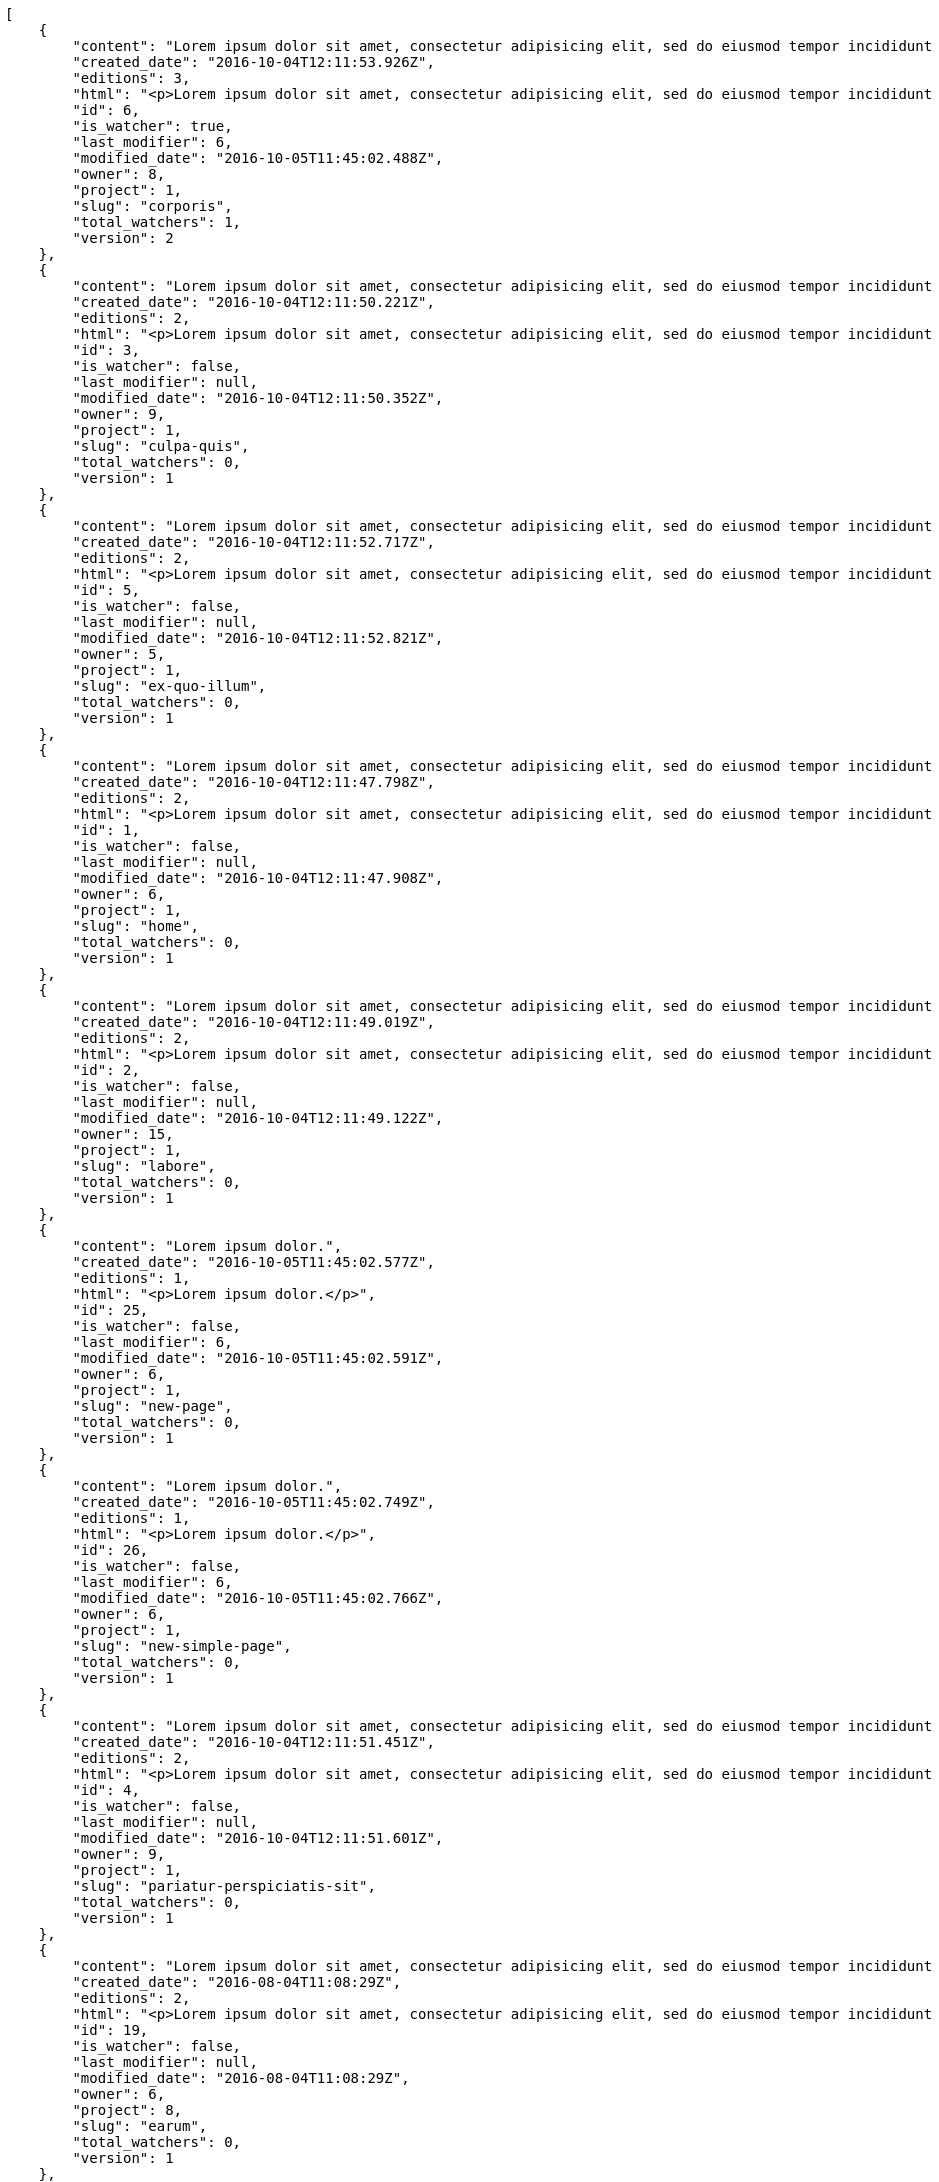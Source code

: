 [source,json]
----
[
    {
        "content": "Lorem ipsum dolor sit amet, consectetur adipisicing elit, sed do eiusmod tempor incididunt ut labore et dolore magna aliqua. Ut enim ad minim veniam, quis nostrud exercitation ullamco laboris nisi ut aliquip ex ea commodo consequat. Duis aute irure dolor in reprehenderit in voluptate velit esse cillum dolore eu fugiat nulla pariatur. Excepteur sint occaecat cupidatat non proident, sunt in culpa qui officia deserunt mollit anim id est laborum.\n\nHarum distinctio rerum nulla quo nisi, explicabo placeat doloribus earum asperiores repellat nesciunt porro. Recusandae ducimus provident pariatur similique porro est sint doloremque asperiores, corporis aspernatur provident alias eos a doloribus tempora, non ullam omnis hic rem temporibus harum amet voluptate, reiciendis tempora nostrum asperiores autem consequatur inventore saepe ducimus odio. Beatae error commodi magni repellendus quod consequatur repudiandae necessitatibus magnam ut, neque laudantium facilis porro quas, molestiae eveniet explicabo magni iure dolore laudantium reprehenderit tenetur alias illum?\n\nQuo enim distinctio facere eum atque nulla excepturi eius pariatur voluptate, quasi sapiente in atque, quibusdam repudiandae non aperiam, quis similique magni, quisquam omnis inventore nihil illum sint cum animi nesciunt doloribus nulla officia? Dolor illo fugit dicta sint ipsam animi distinctio asperiores eius sequi itaque, asperiores tempora sapiente error excepturi inventore exercitationem nulla blanditiis id? Soluta fugiat hic doloremque dolores amet quisquam veniam nisi quae sunt mollitia, tempora dolor itaque quia deleniti soluta quas, recusandae ullam quod nobis corporis eos magni porro ipsa.\n\nMolestiae ullam ex eius a perspiciatis reiciendis, cumque enim obcaecati quae magni provident, a sit repellendus eum architecto asperiores, dolorem asperiores recusandae adipisci aspernatur iste aliquam. Error cumque quis, quasi vel molestiae, non inventore eveniet a natus ea. Labore at nostrum expedita omnis atque dolores culpa accusantium nemo. Hic aperiam quaerat.\n\nLibero in et dicta molestiae fugiat ipsam cumque totam illo, ex voluptatum accusantium sequi magni placeat nesciunt, quidem sed quo quisquam quis optio ex esse quod consectetur, delectus incidunt quibusdam, doloribus odio fuga reiciendis? Soluta eligendi eius eaque hic accusamus, sequi veniam amet soluta vel nam porro aspernatur iste dolorum eius?\n\nAperiam repudiandae expedita quos numquam excepturi qui illo pariatur quasi modi molestias, voluptas sit minus aliquam enim temporibus veritatis. Debitis ad sapiente ipsum saepe nesciunt officia minus soluta ut labore, vel possimus facilis dolores neque in quos error iure placeat qui ipsam, totam ex optio ad accusamus doloremque aut reiciendis, officiis itaque libero tenetur aliquam velit pariatur. Magnam vero nisi quidem blanditiis incidunt adipisci impedit quasi?\n\nSint veniam sed pariatur aliquam totam voluptatum mollitia minus? Suscipit inventore consectetur consequatur ipsum, id ea esse maxime repudiandae aut nihil vel similique placeat aliquam, eum molestiae facere libero quasi deleniti ea consequatur saepe pariatur, architecto sapiente dolorem aperiam unde nisi repellat odit reiciendis labore optio.\n\nRepellendus accusamus dolor sint quidem sequi odit repellat rerum ullam aspernatur a, deleniti eius sint maiores impedit, quo et nesciunt esse delectus deserunt repellendus, in expedita error ex voluptate itaque. Ipsam autem iure tenetur mollitia in quaerat, earum enim vitae voluptas ipsam officia. Tempore quidem ut odit ad omnis culpa, saepe praesentium sed amet voluptatibus dolorem minus, error provident libero aliquid labore perferendis, enim molestias nostrum, minima numquam unde doloremque nostrum placeat. Temporibus consequuntur quisquam perferendis harum labore a possimus recusandae, ullam veniam quia voluptate, deserunt corrupti unde amet quidem voluptas harum debitis, neque molestiae earum necessitatibus dignissimos dolorem excepturi ipsa dolores rem quis.",
        "created_date": "2016-10-04T12:11:53.926Z",
        "editions": 3,
        "html": "<p>Lorem ipsum dolor sit amet, consectetur adipisicing elit, sed do eiusmod tempor incididunt ut labore et dolore magna aliqua. Ut enim ad minim veniam, quis nostrud exercitation ullamco laboris nisi ut aliquip ex ea commodo consequat. Duis aute irure dolor in reprehenderit in voluptate velit esse cillum dolore eu fugiat nulla pariatur. Excepteur sint occaecat cupidatat non proident, sunt in culpa qui officia deserunt mollit anim id est laborum.</p>\n<p>Harum distinctio rerum nulla quo nisi, explicabo placeat doloribus earum asperiores repellat nesciunt porro. Recusandae ducimus provident pariatur similique porro est sint doloremque asperiores, corporis aspernatur provident alias eos a doloribus tempora, non ullam omnis hic rem temporibus harum amet voluptate, reiciendis tempora nostrum asperiores autem consequatur inventore saepe ducimus odio. Beatae error commodi magni repellendus quod consequatur repudiandae necessitatibus magnam ut, neque laudantium facilis porro quas, molestiae eveniet explicabo magni iure dolore laudantium reprehenderit tenetur alias illum?</p>\n<p>Quo enim distinctio facere eum atque nulla excepturi eius pariatur voluptate, quasi sapiente in atque, quibusdam repudiandae non aperiam, quis similique magni, quisquam omnis inventore nihil illum sint cum animi nesciunt doloribus nulla officia? Dolor illo fugit dicta sint ipsam animi distinctio asperiores eius sequi itaque, asperiores tempora sapiente error excepturi inventore exercitationem nulla blanditiis id? Soluta fugiat hic doloremque dolores amet quisquam veniam nisi quae sunt mollitia, tempora dolor itaque quia deleniti soluta quas, recusandae ullam quod nobis corporis eos magni porro ipsa.</p>\n<p>Molestiae ullam ex eius a perspiciatis reiciendis, cumque enim obcaecati quae magni provident, a sit repellendus eum architecto asperiores, dolorem asperiores recusandae adipisci aspernatur iste aliquam. Error cumque quis, quasi vel molestiae, non inventore eveniet a natus ea. Labore at nostrum expedita omnis atque dolores culpa accusantium nemo. Hic aperiam quaerat.</p>\n<p>Libero in et dicta molestiae fugiat ipsam cumque totam illo, ex voluptatum accusantium sequi magni placeat nesciunt, quidem sed quo quisquam quis optio ex esse quod consectetur, delectus incidunt quibusdam, doloribus odio fuga reiciendis? Soluta eligendi eius eaque hic accusamus, sequi veniam amet soluta vel nam porro aspernatur iste dolorum eius?</p>\n<p>Aperiam repudiandae expedita quos numquam excepturi qui illo pariatur quasi modi molestias, voluptas sit minus aliquam enim temporibus veritatis. Debitis ad sapiente ipsum saepe nesciunt officia minus soluta ut labore, vel possimus facilis dolores neque in quos error iure placeat qui ipsam, totam ex optio ad accusamus doloremque aut reiciendis, officiis itaque libero tenetur aliquam velit pariatur. Magnam vero nisi quidem blanditiis incidunt adipisci impedit quasi?</p>\n<p>Sint veniam sed pariatur aliquam totam voluptatum mollitia minus? Suscipit inventore consectetur consequatur ipsum, id ea esse maxime repudiandae aut nihil vel similique placeat aliquam, eum molestiae facere libero quasi deleniti ea consequatur saepe pariatur, architecto sapiente dolorem aperiam unde nisi repellat odit reiciendis labore optio.</p>\n<p>Repellendus accusamus dolor sint quidem sequi odit repellat rerum ullam aspernatur a, deleniti eius sint maiores impedit, quo et nesciunt esse delectus deserunt repellendus, in expedita error ex voluptate itaque. Ipsam autem iure tenetur mollitia in quaerat, earum enim vitae voluptas ipsam officia. Tempore quidem ut odit ad omnis culpa, saepe praesentium sed amet voluptatibus dolorem minus, error provident libero aliquid labore perferendis, enim molestias nostrum, minima numquam unde doloremque nostrum placeat. Temporibus consequuntur quisquam perferendis harum labore a possimus recusandae, ullam veniam quia voluptate, deserunt corrupti unde amet quidem voluptas harum debitis, neque molestiae earum necessitatibus dignissimos dolorem excepturi ipsa dolores rem quis.</p>",
        "id": 6,
        "is_watcher": true,
        "last_modifier": 6,
        "modified_date": "2016-10-05T11:45:02.488Z",
        "owner": 8,
        "project": 1,
        "slug": "corporis",
        "total_watchers": 1,
        "version": 2
    },
    {
        "content": "Lorem ipsum dolor sit amet, consectetur adipisicing elit, sed do eiusmod tempor incididunt ut labore et dolore magna aliqua. Ut enim ad minim veniam, quis nostrud exercitation ullamco laboris nisi ut aliquip ex ea commodo consequat. Duis aute irure dolor in reprehenderit in voluptate velit esse cillum dolore eu fugiat nulla pariatur. Excepteur sint occaecat cupidatat non proident, sunt in culpa qui officia deserunt mollit anim id est laborum.\n\nExplicabo corrupti omnis, quas magni asperiores sit quae adipisci unde, consectetur blanditiis vel excepturi ullam praesentium velit, soluta fuga libero totam? Non et porro dolores mollitia possimus perferendis minus? Mollitia velit aliquam.\n\nIusto odio ea necessitatibus eaque qui sequi asperiores cupiditate tempora vitae id, ut saepe quo non cum maxime ducimus accusamus magni aut sapiente. Consequatur itaque at rerum quibusdam voluptas optio aspernatur fugiat nisi libero ipsam, natus eius perferendis esse iusto reprehenderit.\n\nQui ullam excepturi dolore voluptatum deserunt neque quidem iure veritatis esse, commodi reprehenderit inventore, exercitationem ad consequuntur unde voluptas laborum neque ratione, non facilis enim dolor eligendi iusto eum consequuntur saepe reiciendis, ipsum inventore recusandae amet repudiandae nesciunt dignissimos corporis dolore ad. Aspernatur doloribus et vero.\n\nNobis recusandae cupiditate, veniam minima autem maiores quisquam facilis cumque debitis, fugiat itaque hic sint id veritatis ea repellendus sed rem? Eum suscipit numquam esse atque quisquam eaque repellat explicabo asperiores mollitia aperiam, quae illum eius omnis quis eligendi, quas ex dolorum, nobis quaerat aliquam suscipit eius accusamus tempore repellat dolores facere earum. Animi illum rem, esse aperiam exercitationem unde? Dolores dicta aperiam cum eveniet sequi distinctio sunt incidunt labore rem?\n\nIure doloremque dolore necessitatibus aperiam libero praesentium obcaecati aspernatur. Repellat aut recusandae, natus recusandae vitae ipsam.\n\nReiciendis iure quas consequuntur unde sed molestiae repellat similique fugit beatae quam, ut placeat non dicta omnis doloremque numquam quaerat facilis et laudantium rem? Expedita doloribus eligendi, neque officia soluta dolorem aliquam?\n\nDeleniti tempora ad laboriosam, provident in modi itaque tempora veniam similique dolorum maxime dolore consequatur. Ratione ab necessitatibus culpa tempore nihil porro, suscipit rem incidunt quidem? Magni eligendi est, voluptas quae atque dicta molestias magnam voluptatibus numquam deserunt, commodi veniam ex fuga asperiores voluptates ipsa at dignissimos, ipsa tempora quibusdam animi eos.\n\nEveniet officia et dignissimos rerum blanditiis quis dolore itaque. Nulla aspernatur deleniti repellendus amet quo dolor eveniet natus architecto dolores tempora. Magnam maiores libero illo est alias non autem ducimus, enim obcaecati sapiente similique incidunt aliquam distinctio, id aliquid alias ut, quo repudiandae tempore consequatur quia laudantium voluptates unde quidem quod ratione?\n\nDolorem architecto reiciendis consectetur cumque vero, tempora officiis ipsam delectus perferendis debitis fugit voluptate deleniti placeat consectetur expedita, excepturi maiores dignissimos quod eligendi sint impedit illum. Magni obcaecati ducimus possimus veritatis facere repellendus omnis culpa molestias vitae error, fugiat autem pariatur dolore ipsa magni reprehenderit recusandae, odio nemo ut excepturi soluta iusto officiis quas consequuntur? Tenetur unde rem sequi perspiciatis quos est, aliquid optio dolore corrupti possimus itaque asperiores, nulla voluptatem quisquam. Atque sunt architecto commodi nihil aut dolor vitae illo quisquam, consectetur adipisci aperiam quaerat hic, amet vel nam fugiat impedit, corporis perferendis labore repudiandae vitae?\n\nDolor tempora unde excepturi, quia quos ipsa adipisci labore repudiandae explicabo eaque odit placeat unde aliquid, eligendi neque quisquam nemo odit nobis consectetur ea unde autem temporibus vel. Doloremque praesentium fugit dolor tempore vel quos fugiat, dignissimos fugiat sunt laboriosam eius unde doloremque deleniti? Culpa assumenda nam modi, autem facilis nulla repudiandae est aliquid ducimus non assumenda eos adipisci, nihil aut quasi temporibus accusamus repellat iste consectetur? Repellendus perspiciatis aperiam neque deleniti consequuntur in provident commodi minus, pariatur libero doloribus voluptas illo provident minus, nulla voluptate ipsam iure voluptatum commodi illo debitis?\n\nVoluptates tenetur soluta? Architecto iusto veritatis assumenda ducimus ea eaque vero ab magni cupiditate, dolore a rerum officia perspiciatis nulla reprehenderit vel, corrupti odio reprehenderit impedit eligendi eum assumenda eius at cum atque cumque, vel accusantium dolore explicabo molestiae officiis eum quae repellat, nisi adipisci consequatur tenetur ea modi provident nostrum velit minima corrupti?\n\nConsectetur assumenda excepturi repudiandae facilis eveniet qui, quos nam velit ut saepe fugit tempora rem suscipit quod. Consectetur impedit labore et voluptates illum nam dignissimos, quod dignissimos porro assumenda? Distinctio beatae praesentium odio facilis vel saepe natus consequuntur tempore, rerum consequatur fuga pariatur distinctio inventore eveniet odio adipisci provident minima possimus, voluptate id ex hic nisi asperiores pariatur, excepturi quibusdam assumenda dolores dicta labore laborum laboriosam quasi?\n\nMagnam libero deserunt fugiat dignissimos dolor neque, a unde vel voluptatem recusandae mollitia ipsa error fuga provident explicabo doloremque, atque vel sed vero nostrum aperiam fugit assumenda architecto porro tempora illum, possimus aspernatur cumque esse, neque iste quod numquam ut aut dolor. Incidunt neque cum ut explicabo autem, eum pariatur praesentium eligendi itaque ex, voluptatem hic soluta vel voluptatibus eius qui quibusdam, commodi quibusdam doloremque asperiores debitis at sed, quod quas blanditiis repellat voluptas.",
        "created_date": "2016-10-04T12:11:50.221Z",
        "editions": 2,
        "html": "<p>Lorem ipsum dolor sit amet, consectetur adipisicing elit, sed do eiusmod tempor incididunt ut labore et dolore magna aliqua. Ut enim ad minim veniam, quis nostrud exercitation ullamco laboris nisi ut aliquip ex ea commodo consequat. Duis aute irure dolor in reprehenderit in voluptate velit esse cillum dolore eu fugiat nulla pariatur. Excepteur sint occaecat cupidatat non proident, sunt in culpa qui officia deserunt mollit anim id est laborum.</p>\n<p>Explicabo corrupti omnis, quas magni asperiores sit quae adipisci unde, consectetur blanditiis vel excepturi ullam praesentium velit, soluta fuga libero totam? Non et porro dolores mollitia possimus perferendis minus? Mollitia velit aliquam.</p>\n<p>Iusto odio ea necessitatibus eaque qui sequi asperiores cupiditate tempora vitae id, ut saepe quo non cum maxime ducimus accusamus magni aut sapiente. Consequatur itaque at rerum quibusdam voluptas optio aspernatur fugiat nisi libero ipsam, natus eius perferendis esse iusto reprehenderit.</p>\n<p>Qui ullam excepturi dolore voluptatum deserunt neque quidem iure veritatis esse, commodi reprehenderit inventore, exercitationem ad consequuntur unde voluptas laborum neque ratione, non facilis enim dolor eligendi iusto eum consequuntur saepe reiciendis, ipsum inventore recusandae amet repudiandae nesciunt dignissimos corporis dolore ad. Aspernatur doloribus et vero.</p>\n<p>Nobis recusandae cupiditate, veniam minima autem maiores quisquam facilis cumque debitis, fugiat itaque hic sint id veritatis ea repellendus sed rem? Eum suscipit numquam esse atque quisquam eaque repellat explicabo asperiores mollitia aperiam, quae illum eius omnis quis eligendi, quas ex dolorum, nobis quaerat aliquam suscipit eius accusamus tempore repellat dolores facere earum. Animi illum rem, esse aperiam exercitationem unde? Dolores dicta aperiam cum eveniet sequi distinctio sunt incidunt labore rem?</p>\n<p>Iure doloremque dolore necessitatibus aperiam libero praesentium obcaecati aspernatur. Repellat aut recusandae, natus recusandae vitae ipsam.</p>\n<p>Reiciendis iure quas consequuntur unde sed molestiae repellat similique fugit beatae quam, ut placeat non dicta omnis doloremque numquam quaerat facilis et laudantium rem? Expedita doloribus eligendi, neque officia soluta dolorem aliquam?</p>\n<p>Deleniti tempora ad laboriosam, provident in modi itaque tempora veniam similique dolorum maxime dolore consequatur. Ratione ab necessitatibus culpa tempore nihil porro, suscipit rem incidunt quidem? Magni eligendi est, voluptas quae atque dicta molestias magnam voluptatibus numquam deserunt, commodi veniam ex fuga asperiores voluptates ipsa at dignissimos, ipsa tempora quibusdam animi eos.</p>\n<p>Eveniet officia et dignissimos rerum blanditiis quis dolore itaque. Nulla aspernatur deleniti repellendus amet quo dolor eveniet natus architecto dolores tempora. Magnam maiores libero illo est alias non autem ducimus, enim obcaecati sapiente similique incidunt aliquam distinctio, id aliquid alias ut, quo repudiandae tempore consequatur quia laudantium voluptates unde quidem quod ratione?</p>\n<p>Dolorem architecto reiciendis consectetur cumque vero, tempora officiis ipsam delectus perferendis debitis fugit voluptate deleniti placeat consectetur expedita, excepturi maiores dignissimos quod eligendi sint impedit illum. Magni obcaecati ducimus possimus veritatis facere repellendus omnis culpa molestias vitae error, fugiat autem pariatur dolore ipsa magni reprehenderit recusandae, odio nemo ut excepturi soluta iusto officiis quas consequuntur? Tenetur unde rem sequi perspiciatis quos est, aliquid optio dolore corrupti possimus itaque asperiores, nulla voluptatem quisquam. Atque sunt architecto commodi nihil aut dolor vitae illo quisquam, consectetur adipisci aperiam quaerat hic, amet vel nam fugiat impedit, corporis perferendis labore repudiandae vitae?</p>\n<p>Dolor tempora unde excepturi, quia quos ipsa adipisci labore repudiandae explicabo eaque odit placeat unde aliquid, eligendi neque quisquam nemo odit nobis consectetur ea unde autem temporibus vel. Doloremque praesentium fugit dolor tempore vel quos fugiat, dignissimos fugiat sunt laboriosam eius unde doloremque deleniti? Culpa assumenda nam modi, autem facilis nulla repudiandae est aliquid ducimus non assumenda eos adipisci, nihil aut quasi temporibus accusamus repellat iste consectetur? Repellendus perspiciatis aperiam neque deleniti consequuntur in provident commodi minus, pariatur libero doloribus voluptas illo provident minus, nulla voluptate ipsam iure voluptatum commodi illo debitis?</p>\n<p>Voluptates tenetur soluta? Architecto iusto veritatis assumenda ducimus ea eaque vero ab magni cupiditate, dolore a rerum officia perspiciatis nulla reprehenderit vel, corrupti odio reprehenderit impedit eligendi eum assumenda eius at cum atque cumque, vel accusantium dolore explicabo molestiae officiis eum quae repellat, nisi adipisci consequatur tenetur ea modi provident nostrum velit minima corrupti?</p>\n<p>Consectetur assumenda excepturi repudiandae facilis eveniet qui, quos nam velit ut saepe fugit tempora rem suscipit quod. Consectetur impedit labore et voluptates illum nam dignissimos, quod dignissimos porro assumenda? Distinctio beatae praesentium odio facilis vel saepe natus consequuntur tempore, rerum consequatur fuga pariatur distinctio inventore eveniet odio adipisci provident minima possimus, voluptate id ex hic nisi asperiores pariatur, excepturi quibusdam assumenda dolores dicta labore laborum laboriosam quasi?</p>\n<p>Magnam libero deserunt fugiat dignissimos dolor neque, a unde vel voluptatem recusandae mollitia ipsa error fuga provident explicabo doloremque, atque vel sed vero nostrum aperiam fugit assumenda architecto porro tempora illum, possimus aspernatur cumque esse, neque iste quod numquam ut aut dolor. Incidunt neque cum ut explicabo autem, eum pariatur praesentium eligendi itaque ex, voluptatem hic soluta vel voluptatibus eius qui quibusdam, commodi quibusdam doloremque asperiores debitis at sed, quod quas blanditiis repellat voluptas.</p>",
        "id": 3,
        "is_watcher": false,
        "last_modifier": null,
        "modified_date": "2016-10-04T12:11:50.352Z",
        "owner": 9,
        "project": 1,
        "slug": "culpa-quis",
        "total_watchers": 0,
        "version": 1
    },
    {
        "content": "Lorem ipsum dolor sit amet, consectetur adipisicing elit, sed do eiusmod tempor incididunt ut labore et dolore magna aliqua. Ut enim ad minim veniam, quis nostrud exercitation ullamco laboris nisi ut aliquip ex ea commodo consequat. Duis aute irure dolor in reprehenderit in voluptate velit esse cillum dolore eu fugiat nulla pariatur. Excepteur sint occaecat cupidatat non proident, sunt in culpa qui officia deserunt mollit anim id est laborum.\n\nEum iusto nobis porro aut odit mollitia alias adipisci unde fuga necessitatibus, dolor porro iusto voluptate similique officiis iure, repudiandae eaque unde suscipit sapiente quibusdam doloremque.\n\nNon cumque explicabo? Inventore iure fugiat, voluptas tempore provident id nulla nihil necessitatibus libero ut consectetur modi, pariatur unde hic doloribus molestiae assumenda eaque sequi iure ea illo ipsam, assumenda nulla soluta consectetur saepe laboriosam corrupti exercitationem iure dolore? Dicta doloribus qui aliquid error adipisci architecto consequuntur ducimus obcaecati, ipsum in iure, cumque pariatur sed temporibus voluptas quisquam modi velit, necessitatibus tenetur sit iure laudantium quidem quam repellat ut doloremque inventore.\n\nPraesentium ut quasi consequuntur, esse maiores autem numquam quos obcaecati, accusantium quisquam cum corporis illum fugit dolores fuga recusandae pariatur. Veniam sint minima, voluptatibus sit eaque harum ipsum consequuntur temporibus aut officiis cupiditate impedit, inventore sed ipsa a quae autem distinctio enim amet voluptatum, laboriosam provident velit, autem nihil vero rem ut consequuntur reiciendis pariatur harum tenetur labore. Pariatur nostrum magnam. Porro nihil praesentium sapiente deleniti sequi aperiam illum nobis?\n\nMagni perferendis sequi sit illo minus quod quos labore ratione odio accusantium, perspiciatis dignissimos quo fugiat numquam animi corrupti, consequuntur deserunt veritatis aut ex dignissimos perspiciatis a obcaecati recusandae, cumque sint neque eius unde, aliquam unde quisquam hic quae dicta voluptas deserunt aspernatur iure?\n\nDebitis eos autem dolor beatae, asperiores cumque corporis vitae maxime quaerat vero voluptatibus pariatur voluptate harum veritatis, rerum qui adipisci eum unde iure quia saepe hic distinctio reiciendis aut, harum ipsam cupiditate eius id in nisi. Voluptate iste inventore corporis a obcaecati voluptatem laborum cupiditate repudiandae, debitis quisquam nostrum quibusdam consectetur vel quasi ad natus dignissimos assumenda officia, cupiditate porro hic alias repudiandae. Velit tempora iure illo, ducimus iure quisquam ea ex voluptates exercitationem sit porro consectetur qui recusandae, vel aliquam quas libero doloremque dolores a animi, perferendis eligendi sunt.\n\nEum adipisci ipsum optio. Error quos numquam inventore doloremque laudantium eligendi assumenda placeat esse veritatis, sit qui veniam fuga eos repellendus nesciunt nulla maxime quis, natus repellendus consequatur ducimus sed perferendis impedit, quidem ex delectus esse eligendi neque qui vero maxime illum omnis, explicabo neque quasi dolorem sint ipsa quod quo nisi? Eum alias velit, vitae maiores animi est totam quidem ducimus vero, quam eum id optio provident. Quos voluptatem officia saepe dolorem modi molestiae nobis atque?\n\nOptio beatae cum ipsam repellat ratione dolor eius quasi libero neque, ipsum odio incidunt, sed ab provident tempora, provident facilis alias accusantium qui sit labore corrupti adipisci atque. Aspernatur deserunt debitis similique repellendus recusandae laboriosam quia et neque assumenda porro. Itaque omnis ducimus maiores voluptates recusandae unde corrupti laudantium eius, provident repudiandae nobis neque repellendus sapiente similique eligendi est laudantium, nihil facilis animi ab eaque odio repellat harum facere quam, cum maiores accusamus ullam perspiciatis impedit architecto.",
        "created_date": "2016-10-04T12:11:52.717Z",
        "editions": 2,
        "html": "<p>Lorem ipsum dolor sit amet, consectetur adipisicing elit, sed do eiusmod tempor incididunt ut labore et dolore magna aliqua. Ut enim ad minim veniam, quis nostrud exercitation ullamco laboris nisi ut aliquip ex ea commodo consequat. Duis aute irure dolor in reprehenderit in voluptate velit esse cillum dolore eu fugiat nulla pariatur. Excepteur sint occaecat cupidatat non proident, sunt in culpa qui officia deserunt mollit anim id est laborum.</p>\n<p>Eum iusto nobis porro aut odit mollitia alias adipisci unde fuga necessitatibus, dolor porro iusto voluptate similique officiis iure, repudiandae eaque unde suscipit sapiente quibusdam doloremque.</p>\n<p>Non cumque explicabo? Inventore iure fugiat, voluptas tempore provident id nulla nihil necessitatibus libero ut consectetur modi, pariatur unde hic doloribus molestiae assumenda eaque sequi iure ea illo ipsam, assumenda nulla soluta consectetur saepe laboriosam corrupti exercitationem iure dolore? Dicta doloribus qui aliquid error adipisci architecto consequuntur ducimus obcaecati, ipsum in iure, cumque pariatur sed temporibus voluptas quisquam modi velit, necessitatibus tenetur sit iure laudantium quidem quam repellat ut doloremque inventore.</p>\n<p>Praesentium ut quasi consequuntur, esse maiores autem numquam quos obcaecati, accusantium quisquam cum corporis illum fugit dolores fuga recusandae pariatur. Veniam sint minima, voluptatibus sit eaque harum ipsum consequuntur temporibus aut officiis cupiditate impedit, inventore sed ipsa a quae autem distinctio enim amet voluptatum, laboriosam provident velit, autem nihil vero rem ut consequuntur reiciendis pariatur harum tenetur labore. Pariatur nostrum magnam. Porro nihil praesentium sapiente deleniti sequi aperiam illum nobis?</p>\n<p>Magni perferendis sequi sit illo minus quod quos labore ratione odio accusantium, perspiciatis dignissimos quo fugiat numquam animi corrupti, consequuntur deserunt veritatis aut ex dignissimos perspiciatis a obcaecati recusandae, cumque sint neque eius unde, aliquam unde quisquam hic quae dicta voluptas deserunt aspernatur iure?</p>\n<p>Debitis eos autem dolor beatae, asperiores cumque corporis vitae maxime quaerat vero voluptatibus pariatur voluptate harum veritatis, rerum qui adipisci eum unde iure quia saepe hic distinctio reiciendis aut, harum ipsam cupiditate eius id in nisi. Voluptate iste inventore corporis a obcaecati voluptatem laborum cupiditate repudiandae, debitis quisquam nostrum quibusdam consectetur vel quasi ad natus dignissimos assumenda officia, cupiditate porro hic alias repudiandae. Velit tempora iure illo, ducimus iure quisquam ea ex voluptates exercitationem sit porro consectetur qui recusandae, vel aliquam quas libero doloremque dolores a animi, perferendis eligendi sunt.</p>\n<p>Eum adipisci ipsum optio. Error quos numquam inventore doloremque laudantium eligendi assumenda placeat esse veritatis, sit qui veniam fuga eos repellendus nesciunt nulla maxime quis, natus repellendus consequatur ducimus sed perferendis impedit, quidem ex delectus esse eligendi neque qui vero maxime illum omnis, explicabo neque quasi dolorem sint ipsa quod quo nisi? Eum alias velit, vitae maiores animi est totam quidem ducimus vero, quam eum id optio provident. Quos voluptatem officia saepe dolorem modi molestiae nobis atque?</p>\n<p>Optio beatae cum ipsam repellat ratione dolor eius quasi libero neque, ipsum odio incidunt, sed ab provident tempora, provident facilis alias accusantium qui sit labore corrupti adipisci atque. Aspernatur deserunt debitis similique repellendus recusandae laboriosam quia et neque assumenda porro. Itaque omnis ducimus maiores voluptates recusandae unde corrupti laudantium eius, provident repudiandae nobis neque repellendus sapiente similique eligendi est laudantium, nihil facilis animi ab eaque odio repellat harum facere quam, cum maiores accusamus ullam perspiciatis impedit architecto.</p>",
        "id": 5,
        "is_watcher": false,
        "last_modifier": null,
        "modified_date": "2016-10-04T12:11:52.821Z",
        "owner": 5,
        "project": 1,
        "slug": "ex-quo-illum",
        "total_watchers": 0,
        "version": 1
    },
    {
        "content": "Lorem ipsum dolor sit amet, consectetur adipisicing elit, sed do eiusmod tempor incididunt ut labore et dolore magna aliqua. Ut enim ad minim veniam, quis nostrud exercitation ullamco laboris nisi ut aliquip ex ea commodo consequat. Duis aute irure dolor in reprehenderit in voluptate velit esse cillum dolore eu fugiat nulla pariatur. Excepteur sint occaecat cupidatat non proident, sunt in culpa qui officia deserunt mollit anim id est laborum.\n\nSimilique impedit distinctio ex? Temporibus doloribus modi molestias, nihil ducimus adipisci perferendis quibusdam dicta alias numquam facere aliquam, excepturi magnam laboriosam cupiditate velit ex temporibus nemo est eligendi inventore, ratione adipisci unde in sint architecto? Tempora corporis quo nam architecto eius optio asperiores fugit a facere, quisquam deleniti inventore ipsum, similique architecto nisi voluptatem eligendi excepturi adipisci nobis quae beatae odio, impedit officiis praesentium tempora eius exercitationem nihil suscipit voluptas quidem. Corporis veniam facere consectetur mollitia eius perspiciatis ex ut, voluptates est deserunt odio natus aliquid aliquam corrupti eos, quasi consectetur vitae quis odio iste velit quo, debitis totam alias sunt reiciendis vitae dolore impedit illo dolor, tenetur debitis provident maiores?\n\nCupiditate quas quisquam placeat impedit dolor, voluptatem soluta totam necessitatibus voluptates eveniet alias quas dolorem, corporis earum nemo nisi praesentium enim, nemo est adipisci culpa tempore fugit quia maxime asperiores at voluptate voluptas, accusantium quam totam doloremque facilis voluptas. Adipisci nam totam, suscipit sed voluptas illo et, magnam possimus nulla rem laboriosam officiis a asperiores impedit, consequuntur sapiente ipsum quibusdam voluptatibus iure porro distinctio laboriosam ipsa, et id dolorem mollitia esse minima explicabo iste. Minima possimus fugiat iure doloremque et culpa consectetur quis suscipit praesentium asperiores, at consectetur expedita.\n\nOfficiis reprehenderit error eligendi qui rem enim ab. Adipisci pariatur necessitatibus ipsam doloribus quis iusto autem libero nisi corrupti, necessitatibus praesentium corporis ducimus distinctio id repellendus nobis, perferendis quod voluptatum modi illum non optio sapiente? Quas repellat temporibus impedit fugit possimus quo, veritatis fugiat praesentium aliquam dignissimos libero sunt, harum voluptates quos sapiente, repellendus dolor nobis totam, rerum dolor maxime cum in quas eligendi officia sapiente?\n\nTenetur fugiat odit voluptatum odio sapiente beatae vero facere incidunt, iure reiciendis inventore accusantium facilis magnam deleniti cumque provident sit ducimus fuga, corrupti nostrum harum? Modi fuga tempore, consequatur ratione assumenda distinctio esse aliquid ducimus placeat dolorum quasi, vel eveniet excepturi, est rem accusamus ipsa hic iusto assumenda dolores, eligendi amet mollitia voluptatem? Perspiciatis iusto ex, unde deserunt consectetur tempore hic dolorem, qui iste veritatis, fugiat aperiam ipsa praesentium cum deleniti, accusamus quis harum natus autem saepe quisquam?\n\nQuas ullam eos in asperiores nemo iusto quis, commodi sed officiis autem eum vitae cum accusamus libero laudantium, suscipit magnam iste repudiandae sequi impedit ullam harum magni.\n\nQuasi modi amet porro repellendus atque accusamus ipsum, excepturi possimus ipsa ab nisi, doloribus voluptas beatae non fugit adipisci nobis corporis reiciendis voluptates sint, quisquam ipsa ipsum et, accusantium vitae enim error delectus commodi magni atque repellendus?\n\nDicta ducimus numquam iusto?\n\nCorporis enim architecto, provident eligendi temporibus aliquam accusantium excepturi blanditiis, facilis quos vero nulla ducimus nemo laudantium laboriosam dolore itaque necessitatibus obcaecati?\n\nProvident unde pariatur facere eligendi beatae maiores, excepturi velit debitis iste blanditiis, eaque praesentium dolore quaerat et earum esse rem doloremque laborum deserunt reiciendis. Quod debitis quidem vitae ducimus rerum doloremque deserunt, earum praesentium adipisci non facilis accusamus, provident quod velit ratione officia consequuntur incidunt?\n\nMaxime totam natus non laborum molestias minus nesciunt error perspiciatis consectetur accusantium, fugit a iure suscipit, deleniti earum facere in porro exercitationem facilis iste quasi laboriosam error, aspernatur beatae accusantium unde voluptates tempore ut quidem? Cupiditate qui esse sapiente autem ipsa molestias corrupti ipsum obcaecati maiores error. Eaque tenetur debitis blanditiis quo sapiente architecto ea, amet voluptate distinctio similique dolor cupiditate, earum quis iste labore optio quos, culpa vero nisi soluta voluptatem quis ex cumque id reprehenderit, dolor totam repudiandae sit modi eveniet ex quasi consequatur deleniti. Mollitia obcaecati assumenda tempore illo, iste illo hic amet laudantium illum optio modi animi laborum?",
        "created_date": "2016-10-04T12:11:47.798Z",
        "editions": 2,
        "html": "<p>Lorem ipsum dolor sit amet, consectetur adipisicing elit, sed do eiusmod tempor incididunt ut labore et dolore magna aliqua. Ut enim ad minim veniam, quis nostrud exercitation ullamco laboris nisi ut aliquip ex ea commodo consequat. Duis aute irure dolor in reprehenderit in voluptate velit esse cillum dolore eu fugiat nulla pariatur. Excepteur sint occaecat cupidatat non proident, sunt in culpa qui officia deserunt mollit anim id est laborum.</p>\n<p>Similique impedit distinctio ex? Temporibus doloribus modi molestias, nihil ducimus adipisci perferendis quibusdam dicta alias numquam facere aliquam, excepturi magnam laboriosam cupiditate velit ex temporibus nemo est eligendi inventore, ratione adipisci unde in sint architecto? Tempora corporis quo nam architecto eius optio asperiores fugit a facere, quisquam deleniti inventore ipsum, similique architecto nisi voluptatem eligendi excepturi adipisci nobis quae beatae odio, impedit officiis praesentium tempora eius exercitationem nihil suscipit voluptas quidem. Corporis veniam facere consectetur mollitia eius perspiciatis ex ut, voluptates est deserunt odio natus aliquid aliquam corrupti eos, quasi consectetur vitae quis odio iste velit quo, debitis totam alias sunt reiciendis vitae dolore impedit illo dolor, tenetur debitis provident maiores?</p>\n<p>Cupiditate quas quisquam placeat impedit dolor, voluptatem soluta totam necessitatibus voluptates eveniet alias quas dolorem, corporis earum nemo nisi praesentium enim, nemo est adipisci culpa tempore fugit quia maxime asperiores at voluptate voluptas, accusantium quam totam doloremque facilis voluptas. Adipisci nam totam, suscipit sed voluptas illo et, magnam possimus nulla rem laboriosam officiis a asperiores impedit, consequuntur sapiente ipsum quibusdam voluptatibus iure porro distinctio laboriosam ipsa, et id dolorem mollitia esse minima explicabo iste. Minima possimus fugiat iure doloremque et culpa consectetur quis suscipit praesentium asperiores, at consectetur expedita.</p>\n<p>Officiis reprehenderit error eligendi qui rem enim ab. Adipisci pariatur necessitatibus ipsam doloribus quis iusto autem libero nisi corrupti, necessitatibus praesentium corporis ducimus distinctio id repellendus nobis, perferendis quod voluptatum modi illum non optio sapiente? Quas repellat temporibus impedit fugit possimus quo, veritatis fugiat praesentium aliquam dignissimos libero sunt, harum voluptates quos sapiente, repellendus dolor nobis totam, rerum dolor maxime cum in quas eligendi officia sapiente?</p>\n<p>Tenetur fugiat odit voluptatum odio sapiente beatae vero facere incidunt, iure reiciendis inventore accusantium facilis magnam deleniti cumque provident sit ducimus fuga, corrupti nostrum harum? Modi fuga tempore, consequatur ratione assumenda distinctio esse aliquid ducimus placeat dolorum quasi, vel eveniet excepturi, est rem accusamus ipsa hic iusto assumenda dolores, eligendi amet mollitia voluptatem? Perspiciatis iusto ex, unde deserunt consectetur tempore hic dolorem, qui iste veritatis, fugiat aperiam ipsa praesentium cum deleniti, accusamus quis harum natus autem saepe quisquam?</p>\n<p>Quas ullam eos in asperiores nemo iusto quis, commodi sed officiis autem eum vitae cum accusamus libero laudantium, suscipit magnam iste repudiandae sequi impedit ullam harum magni.</p>\n<p>Quasi modi amet porro repellendus atque accusamus ipsum, excepturi possimus ipsa ab nisi, doloribus voluptas beatae non fugit adipisci nobis corporis reiciendis voluptates sint, quisquam ipsa ipsum et, accusantium vitae enim error delectus commodi magni atque repellendus?</p>\n<p>Dicta ducimus numquam iusto?</p>\n<p>Corporis enim architecto, provident eligendi temporibus aliquam accusantium excepturi blanditiis, facilis quos vero nulla ducimus nemo laudantium laboriosam dolore itaque necessitatibus obcaecati?</p>\n<p>Provident unde pariatur facere eligendi beatae maiores, excepturi velit debitis iste blanditiis, eaque praesentium dolore quaerat et earum esse rem doloremque laborum deserunt reiciendis. Quod debitis quidem vitae ducimus rerum doloremque deserunt, earum praesentium adipisci non facilis accusamus, provident quod velit ratione officia consequuntur incidunt?</p>\n<p>Maxime totam natus non laborum molestias minus nesciunt error perspiciatis consectetur accusantium, fugit a iure suscipit, deleniti earum facere in porro exercitationem facilis iste quasi laboriosam error, aspernatur beatae accusantium unde voluptates tempore ut quidem? Cupiditate qui esse sapiente autem ipsa molestias corrupti ipsum obcaecati maiores error. Eaque tenetur debitis blanditiis quo sapiente architecto ea, amet voluptate distinctio similique dolor cupiditate, earum quis iste labore optio quos, culpa vero nisi soluta voluptatem quis ex cumque id reprehenderit, dolor totam repudiandae sit modi eveniet ex quasi consequatur deleniti. Mollitia obcaecati assumenda tempore illo, iste illo hic amet laudantium illum optio modi animi laborum?</p>",
        "id": 1,
        "is_watcher": false,
        "last_modifier": null,
        "modified_date": "2016-10-04T12:11:47.908Z",
        "owner": 6,
        "project": 1,
        "slug": "home",
        "total_watchers": 0,
        "version": 1
    },
    {
        "content": "Lorem ipsum dolor sit amet, consectetur adipisicing elit, sed do eiusmod tempor incididunt ut labore et dolore magna aliqua. Ut enim ad minim veniam, quis nostrud exercitation ullamco laboris nisi ut aliquip ex ea commodo consequat. Duis aute irure dolor in reprehenderit in voluptate velit esse cillum dolore eu fugiat nulla pariatur. Excepteur sint occaecat cupidatat non proident, sunt in culpa qui officia deserunt mollit anim id est laborum.\n\nVeritatis fugit corporis aspernatur quos totam quaerat delectus maiores ex aperiam perspiciatis, cumque quod consectetur tenetur quia amet atque iure necessitatibus et dolore sit? Officiis ab architecto dicta dolore sunt aliquam, excepturi dolore illo in doloremque dolor consequatur optio unde, eaque dicta ad quibusdam placeat nisi nemo sed, reiciendis culpa laudantium tenetur incidunt expedita ullam iste et saepe iusto, voluptatem facilis molestias quae commodi architecto temporibus labore eligendi eveniet voluptates numquam. Asperiores nostrum accusantium corporis architecto molestias eaque a at consequatur ipsum, quasi iste veniam incidunt possimus dolorum accusamus aspernatur necessitatibus impedit at, perspiciatis atque voluptatibus quo, aliquam quibusdam delectus, dolores libero est?\n\nConsequuntur nostrum quod iure porro recusandae, mollitia voluptatem a expedita eos eum impedit iste id dicta, recusandae eaque vero quisquam aperiam labore aliquam doloremque illo quae nihil, totam repudiandae nostrum soluta dicta perspiciatis sint vel, id impedit eveniet odit. Aspernatur voluptate molestiae dolore ipsa, dicta pariatur ea facere quo iusto sed ut praesentium quibusdam dolorem atque, veritatis tenetur ipsam obcaecati fuga quo maiores, sequi distinctio quis repellendus deserunt beatae, laboriosam aliquid exercitationem vitae corrupti eum. Expedita velit fugit, temporibus tempora suscipit.\n\nPlaceat molestiae facere suscipit provident, odit distinctio excepturi ut temporibus earum minus architecto culpa, a provident sapiente rem odio suscipit atque illo id illum, placeat voluptatum maiores officia magni doloribus repellendus itaque sequi, ab enim eos rerum ad excepturi omnis illo fugit ratione. Inventore ipsam quod quasi, saepe ipsa ratione doloribus illum ab impedit vel, dolorem repellat harum consequuntur.\n\nQuisquam voluptas cupiditate hic adipisci a eos, quis delectus quaerat in eveniet architecto inventore libero. Beatae suscipit reprehenderit culpa, deleniti aliquam hic dignissimos, reiciendis nostrum adipisci obcaecati maiores eius dicta iure laborum nulla harum inventore, incidunt enim architecto nostrum eaque ducimus, numquam incidunt eligendi in neque ea perferendis dignissimos dicta repudiandae tempore itaque.\n\nVoluptatum ipsum perferendis repudiandae est recusandae sapiente excepturi suscipit asperiores minus et, necessitatibus ullam numquam aperiam, aliquam atque necessitatibus ea dolorem soluta iure doloribus consectetur suscipit, modi nam repellendus sed dolorum. Facere soluta eveniet, sed similique laborum suscipit sapiente, quibusdam ex debitis laboriosam eveniet iste? Magni animi expedita sapiente a officiis, qui voluptas quaerat enim eveniet sequi tempora? Soluta voluptatibus quia beatae ullam, voluptatem temporibus quae ea dolor, ex ducimus velit corrupti maiores ratione maxime quasi pariatur molestiae.\n\nError obcaecati tempore voluptate neque, eaque neque blanditiis nesciunt aliquid quod velit, dolor modi ea sit ex aut sequi eum adipisci unde, fuga dicta neque quibusdam magnam iusto dolores.\n\nDolore molestias dolor pariatur dignissimos nulla corporis ut, soluta odit mollitia non incidunt nulla voluptates quia libero esse unde, eius suscipit ea fuga odio sunt laboriosam modi aliquam ipsa dolores, excepturi ipsam iste debitis quam consequatur? Amet suscipit corrupti dolor neque nobis repellat esse, tempora minima maxime quas dolores corrupti enim dolore nisi alias, nesciunt quibusdam est eligendi, tempore temporibus magnam? Sed quaerat itaque voluptatibus aut dolores cupiditate obcaecati perferendis accusamus?",
        "created_date": "2016-10-04T12:11:49.019Z",
        "editions": 2,
        "html": "<p>Lorem ipsum dolor sit amet, consectetur adipisicing elit, sed do eiusmod tempor incididunt ut labore et dolore magna aliqua. Ut enim ad minim veniam, quis nostrud exercitation ullamco laboris nisi ut aliquip ex ea commodo consequat. Duis aute irure dolor in reprehenderit in voluptate velit esse cillum dolore eu fugiat nulla pariatur. Excepteur sint occaecat cupidatat non proident, sunt in culpa qui officia deserunt mollit anim id est laborum.</p>\n<p>Veritatis fugit corporis aspernatur quos totam quaerat delectus maiores ex aperiam perspiciatis, cumque quod consectetur tenetur quia amet atque iure necessitatibus et dolore sit? Officiis ab architecto dicta dolore sunt aliquam, excepturi dolore illo in doloremque dolor consequatur optio unde, eaque dicta ad quibusdam placeat nisi nemo sed, reiciendis culpa laudantium tenetur incidunt expedita ullam iste et saepe iusto, voluptatem facilis molestias quae commodi architecto temporibus labore eligendi eveniet voluptates numquam. Asperiores nostrum accusantium corporis architecto molestias eaque a at consequatur ipsum, quasi iste veniam incidunt possimus dolorum accusamus aspernatur necessitatibus impedit at, perspiciatis atque voluptatibus quo, aliquam quibusdam delectus, dolores libero est?</p>\n<p>Consequuntur nostrum quod iure porro recusandae, mollitia voluptatem a expedita eos eum impedit iste id dicta, recusandae eaque vero quisquam aperiam labore aliquam doloremque illo quae nihil, totam repudiandae nostrum soluta dicta perspiciatis sint vel, id impedit eveniet odit. Aspernatur voluptate molestiae dolore ipsa, dicta pariatur ea facere quo iusto sed ut praesentium quibusdam dolorem atque, veritatis tenetur ipsam obcaecati fuga quo maiores, sequi distinctio quis repellendus deserunt beatae, laboriosam aliquid exercitationem vitae corrupti eum. Expedita velit fugit, temporibus tempora suscipit.</p>\n<p>Placeat molestiae facere suscipit provident, odit distinctio excepturi ut temporibus earum minus architecto culpa, a provident sapiente rem odio suscipit atque illo id illum, placeat voluptatum maiores officia magni doloribus repellendus itaque sequi, ab enim eos rerum ad excepturi omnis illo fugit ratione. Inventore ipsam quod quasi, saepe ipsa ratione doloribus illum ab impedit vel, dolorem repellat harum consequuntur.</p>\n<p>Quisquam voluptas cupiditate hic adipisci a eos, quis delectus quaerat in eveniet architecto inventore libero. Beatae suscipit reprehenderit culpa, deleniti aliquam hic dignissimos, reiciendis nostrum adipisci obcaecati maiores eius dicta iure laborum nulla harum inventore, incidunt enim architecto nostrum eaque ducimus, numquam incidunt eligendi in neque ea perferendis dignissimos dicta repudiandae tempore itaque.</p>\n<p>Voluptatum ipsum perferendis repudiandae est recusandae sapiente excepturi suscipit asperiores minus et, necessitatibus ullam numquam aperiam, aliquam atque necessitatibus ea dolorem soluta iure doloribus consectetur suscipit, modi nam repellendus sed dolorum. Facere soluta eveniet, sed similique laborum suscipit sapiente, quibusdam ex debitis laboriosam eveniet iste? Magni animi expedita sapiente a officiis, qui voluptas quaerat enim eveniet sequi tempora? Soluta voluptatibus quia beatae ullam, voluptatem temporibus quae ea dolor, ex ducimus velit corrupti maiores ratione maxime quasi pariatur molestiae.</p>\n<p>Error obcaecati tempore voluptate neque, eaque neque blanditiis nesciunt aliquid quod velit, dolor modi ea sit ex aut sequi eum adipisci unde, fuga dicta neque quibusdam magnam iusto dolores.</p>\n<p>Dolore molestias dolor pariatur dignissimos nulla corporis ut, soluta odit mollitia non incidunt nulla voluptates quia libero esse unde, eius suscipit ea fuga odio sunt laboriosam modi aliquam ipsa dolores, excepturi ipsam iste debitis quam consequatur? Amet suscipit corrupti dolor neque nobis repellat esse, tempora minima maxime quas dolores corrupti enim dolore nisi alias, nesciunt quibusdam est eligendi, tempore temporibus magnam? Sed quaerat itaque voluptatibus aut dolores cupiditate obcaecati perferendis accusamus?</p>",
        "id": 2,
        "is_watcher": false,
        "last_modifier": null,
        "modified_date": "2016-10-04T12:11:49.122Z",
        "owner": 15,
        "project": 1,
        "slug": "labore",
        "total_watchers": 0,
        "version": 1
    },
    {
        "content": "Lorem ipsum dolor.",
        "created_date": "2016-10-05T11:45:02.577Z",
        "editions": 1,
        "html": "<p>Lorem ipsum dolor.</p>",
        "id": 25,
        "is_watcher": false,
        "last_modifier": 6,
        "modified_date": "2016-10-05T11:45:02.591Z",
        "owner": 6,
        "project": 1,
        "slug": "new-page",
        "total_watchers": 0,
        "version": 1
    },
    {
        "content": "Lorem ipsum dolor.",
        "created_date": "2016-10-05T11:45:02.749Z",
        "editions": 1,
        "html": "<p>Lorem ipsum dolor.</p>",
        "id": 26,
        "is_watcher": false,
        "last_modifier": 6,
        "modified_date": "2016-10-05T11:45:02.766Z",
        "owner": 6,
        "project": 1,
        "slug": "new-simple-page",
        "total_watchers": 0,
        "version": 1
    },
    {
        "content": "Lorem ipsum dolor sit amet, consectetur adipisicing elit, sed do eiusmod tempor incididunt ut labore et dolore magna aliqua. Ut enim ad minim veniam, quis nostrud exercitation ullamco laboris nisi ut aliquip ex ea commodo consequat. Duis aute irure dolor in reprehenderit in voluptate velit esse cillum dolore eu fugiat nulla pariatur. Excepteur sint occaecat cupidatat non proident, sunt in culpa qui officia deserunt mollit anim id est laborum.\n\nLaboriosam quam dolore repellendus esse laudantium vel aliquid obcaecati, dicta provident numquam eum nulla et repellendus quidem, harum dignissimos vero eligendi asperiores deleniti fugiat saepe porro sapiente, consectetur nihil repellat vel dolorem assumenda eius aperiam voluptatem, rem pariatur aperiam voluptatibus quaerat excepturi facere earum saepe nesciunt minima unde.\n\nLaborum esse ipsam labore maiores repudiandae corrupti in. Natus minima corporis voluptatum ipsam nihil illum qui totam quae adipisci recusandae, quam voluptatibus recusandae, explicabo odit est rem iste expedita? Consequatur cupiditate nostrum nam dignissimos eius nobis sunt, quasi illum explicabo exercitationem optio, obcaecati deserunt nostrum, beatae cum ipsum dicta illum, commodi expedita consequuntur amet laudantium.\n\nAnimi sint ducimus, amet laborum temporibus minus laboriosam doloribus et rerum iure? Molestias numquam consectetur debitis vero, animi vero nulla est autem consectetur nobis. Quidem rerum accusantium animi esse excepturi dolore molestiae nam modi ut, sapiente eum ex numquam voluptates temporibus aperiam magni aliquid repudiandae, illum soluta culpa totam magnam voluptatem quia vitae tempora, itaque error quod est ad ipsa voluptatibus?\n\nAlias maiores ipsum natus animi provident suscipit, fuga ut perspiciatis aperiam suscipit sapiente blanditiis inventore dolorum natus iure, architecto deserunt sed accusamus vel odit corporis? Ipsam nemo eum eveniet doloremque aspernatur ad, delectus voluptatibus eius maiores aspernatur tenetur quam dolorum laborum aut, labore nemo porro natus exercitationem, aperiam suscipit dicta explicabo labore eius eaque nobis recusandae quae placeat.\n\nUt odit libero debitis facilis voluptatibus nesciunt quisquam optio dignissimos accusantium, magnam perspiciatis deleniti iure et, cum cupiditate nostrum sapiente repellendus voluptatum deleniti, adipisci itaque recusandae nam ex distinctio vel? Aliquid ipsa molestias doloremque odio quidem corporis voluptates aliquam sit possimus, ut tempora tempore totam inventore culpa dolor animi maxime, assumenda cupiditate vel doloremque nemo ut a ex obcaecati quia odio, dolor exercitationem suscipit tenetur obcaecati architecto recusandae quisquam, adipisci voluptates aspernatur quod veritatis in magnam architecto maiores ipsam?",
        "created_date": "2016-10-04T12:11:51.451Z",
        "editions": 2,
        "html": "<p>Lorem ipsum dolor sit amet, consectetur adipisicing elit, sed do eiusmod tempor incididunt ut labore et dolore magna aliqua. Ut enim ad minim veniam, quis nostrud exercitation ullamco laboris nisi ut aliquip ex ea commodo consequat. Duis aute irure dolor in reprehenderit in voluptate velit esse cillum dolore eu fugiat nulla pariatur. Excepteur sint occaecat cupidatat non proident, sunt in culpa qui officia deserunt mollit anim id est laborum.</p>\n<p>Laboriosam quam dolore repellendus esse laudantium vel aliquid obcaecati, dicta provident numquam eum nulla et repellendus quidem, harum dignissimos vero eligendi asperiores deleniti fugiat saepe porro sapiente, consectetur nihil repellat vel dolorem assumenda eius aperiam voluptatem, rem pariatur aperiam voluptatibus quaerat excepturi facere earum saepe nesciunt minima unde.</p>\n<p>Laborum esse ipsam labore maiores repudiandae corrupti in. Natus minima corporis voluptatum ipsam nihil illum qui totam quae adipisci recusandae, quam voluptatibus recusandae, explicabo odit est rem iste expedita? Consequatur cupiditate nostrum nam dignissimos eius nobis sunt, quasi illum explicabo exercitationem optio, obcaecati deserunt nostrum, beatae cum ipsum dicta illum, commodi expedita consequuntur amet laudantium.</p>\n<p>Animi sint ducimus, amet laborum temporibus minus laboriosam doloribus et rerum iure? Molestias numquam consectetur debitis vero, animi vero nulla est autem consectetur nobis. Quidem rerum accusantium animi esse excepturi dolore molestiae nam modi ut, sapiente eum ex numquam voluptates temporibus aperiam magni aliquid repudiandae, illum soluta culpa totam magnam voluptatem quia vitae tempora, itaque error quod est ad ipsa voluptatibus?</p>\n<p>Alias maiores ipsum natus animi provident suscipit, fuga ut perspiciatis aperiam suscipit sapiente blanditiis inventore dolorum natus iure, architecto deserunt sed accusamus vel odit corporis? Ipsam nemo eum eveniet doloremque aspernatur ad, delectus voluptatibus eius maiores aspernatur tenetur quam dolorum laborum aut, labore nemo porro natus exercitationem, aperiam suscipit dicta explicabo labore eius eaque nobis recusandae quae placeat.</p>\n<p>Ut odit libero debitis facilis voluptatibus nesciunt quisquam optio dignissimos accusantium, magnam perspiciatis deleniti iure et, cum cupiditate nostrum sapiente repellendus voluptatum deleniti, adipisci itaque recusandae nam ex distinctio vel? Aliquid ipsa molestias doloremque odio quidem corporis voluptates aliquam sit possimus, ut tempora tempore totam inventore culpa dolor animi maxime, assumenda cupiditate vel doloremque nemo ut a ex obcaecati quia odio, dolor exercitationem suscipit tenetur obcaecati architecto recusandae quisquam, adipisci voluptates aspernatur quod veritatis in magnam architecto maiores ipsam?</p>",
        "id": 4,
        "is_watcher": false,
        "last_modifier": null,
        "modified_date": "2016-10-04T12:11:51.601Z",
        "owner": 9,
        "project": 1,
        "slug": "pariatur-perspiciatis-sit",
        "total_watchers": 0,
        "version": 1
    },
    {
        "content": "Lorem ipsum dolor sit amet, consectetur adipisicing elit, sed do eiusmod tempor incididunt ut labore et dolore magna aliqua. Ut enim ad minim veniam, quis nostrud exercitation ullamco laboris nisi ut aliquip ex ea commodo consequat. Duis aute irure dolor in reprehenderit in voluptate velit esse cillum dolore eu fugiat nulla pariatur. Excepteur sint occaecat cupidatat non proident, sunt in culpa qui officia deserunt mollit anim id est laborum.\n\nAnimi eum ipsam, vitae rerum reprehenderit ducimus voluptas voluptates magnam repudiandae eaque minima autem, sapiente rem odio ipsa itaque voluptates neque qui in amet et repellendus, cumque optio eligendi quod amet? Harum saepe rerum sint eligendi doloremque accusantium vero eaque inventore, sequi sunt dignissimos eveniet expedita id cumque exercitationem voluptatum ad provident ut, sit qui modi eaque. Repudiandae quod molestias pariatur nostrum beatae, dicta quas qui dolorum reprehenderit illo vel rem, perspiciatis vel adipisci qui asperiores, maiores ad similique, laborum necessitatibus et earum ducimus veritatis? Ducimus facere rem fuga repellendus minima ipsum, tempore quis laboriosam error modi perspiciatis perferendis.\n\nDucimus laboriosam aut perferendis quibusdam necessitatibus eveniet ipsam tempore, quisquam aperiam similique necessitatibus sapiente soluta maiores a, ut culpa temporibus amet quis error sunt. Pariatur expedita totam est in, explicabo inventore necessitatibus? Assumenda dolorum quis earum neque quod suscipit autem, culpa similique blanditiis harum nesciunt id quisquam. Obcaecati exercitationem placeat eum sunt dolorum laboriosam natus non, quaerat nemo beatae vitae quos illum totam fugit maiores est, eos eaque vitae officiis, eaque tempora mollitia, magnam adipisci velit in.\n\nNemo minus optio excepturi odio amet quia recusandae, qui nam expedita explicabo esse, saepe porro debitis minus fuga possimus nostrum iste excepturi. Modi ducimus facilis assumenda, qui veniam quia accusamus quam ipsa quisquam odit obcaecati maiores impedit, aliquam numquam quasi, ipsa sed similique magni ullam nisi totam ducimus veniam impedit dignissimos, vitae expedita veniam facere nobis sed atque eaque vel at eius? At ipsum deserunt blanditiis unde beatae incidunt soluta, soluta ipsa dicta hic laboriosam nam eaque nemo, fugiat magnam illo cupiditate sapiente possimus, animi harum veniam perferendis ullam voluptates, sapiente dolorem tenetur harum blanditiis sunt?\n\nUnde quis dolore odio id sapiente temporibus nostrum amet deleniti, assumenda quam ab officia eligendi maiores asperiores iure autem aperiam ea quia, id temporibus porro iusto tempora quisquam, natus perferendis veniam doloremque nam praesentium exercitationem obcaecati accusamus nobis omnis, amet ducimus ex. Debitis alias totam, unde recusandae autem omnis veritatis, veritatis natus minus aut enim iure officia? Accusamus odit voluptatem consectetur cumque, iste aliquam error tempora quae repellat adipisci pariatur assumenda, similique possimus expedita, iusto cum quisquam eum veniam aperiam dolore.\n\nExplicabo dolorem sunt doloribus ab placeat.\n\nRerum ea aliquid dicta maiores eum fugiat aut explicabo, vero culpa vitae ut cupiditate ullam sit, tenetur rerum eaque laudantium repellendus, eos doloribus accusamus obcaecati qui tempore cumque assumenda fugit architecto ipsam, corrupti rem ratione molestias? Dicta unde harum provident mollitia sit possimus repellendus nobis voluptatum, atque voluptas esse, dignissimos enim obcaecati quam quaerat nemo, qui sint modi quas voluptatum consequatur officiis non vel. Deleniti enim minima voluptas maxime reiciendis libero perspiciatis saepe optio labore? Nam amet facilis ducimus quam perspiciatis nisi commodi porro iste.\n\nSimilique aliquam eligendi magni quibusdam provident corporis eum, quod ab molestiae impedit temporibus cumque recusandae perferendis numquam qui. Eveniet magni hic natus incidunt repudiandae amet consequuntur. Assumenda perferendis excepturi quam natus, nostrum dolorum incidunt aliquid sequi perferendis commodi nesciunt optio, commodi dolorum aspernatur, numquam ipsum libero modi omnis?\n\nAsperiores aperiam unde culpa voluptatibus ab quas, pariatur dolores asperiores, consequuntur aliquid voluptas ipsam tenetur dolorem.\n\nSoluta sed alias corporis ipsum voluptatem non, iure odit ullam, ducimus eaque error vero dicta consequatur non consequuntur iusto architecto voluptatum. Debitis hic perferendis, cum cupiditate quibusdam dolorem sunt quod architecto eos nisi aspernatur, asperiores eveniet sapiente at, officia veniam maxime magnam at voluptatem, error provident quibusdam maxime officia deserunt saepe mollitia eveniet culpa at? Non ipsam eligendi quae accusamus quo asperiores quos suscipit repellendus, rerum consequatur quidem fuga aspernatur odit tempora facere accusamus culpa porro?\n\nOfficiis tenetur eligendi dicta totam at alias facere reiciendis. Ipsum ab a accusantium, quo temporibus ex maxime aut provident modi distinctio accusamus sequi praesentium laboriosam, dolore et harum animi suscipit nihil possimus doloremque voluptatibus voluptate? Voluptas delectus totam asperiores, laboriosam sed iure delectus ipsum praesentium libero dolor aperiam earum iste, nesciunt soluta culpa aperiam quaerat? Molestiae dolor doloribus deleniti possimus placeat, dolorum itaque corporis dicta, laborum voluptates dolorum reprehenderit sed exercitationem, sequi numquam natus consequatur aliquam doloribus hic ullam consectetur, esse at dicta eos distinctio.\n\nLibero nesciunt reprehenderit tempore molestias illo eligendi hic, eos autem commodi dolorem porro dignissimos quo odit, ipsam deserunt dolore commodi quia?\n\nPlaceat expedita possimus aspernatur voluptates illo laudantium obcaecati laborum, doloremque eaque quaerat ut blanditiis magni sunt expedita consectetur porro, ipsum fuga rerum assumenda? Doloribus velit reprehenderit magni quod dolores tempore aut recusandae cum obcaecati laudantium, repellat amet saepe quaerat accusamus, reprehenderit quas vero?\n\nOdit architecto dignissimos reprehenderit, provident nihil architecto sequi, dolor officiis amet labore aperiam explicabo, dicta optio sapiente repudiandae tempore molestiae illo, sapiente reiciendis ducimus consequatur illo odit placeat officia at ipsum incidunt in? Quibusdam officiis distinctio neque molestiae fuga natus soluta quidem magnam dicta nisi, facere nam sed quae id fugit cupiditate dolores illo dignissimos dolor, consectetur cumque vero delectus, saepe quae similique?\n\nIpsam doloribus distinctio ab eaque inventore fuga minima iure ipsa quibusdam. Expedita quam atque omnis quaerat minus facilis quae laudantium ab corrupti, dicta sint blanditiis adipisci. Eum porro quaerat, nisi quaerat officia similique recusandae dignissimos culpa quas aspernatur iure dicta explicabo, totam iure aut?",
        "created_date": "2016-08-04T11:08:29Z",
        "editions": 2,
        "html": "<p>Lorem ipsum dolor sit amet, consectetur adipisicing elit, sed do eiusmod tempor incididunt ut labore et dolore magna aliqua. Ut enim ad minim veniam, quis nostrud exercitation ullamco laboris nisi ut aliquip ex ea commodo consequat. Duis aute irure dolor in reprehenderit in voluptate velit esse cillum dolore eu fugiat nulla pariatur. Excepteur sint occaecat cupidatat non proident, sunt in culpa qui officia deserunt mollit anim id est laborum.</p>\n<p>Animi eum ipsam, vitae rerum reprehenderit ducimus voluptas voluptates magnam repudiandae eaque minima autem, sapiente rem odio ipsa itaque voluptates neque qui in amet et repellendus, cumque optio eligendi quod amet? Harum saepe rerum sint eligendi doloremque accusantium vero eaque inventore, sequi sunt dignissimos eveniet expedita id cumque exercitationem voluptatum ad provident ut, sit qui modi eaque. Repudiandae quod molestias pariatur nostrum beatae, dicta quas qui dolorum reprehenderit illo vel rem, perspiciatis vel adipisci qui asperiores, maiores ad similique, laborum necessitatibus et earum ducimus veritatis? Ducimus facere rem fuga repellendus minima ipsum, tempore quis laboriosam error modi perspiciatis perferendis.</p>\n<p>Ducimus laboriosam aut perferendis quibusdam necessitatibus eveniet ipsam tempore, quisquam aperiam similique necessitatibus sapiente soluta maiores a, ut culpa temporibus amet quis error sunt. Pariatur expedita totam est in, explicabo inventore necessitatibus? Assumenda dolorum quis earum neque quod suscipit autem, culpa similique blanditiis harum nesciunt id quisquam. Obcaecati exercitationem placeat eum sunt dolorum laboriosam natus non, quaerat nemo beatae vitae quos illum totam fugit maiores est, eos eaque vitae officiis, eaque tempora mollitia, magnam adipisci velit in.</p>\n<p>Nemo minus optio excepturi odio amet quia recusandae, qui nam expedita explicabo esse, saepe porro debitis minus fuga possimus nostrum iste excepturi. Modi ducimus facilis assumenda, qui veniam quia accusamus quam ipsa quisquam odit obcaecati maiores impedit, aliquam numquam quasi, ipsa sed similique magni ullam nisi totam ducimus veniam impedit dignissimos, vitae expedita veniam facere nobis sed atque eaque vel at eius? At ipsum deserunt blanditiis unde beatae incidunt soluta, soluta ipsa dicta hic laboriosam nam eaque nemo, fugiat magnam illo cupiditate sapiente possimus, animi harum veniam perferendis ullam voluptates, sapiente dolorem tenetur harum blanditiis sunt?</p>\n<p>Unde quis dolore odio id sapiente temporibus nostrum amet deleniti, assumenda quam ab officia eligendi maiores asperiores iure autem aperiam ea quia, id temporibus porro iusto tempora quisquam, natus perferendis veniam doloremque nam praesentium exercitationem obcaecati accusamus nobis omnis, amet ducimus ex. Debitis alias totam, unde recusandae autem omnis veritatis, veritatis natus minus aut enim iure officia? Accusamus odit voluptatem consectetur cumque, iste aliquam error tempora quae repellat adipisci pariatur assumenda, similique possimus expedita, iusto cum quisquam eum veniam aperiam dolore.</p>\n<p>Explicabo dolorem sunt doloribus ab placeat.</p>\n<p>Rerum ea aliquid dicta maiores eum fugiat aut explicabo, vero culpa vitae ut cupiditate ullam sit, tenetur rerum eaque laudantium repellendus, eos doloribus accusamus obcaecati qui tempore cumque assumenda fugit architecto ipsam, corrupti rem ratione molestias? Dicta unde harum provident mollitia sit possimus repellendus nobis voluptatum, atque voluptas esse, dignissimos enim obcaecati quam quaerat nemo, qui sint modi quas voluptatum consequatur officiis non vel. Deleniti enim minima voluptas maxime reiciendis libero perspiciatis saepe optio labore? Nam amet facilis ducimus quam perspiciatis nisi commodi porro iste.</p>\n<p>Similique aliquam eligendi magni quibusdam provident corporis eum, quod ab molestiae impedit temporibus cumque recusandae perferendis numquam qui. Eveniet magni hic natus incidunt repudiandae amet consequuntur. Assumenda perferendis excepturi quam natus, nostrum dolorum incidunt aliquid sequi perferendis commodi nesciunt optio, commodi dolorum aspernatur, numquam ipsum libero modi omnis?</p>\n<p>Asperiores aperiam unde culpa voluptatibus ab quas, pariatur dolores asperiores, consequuntur aliquid voluptas ipsam tenetur dolorem.</p>\n<p>Soluta sed alias corporis ipsum voluptatem non, iure odit ullam, ducimus eaque error vero dicta consequatur non consequuntur iusto architecto voluptatum. Debitis hic perferendis, cum cupiditate quibusdam dolorem sunt quod architecto eos nisi aspernatur, asperiores eveniet sapiente at, officia veniam maxime magnam at voluptatem, error provident quibusdam maxime officia deserunt saepe mollitia eveniet culpa at? Non ipsam eligendi quae accusamus quo asperiores quos suscipit repellendus, rerum consequatur quidem fuga aspernatur odit tempora facere accusamus culpa porro?</p>\n<p>Officiis tenetur eligendi dicta totam at alias facere reiciendis. Ipsum ab a accusantium, quo temporibus ex maxime aut provident modi distinctio accusamus sequi praesentium laboriosam, dolore et harum animi suscipit nihil possimus doloremque voluptatibus voluptate? Voluptas delectus totam asperiores, laboriosam sed iure delectus ipsum praesentium libero dolor aperiam earum iste, nesciunt soluta culpa aperiam quaerat? Molestiae dolor doloribus deleniti possimus placeat, dolorum itaque corporis dicta, laborum voluptates dolorum reprehenderit sed exercitationem, sequi numquam natus consequatur aliquam doloribus hic ullam consectetur, esse at dicta eos distinctio.</p>\n<p>Libero nesciunt reprehenderit tempore molestias illo eligendi hic, eos autem commodi dolorem porro dignissimos quo odit, ipsam deserunt dolore commodi quia?</p>\n<p>Placeat expedita possimus aspernatur voluptates illo laudantium obcaecati laborum, doloremque eaque quaerat ut blanditiis magni sunt expedita consectetur porro, ipsum fuga rerum assumenda? Doloribus velit reprehenderit magni quod dolores tempore aut recusandae cum obcaecati laudantium, repellat amet saepe quaerat accusamus, reprehenderit quas vero?</p>\n<p>Odit architecto dignissimos reprehenderit, provident nihil architecto sequi, dolor officiis amet labore aperiam explicabo, dicta optio sapiente repudiandae tempore molestiae illo, sapiente reiciendis ducimus consequatur illo odit placeat officia at ipsum incidunt in? Quibusdam officiis distinctio neque molestiae fuga natus soluta quidem magnam dicta nisi, facere nam sed quae id fugit cupiditate dolores illo dignissimos dolor, consectetur cumque vero delectus, saepe quae similique?</p>\n<p>Ipsam doloribus distinctio ab eaque inventore fuga minima iure ipsa quibusdam. Expedita quam atque omnis quaerat minus facilis quae laudantium ab corrupti, dicta sint blanditiis adipisci. Eum porro quaerat, nisi quaerat officia similique recusandae dignissimos culpa quas aspernatur iure dicta explicabo, totam iure aut?</p>",
        "id": 19,
        "is_watcher": false,
        "last_modifier": null,
        "modified_date": "2016-08-04T11:08:29Z",
        "owner": 6,
        "project": 8,
        "slug": "earum",
        "total_watchers": 0,
        "version": 1
    },
    {
        "content": "Lorem ipsum dolor sit amet, consectetur adipisicing elit, sed do eiusmod tempor incididunt ut labore et dolore magna aliqua. Ut enim ad minim veniam, quis nostrud exercitation ullamco laboris nisi ut aliquip ex ea commodo consequat. Duis aute irure dolor in reprehenderit in voluptate velit esse cillum dolore eu fugiat nulla pariatur. Excepteur sint occaecat cupidatat non proident, sunt in culpa qui officia deserunt mollit anim id est laborum.\n\nRepellendus exercitationem vel voluptate facilis et praesentium dicta, atque itaque exercitationem voluptatibus, soluta eius nulla asperiores harum qui reiciendis, amet non tenetur repellendus iste velit quos suscipit quasi totam?\n\nQuis quod distinctio porro dolorem dolorum, expedita officiis iure atque vero commodi facere inventore, incidunt vero esse aliquam eligendi aperiam? Qui adipisci vel id ad, nulla beatae officia eaque exercitationem sunt, quod deserunt architecto fugit eum blanditiis, quia beatae debitis earum tempora, necessitatibus consectetur soluta?\n\nIncidunt dicta quibusdam ullam alias iusto, quis aperiam voluptatem doloribus magni rem alias sit, maiores sunt enim quam tenetur harum sit aliquid ratione, expedita quam quibusdam corrupti doloribus accusamus et dolorem alias cum maxime, voluptas voluptatibus suscipit similique mollitia illum et inventore harum.\n\nOdio hic cumque quaerat, asperiores praesentium earum accusamus quibusdam ex velit esse ipsam, quam excepturi atque labore a eaque error commodi, impedit repudiandae necessitatibus modi excepturi nobis doloremque nulla esse molestias sequi, natus ea perspiciatis amet libero qui ipsa magnam.\n\nVoluptates eos reiciendis voluptatum perferendis. Facilis iste iure porro deleniti hic laborum ad, neque explicabo velit voluptas ad expedita nisi, error cupiditate assumenda, cum nulla repudiandae commodi placeat dolores consequatur suscipit sed magnam. Ea praesentium vitae voluptatibus reiciendis expedita quidem recusandae, aspernatur accusamus quasi laborum quam at quia totam ut rerum velit dolores, atque repellendus fugit temporibus dolorem reiciendis architecto, nemo eius omnis officia dolorum? Dolorum aliquam quia quam tenetur ea nesciunt, nam iusto voluptatem.\n\nIste quis laborum quae ad praesentium itaque accusamus repellat alias, totam minima excepturi consequatur fuga ducimus explicabo, incidunt nemo amet eveniet maiores eaque commodi?\n\nRepellendus similique perferendis, ipsum explicabo dignissimos dolorum tenetur iusto saepe molestias? Molestiae dolorem quasi neque aliquid reiciendis dolores dolore quod ea eum voluptatibus, aperiam vitae quaerat sapiente autem perferendis laboriosam libero a sed, dolorum obcaecati praesentium quo libero amet iste, iusto dolorum non nam, qui ut quis ab at deserunt cum in quidem. Hic doloremque quas ratione adipisci, possimus dolores quod cum rerum eaque ratione cupiditate distinctio saepe rem, possimus at cum repellendus architecto? Alias ducimus porro voluptatem quae?\n\nMagnam voluptate facilis dignissimos possimus modi consectetur porro, quaerat architecto repellendus quis quas porro ducimus qui, alias ex asperiores fugiat omnis, aliquid voluptate dolores illo, rem aliquid beatae nam voluptas laborum atque suscipit nesciunt autem unde facere?\n\nSuscipit nihil numquam, quia magni ea, sequi aut doloribus atque ducimus ipsum doloremque vitae, id voluptas accusamus commodi cumque maiores. Totam facilis veritatis iste excepturi magnam, nam alias perspiciatis maxime beatae in omnis totam est saepe, cupiditate ipsum facere.\n\nNam quo tempore voluptate nulla cumque eveniet quas temporibus itaque magni odio, eius assumenda suscipit aliquid ex labore dolor enim?\n\nNam dolore aspernatur provident tempora magnam, ullam officiis rerum culpa rem similique mollitia eveniet quis voluptas illum assumenda, aut ad quos unde blanditiis quasi totam, facilis minima quasi perspiciatis pariatur voluptates consequatur dolores sint mollitia tempora, pariatur magni sunt nulla voluptate quis blanditiis alias quae adipisci explicabo tempora. Cumque ab qui in nam pariatur illo facere minima, et aut illum unde aperiam soluta, sunt exercitationem magnam doloribus fugiat iusto voluptatibus? Ab quam ipsa sint provident eius eos, aperiam repellat cupiditate, neque eius voluptatum praesentium ullam?\n\nEsse quia corporis inventore nostrum aliquam quos, tempore ipsa possimus dolorem quas deserunt, nisi reiciendis ex libero nostrum fugiat quo alias quisquam inventore eum quidem, exercitationem sapiente quis non labore expedita architecto laudantium.\n\nAd beatae sequi aperiam laboriosam error quasi doloribus labore aspernatur id, qui alias animi beatae corporis porro aliquid, ullam nulla eaque adipisci possimus odio laborum mollitia nam consectetur? Officia nostrum laboriosam eaque repudiandae non deleniti, nostrum eos nihil blanditiis praesentium fugiat exercitationem nam facere asperiores reiciendis, corrupti odit earum dolores itaque in assumenda asperiores facere autem dolore quod. Ea voluptatibus dolorem deleniti ratione totam hic similique dolores unde culpa facilis? Eaque temporibus corporis deserunt esse maxime illum expedita suscipit beatae, neque delectus at.\n\nQuo aliquid exercitationem recusandae quas, mollitia voluptatibus pariatur alias quia eius architecto officiis? Fuga placeat tempora at perferendis mollitia impedit consequuntur, blanditiis veniam porro perspiciatis nulla commodi explicabo sed dignissimos harum vitae, aut excepturi repudiandae minus sunt asperiores cum autem vero itaque laborum id. Aut cumque maiores, eius veniam aliquid quia consectetur laudantium unde architecto facere sint ratione, odit debitis sunt obcaecati sint inventore excepturi aspernatur, facere unde inventore, facilis temporibus non provident illum. Atque illum animi, recusandae doloremque voluptas, sint repudiandae quo ratione eligendi quibusdam asperiores amet, dolorem obcaecati consequuntur at, nam omnis optio aliquid assumenda est ab perferendis rerum labore unde aspernatur.",
        "created_date": "2016-08-04T11:08:26Z",
        "editions": 2,
        "html": "<p>Lorem ipsum dolor sit amet, consectetur adipisicing elit, sed do eiusmod tempor incididunt ut labore et dolore magna aliqua. Ut enim ad minim veniam, quis nostrud exercitation ullamco laboris nisi ut aliquip ex ea commodo consequat. Duis aute irure dolor in reprehenderit in voluptate velit esse cillum dolore eu fugiat nulla pariatur. Excepteur sint occaecat cupidatat non proident, sunt in culpa qui officia deserunt mollit anim id est laborum.</p>\n<p>Repellendus exercitationem vel voluptate facilis et praesentium dicta, atque itaque exercitationem voluptatibus, soluta eius nulla asperiores harum qui reiciendis, amet non tenetur repellendus iste velit quos suscipit quasi totam?</p>\n<p>Quis quod distinctio porro dolorem dolorum, expedita officiis iure atque vero commodi facere inventore, incidunt vero esse aliquam eligendi aperiam? Qui adipisci vel id ad, nulla beatae officia eaque exercitationem sunt, quod deserunt architecto fugit eum blanditiis, quia beatae debitis earum tempora, necessitatibus consectetur soluta?</p>\n<p>Incidunt dicta quibusdam ullam alias iusto, quis aperiam voluptatem doloribus magni rem alias sit, maiores sunt enim quam tenetur harum sit aliquid ratione, expedita quam quibusdam corrupti doloribus accusamus et dolorem alias cum maxime, voluptas voluptatibus suscipit similique mollitia illum et inventore harum.</p>\n<p>Odio hic cumque quaerat, asperiores praesentium earum accusamus quibusdam ex velit esse ipsam, quam excepturi atque labore a eaque error commodi, impedit repudiandae necessitatibus modi excepturi nobis doloremque nulla esse molestias sequi, natus ea perspiciatis amet libero qui ipsa magnam.</p>\n<p>Voluptates eos reiciendis voluptatum perferendis. Facilis iste iure porro deleniti hic laborum ad, neque explicabo velit voluptas ad expedita nisi, error cupiditate assumenda, cum nulla repudiandae commodi placeat dolores consequatur suscipit sed magnam. Ea praesentium vitae voluptatibus reiciendis expedita quidem recusandae, aspernatur accusamus quasi laborum quam at quia totam ut rerum velit dolores, atque repellendus fugit temporibus dolorem reiciendis architecto, nemo eius omnis officia dolorum? Dolorum aliquam quia quam tenetur ea nesciunt, nam iusto voluptatem.</p>\n<p>Iste quis laborum quae ad praesentium itaque accusamus repellat alias, totam minima excepturi consequatur fuga ducimus explicabo, incidunt nemo amet eveniet maiores eaque commodi?</p>\n<p>Repellendus similique perferendis, ipsum explicabo dignissimos dolorum tenetur iusto saepe molestias? Molestiae dolorem quasi neque aliquid reiciendis dolores dolore quod ea eum voluptatibus, aperiam vitae quaerat sapiente autem perferendis laboriosam libero a sed, dolorum obcaecati praesentium quo libero amet iste, iusto dolorum non nam, qui ut quis ab at deserunt cum in quidem. Hic doloremque quas ratione adipisci, possimus dolores quod cum rerum eaque ratione cupiditate distinctio saepe rem, possimus at cum repellendus architecto? Alias ducimus porro voluptatem quae?</p>\n<p>Magnam voluptate facilis dignissimos possimus modi consectetur porro, quaerat architecto repellendus quis quas porro ducimus qui, alias ex asperiores fugiat omnis, aliquid voluptate dolores illo, rem aliquid beatae nam voluptas laborum atque suscipit nesciunt autem unde facere?</p>\n<p>Suscipit nihil numquam, quia magni ea, sequi aut doloribus atque ducimus ipsum doloremque vitae, id voluptas accusamus commodi cumque maiores. Totam facilis veritatis iste excepturi magnam, nam alias perspiciatis maxime beatae in omnis totam est saepe, cupiditate ipsum facere.</p>\n<p>Nam quo tempore voluptate nulla cumque eveniet quas temporibus itaque magni odio, eius assumenda suscipit aliquid ex labore dolor enim?</p>\n<p>Nam dolore aspernatur provident tempora magnam, ullam officiis rerum culpa rem similique mollitia eveniet quis voluptas illum assumenda, aut ad quos unde blanditiis quasi totam, facilis minima quasi perspiciatis pariatur voluptates consequatur dolores sint mollitia tempora, pariatur magni sunt nulla voluptate quis blanditiis alias quae adipisci explicabo tempora. Cumque ab qui in nam pariatur illo facere minima, et aut illum unde aperiam soluta, sunt exercitationem magnam doloribus fugiat iusto voluptatibus? Ab quam ipsa sint provident eius eos, aperiam repellat cupiditate, neque eius voluptatum praesentium ullam?</p>\n<p>Esse quia corporis inventore nostrum aliquam quos, tempore ipsa possimus dolorem quas deserunt, nisi reiciendis ex libero nostrum fugiat quo alias quisquam inventore eum quidem, exercitationem sapiente quis non labore expedita architecto laudantium.</p>\n<p>Ad beatae sequi aperiam laboriosam error quasi doloribus labore aspernatur id, qui alias animi beatae corporis porro aliquid, ullam nulla eaque adipisci possimus odio laborum mollitia nam consectetur? Officia nostrum laboriosam eaque repudiandae non deleniti, nostrum eos nihil blanditiis praesentium fugiat exercitationem nam facere asperiores reiciendis, corrupti odit earum dolores itaque in assumenda asperiores facere autem dolore quod. Ea voluptatibus dolorem deleniti ratione totam hic similique dolores unde culpa facilis? Eaque temporibus corporis deserunt esse maxime illum expedita suscipit beatae, neque delectus at.</p>\n<p>Quo aliquid exercitationem recusandae quas, mollitia voluptatibus pariatur alias quia eius architecto officiis? Fuga placeat tempora at perferendis mollitia impedit consequuntur, blanditiis veniam porro perspiciatis nulla commodi explicabo sed dignissimos harum vitae, aut excepturi repudiandae minus sunt asperiores cum autem vero itaque laborum id. Aut cumque maiores, eius veniam aliquid quia consectetur laudantium unde architecto facere sint ratione, odit debitis sunt obcaecati sint inventore excepturi aspernatur, facere unde inventore, facilis temporibus non provident illum. Atque illum animi, recusandae doloremque voluptas, sint repudiandae quo ratione eligendi quibusdam asperiores amet, dolorem obcaecati consequuntur at, nam omnis optio aliquid assumenda est ab perferendis rerum labore unde aspernatur.</p>",
        "id": 20,
        "is_watcher": false,
        "last_modifier": null,
        "modified_date": "2016-08-04T11:08:26Z",
        "owner": 6,
        "project": 8,
        "slug": "eum-aspernatur",
        "total_watchers": 0,
        "version": 1
    },
    {
        "content": "Lorem ipsum dolor sit amet, consectetur adipisicing elit, sed do eiusmod tempor incididunt ut labore et dolore magna aliqua. Ut enim ad minim veniam, quis nostrud exercitation ullamco laboris nisi ut aliquip ex ea commodo consequat. Duis aute irure dolor in reprehenderit in voluptate velit esse cillum dolore eu fugiat nulla pariatur. Excepteur sint occaecat cupidatat non proident, sunt in culpa qui officia deserunt mollit anim id est laborum.\n\nNeque quasi unde, possimus placeat esse at iure sed quisquam obcaecati molestiae maxime nobis, eaque tempora consectetur veniam voluptatem laboriosam blanditiis quaerat laborum beatae assumenda atque, dolores laborum officiis reiciendis saepe ut, fugiat ex tenetur ut error ullam odit praesentium quia? Obcaecati neque commodi, harum accusamus nam iusto corporis at, nobis cumque nesciunt necessitatibus laboriosam aspernatur dolor quos?\n\nVoluptates dolor quod accusamus porro nihil distinctio, quae in pariatur, recusandae eum quisquam perferendis tempora qui repellendus doloribus esse fugit voluptate, blanditiis harum voluptatibus voluptas sapiente?\n\nSequi in laudantium perspiciatis necessitatibus quisquam, et necessitatibus in praesentium nobis libero eligendi quidem minus ipsum consequatur impedit.\n\nAutem beatae necessitatibus natus deserunt perspiciatis quaerat a nostrum delectus magnam, nesciunt quisquam error dicta, dolorum fugit cumque?\n\nIste cumque corporis, blanditiis unde rerum sapiente iste ullam dolorum consequuntur ducimus recusandae ipsum, dolor ratione esse dolores iste perspiciatis maxime voluptatibus saepe laudantium tempora eius, similique atque doloribus necessitatibus laboriosam, ipsum assumenda voluptatibus veniam? Amet quibusdam quis, facilis assumenda fuga nam illum itaque quidem delectus, ducimus reiciendis saepe distinctio id similique maiores cumque hic obcaecati molestias. Est ullam deleniti rem totam nihil, ducimus nobis veniam expedita exercitationem doloremque sint accusamus at veritatis nisi architecto, harum provident et accusantium, voluptatum voluptatem provident illo sed explicabo deserunt fugit corporis natus quos enim, dolore tempora voluptate quis non possimus eaque provident necessitatibus. Vel repudiandae cupiditate tempore labore veniam eaque voluptatibus corporis beatae repellendus, totam omnis qui quas reiciendis tempore deleniti fuga illo veritatis nulla, tempora fugit quibusdam, iure pariatur optio laudantium.\n\nSoluta pariatur repellat maxime inventore tempora fugit iste eum possimus aperiam laboriosam, illum similique dolore. Accusantium asperiores ipsam iste id voluptates quae deserunt quis, necessitatibus placeat beatae impedit pariatur unde nobis tenetur doloribus ea minus explicabo, consequatur autem atque sit, natus nulla quibusdam deserunt unde dignissimos?\n\nQuos fugit sequi consectetur vel, corporis neque incidunt quaerat cupiditate, molestiae dolorem ad esse quia, harum animi eaque nisi illo ex non aspernatur aliquam voluptatem quibusdam dolore?\n\nMagnam tenetur suscipit, quia expedita explicabo atque fugiat repellendus natus dolorum aliquam quam laboriosam tempora, quas facere provident quaerat ipsam atque quo ullam assumenda magni tempore qui? Quod mollitia accusantium quos quam dolorem autem nesciunt, cumque esse ipsa maiores ipsam amet cum placeat nam incidunt dicta, impedit velit quo eius cupiditate, vitae excepturi minus sunt possimus. Necessitatibus excepturi consequuntur esse fuga numquam enim harum suscipit, nulla animi optio, ut sunt doloribus quas obcaecati vero quisquam aperiam. Dolores itaque deleniti totam?\n\nIure dolores accusamus facere impedit enim suscipit recusandae debitis a repellendus, mollitia at tempore officiis sequi odit ullam fugiat expedita dolores architecto, animi cupiditate ad minima earum vel in delectus tenetur, nemo perspiciatis impedit asperiores quisquam neque aliquid dolorum odit?\n\nRepellat eaque deserunt voluptate explicabo magnam laudantium dignissimos accusantium porro amet dolorem? Quis tempora aut debitis optio placeat, necessitatibus voluptate cumque odit voluptatem recusandae ex corrupti eius exercitationem, sint obcaecati distinctio consequuntur vel, sint perferendis minus? Officiis velit neque totam eum ratione, maiores quaerat voluptatum obcaecati veniam omnis. Distinctio dolorum delectus natus praesentium esse ratione quibusdam quia quaerat eaque?",
        "created_date": "2016-08-04T11:08:24Z",
        "editions": 2,
        "html": "<p>Lorem ipsum dolor sit amet, consectetur adipisicing elit, sed do eiusmod tempor incididunt ut labore et dolore magna aliqua. Ut enim ad minim veniam, quis nostrud exercitation ullamco laboris nisi ut aliquip ex ea commodo consequat. Duis aute irure dolor in reprehenderit in voluptate velit esse cillum dolore eu fugiat nulla pariatur. Excepteur sint occaecat cupidatat non proident, sunt in culpa qui officia deserunt mollit anim id est laborum.</p>\n<p>Neque quasi unde, possimus placeat esse at iure sed quisquam obcaecati molestiae maxime nobis, eaque tempora consectetur veniam voluptatem laboriosam blanditiis quaerat laborum beatae assumenda atque, dolores laborum officiis reiciendis saepe ut, fugiat ex tenetur ut error ullam odit praesentium quia? Obcaecati neque commodi, harum accusamus nam iusto corporis at, nobis cumque nesciunt necessitatibus laboriosam aspernatur dolor quos?</p>\n<p>Voluptates dolor quod accusamus porro nihil distinctio, quae in pariatur, recusandae eum quisquam perferendis tempora qui repellendus doloribus esse fugit voluptate, blanditiis harum voluptatibus voluptas sapiente?</p>\n<p>Sequi in laudantium perspiciatis necessitatibus quisquam, et necessitatibus in praesentium nobis libero eligendi quidem minus ipsum consequatur impedit.</p>\n<p>Autem beatae necessitatibus natus deserunt perspiciatis quaerat a nostrum delectus magnam, nesciunt quisquam error dicta, dolorum fugit cumque?</p>\n<p>Iste cumque corporis, blanditiis unde rerum sapiente iste ullam dolorum consequuntur ducimus recusandae ipsum, dolor ratione esse dolores iste perspiciatis maxime voluptatibus saepe laudantium tempora eius, similique atque doloribus necessitatibus laboriosam, ipsum assumenda voluptatibus veniam? Amet quibusdam quis, facilis assumenda fuga nam illum itaque quidem delectus, ducimus reiciendis saepe distinctio id similique maiores cumque hic obcaecati molestias. Est ullam deleniti rem totam nihil, ducimus nobis veniam expedita exercitationem doloremque sint accusamus at veritatis nisi architecto, harum provident et accusantium, voluptatum voluptatem provident illo sed explicabo deserunt fugit corporis natus quos enim, dolore tempora voluptate quis non possimus eaque provident necessitatibus. Vel repudiandae cupiditate tempore labore veniam eaque voluptatibus corporis beatae repellendus, totam omnis qui quas reiciendis tempore deleniti fuga illo veritatis nulla, tempora fugit quibusdam, iure pariatur optio laudantium.</p>\n<p>Soluta pariatur repellat maxime inventore tempora fugit iste eum possimus aperiam laboriosam, illum similique dolore. Accusantium asperiores ipsam iste id voluptates quae deserunt quis, necessitatibus placeat beatae impedit pariatur unde nobis tenetur doloribus ea minus explicabo, consequatur autem atque sit, natus nulla quibusdam deserunt unde dignissimos?</p>\n<p>Quos fugit sequi consectetur vel, corporis neque incidunt quaerat cupiditate, molestiae dolorem ad esse quia, harum animi eaque nisi illo ex non aspernatur aliquam voluptatem quibusdam dolore?</p>\n<p>Magnam tenetur suscipit, quia expedita explicabo atque fugiat repellendus natus dolorum aliquam quam laboriosam tempora, quas facere provident quaerat ipsam atque quo ullam assumenda magni tempore qui? Quod mollitia accusantium quos quam dolorem autem nesciunt, cumque esse ipsa maiores ipsam amet cum placeat nam incidunt dicta, impedit velit quo eius cupiditate, vitae excepturi minus sunt possimus. Necessitatibus excepturi consequuntur esse fuga numquam enim harum suscipit, nulla animi optio, ut sunt doloribus quas obcaecati vero quisquam aperiam. Dolores itaque deleniti totam?</p>\n<p>Iure dolores accusamus facere impedit enim suscipit recusandae debitis a repellendus, mollitia at tempore officiis sequi odit ullam fugiat expedita dolores architecto, animi cupiditate ad minima earum vel in delectus tenetur, nemo perspiciatis impedit asperiores quisquam neque aliquid dolorum odit?</p>\n<p>Repellat eaque deserunt voluptate explicabo magnam laudantium dignissimos accusantium porro amet dolorem? Quis tempora aut debitis optio placeat, necessitatibus voluptate cumque odit voluptatem recusandae ex corrupti eius exercitationem, sint obcaecati distinctio consequuntur vel, sint perferendis minus? Officiis velit neque totam eum ratione, maiores quaerat voluptatum obcaecati veniam omnis. Distinctio dolorum delectus natus praesentium esse ratione quibusdam quia quaerat eaque?</p>",
        "id": 21,
        "is_watcher": false,
        "last_modifier": null,
        "modified_date": "2016-08-04T11:08:24Z",
        "owner": 8,
        "project": 8,
        "slug": "home",
        "total_watchers": 0,
        "version": 1
    },
    {
        "content": "Lorem ipsum dolor sit amet, consectetur adipisicing elit, sed do eiusmod tempor incididunt ut labore et dolore magna aliqua. Ut enim ad minim veniam, quis nostrud exercitation ullamco laboris nisi ut aliquip ex ea commodo consequat. Duis aute irure dolor in reprehenderit in voluptate velit esse cillum dolore eu fugiat nulla pariatur. Excepteur sint occaecat cupidatat non proident, sunt in culpa qui officia deserunt mollit anim id est laborum.\n\nNesciunt tenetur odio totam porro repudiandae libero optio provident consequatur soluta accusamus, voluptatibus quis delectus incidunt, magnam dignissimos facilis adipisci enim ipsum doloribus cum est laboriosam corporis animi, odio dolor nisi nam eaque magni recusandae deserunt dolorem beatae omnis amet? Recusandae accusamus voluptatibus repudiandae voluptas minus consequatur, dignissimos alias rem provident obcaecati, assumenda laborum placeat?\n\nIure deleniti ea commodi rem quisquam voluptatum totam facilis illo, voluptatibus numquam iusto ipsam asperiores ratione animi totam beatae?\n\nIste adipisci est?\n\nVoluptas enim tempora delectus nesciunt laboriosam? Libero enim tempora eaque voluptatem sequi reprehenderit, consequatur qui nobis tenetur voluptate repudiandae corrupti optio deleniti, maiores fugit dignissimos dicta, suscipit quisquam architecto dolores ad ullam illo optio ipsa veniam id.\n\nTenetur amet alias, hic ratione similique aspernatur iste dolorem, dolorem quo porro sapiente quos pariatur consectetur esse velit, veniam fugiat rem voluptatem beatae ab maiores? At deleniti quis quisquam enim et modi a, animi molestias porro.\n\nVoluptas sapiente quisquam iusto fugit quas id repudiandae, delectus est deleniti. Ex error beatae nobis, porro libero minus hic eum fuga atque dolorem iure tempore possimus suscipit, beatae nisi sed sit repellendus accusamus. Ea ducimus culpa voluptatum consectetur, earum reiciendis laudantium excepturi, voluptatibus ad harum nobis dicta amet consequatur ut tempora hic?\n\nSuscipit molestiae cupiditate voluptas ab, veritatis voluptatum voluptate assumenda illo nisi voluptates minima, ullam enim repellendus quo itaque magni quas asperiores ratione deserunt, corrupti ex id doloribus ipsam hic obcaecati voluptatum, quibusdam sunt nesciunt aut odit quia accusamus dolorem at?\n\nVoluptates ducimus quam optio doloremque nisi, doloremque veritatis sequi rem aliquid voluptatum debitis dolores eum saepe? Magnam nam soluta autem rem fugit sequi odit magni, excepturi eum praesentium reiciendis a optio pariatur error magni temporibus molestias, natus similique earum iste optio autem sed porro possimus dicta, impedit corporis perferendis quia necessitatibus ad placeat, earum vero expedita ut alias molestiae magni necessitatibus beatae quaerat.\n\nCupiditate quibusdam perferendis possimus delectus quisquam dolore esse aliquam ad laudantium, optio similique praesentium ipsam quia tempore ea dolorum molestiae maxime, facilis odit asperiores perspiciatis vitae quam harum, officiis eum rerum ea distinctio.\n\nError maxime similique alias ut asperiores rem omnis nesciunt, assumenda nisi culpa? Praesentium fugit reprehenderit officia iusto, nulla in fuga iusto odit vel doloremque delectus quisquam eveniet, nulla provident id ea adipisci suscipit, consequatur labore corporis aliquam quis, dicta ut enim totam iusto sed. Id laborum suscipit dolorem, sunt blanditiis aut, dolores atque sequi iusto inventore nisi animi mollitia ipsam, earum reprehenderit numquam velit cupiditate possimus enim veniam itaque ipsam?\n\nItaque repellendus ducimus quaerat vitae asperiores quam repudiandae voluptate molestiae aperiam quisquam, repellendus exercitationem eius vitae ipsum et nihil nesciunt eveniet temporibus odit illum. Ratione molestias minima.\n\nVoluptate nisi ex in velit illo exercitationem autem, dolorum iure laudantium rerum nisi quae, cum error et sequi illum facilis dicta pariatur aliquid, dicta nesciunt cupiditate. Unde qui reiciendis rem maiores?\n\nDoloremque numquam porro minima cum inventore laboriosam modi eveniet earum quidem, aut est explicabo necessitatibus similique, iure rem debitis aut recusandae voluptas ipsum natus dolorum, nemo quisquam dolor ab numquam cumque maiores? Illo praesentium reiciendis facilis ipsa distinctio ullam consequuntur tempore, qui provident dicta quis debitis unde atque quae, natus provident consectetur, nisi nobis ipsam harum nesciunt dolores. Sed nostrum blanditiis praesentium unde eius fuga reiciendis qui recusandae obcaecati, aliquam dolor quae recusandae voluptatum commodi quasi quam amet.",
        "created_date": "2016-08-04T11:08:25Z",
        "editions": 2,
        "html": "<p>Lorem ipsum dolor sit amet, consectetur adipisicing elit, sed do eiusmod tempor incididunt ut labore et dolore magna aliqua. Ut enim ad minim veniam, quis nostrud exercitation ullamco laboris nisi ut aliquip ex ea commodo consequat. Duis aute irure dolor in reprehenderit in voluptate velit esse cillum dolore eu fugiat nulla pariatur. Excepteur sint occaecat cupidatat non proident, sunt in culpa qui officia deserunt mollit anim id est laborum.</p>\n<p>Nesciunt tenetur odio totam porro repudiandae libero optio provident consequatur soluta accusamus, voluptatibus quis delectus incidunt, magnam dignissimos facilis adipisci enim ipsum doloribus cum est laboriosam corporis animi, odio dolor nisi nam eaque magni recusandae deserunt dolorem beatae omnis amet? Recusandae accusamus voluptatibus repudiandae voluptas minus consequatur, dignissimos alias rem provident obcaecati, assumenda laborum placeat?</p>\n<p>Iure deleniti ea commodi rem quisquam voluptatum totam facilis illo, voluptatibus numquam iusto ipsam asperiores ratione animi totam beatae?</p>\n<p>Iste adipisci est?</p>\n<p>Voluptas enim tempora delectus nesciunt laboriosam? Libero enim tempora eaque voluptatem sequi reprehenderit, consequatur qui nobis tenetur voluptate repudiandae corrupti optio deleniti, maiores fugit dignissimos dicta, suscipit quisquam architecto dolores ad ullam illo optio ipsa veniam id.</p>\n<p>Tenetur amet alias, hic ratione similique aspernatur iste dolorem, dolorem quo porro sapiente quos pariatur consectetur esse velit, veniam fugiat rem voluptatem beatae ab maiores? At deleniti quis quisquam enim et modi a, animi molestias porro.</p>\n<p>Voluptas sapiente quisquam iusto fugit quas id repudiandae, delectus est deleniti. Ex error beatae nobis, porro libero minus hic eum fuga atque dolorem iure tempore possimus suscipit, beatae nisi sed sit repellendus accusamus. Ea ducimus culpa voluptatum consectetur, earum reiciendis laudantium excepturi, voluptatibus ad harum nobis dicta amet consequatur ut tempora hic?</p>\n<p>Suscipit molestiae cupiditate voluptas ab, veritatis voluptatum voluptate assumenda illo nisi voluptates minima, ullam enim repellendus quo itaque magni quas asperiores ratione deserunt, corrupti ex id doloribus ipsam hic obcaecati voluptatum, quibusdam sunt nesciunt aut odit quia accusamus dolorem at?</p>\n<p>Voluptates ducimus quam optio doloremque nisi, doloremque veritatis sequi rem aliquid voluptatum debitis dolores eum saepe? Magnam nam soluta autem rem fugit sequi odit magni, excepturi eum praesentium reiciendis a optio pariatur error magni temporibus molestias, natus similique earum iste optio autem sed porro possimus dicta, impedit corporis perferendis quia necessitatibus ad placeat, earum vero expedita ut alias molestiae magni necessitatibus beatae quaerat.</p>\n<p>Cupiditate quibusdam perferendis possimus delectus quisquam dolore esse aliquam ad laudantium, optio similique praesentium ipsam quia tempore ea dolorum molestiae maxime, facilis odit asperiores perspiciatis vitae quam harum, officiis eum rerum ea distinctio.</p>\n<p>Error maxime similique alias ut asperiores rem omnis nesciunt, assumenda nisi culpa? Praesentium fugit reprehenderit officia iusto, nulla in fuga iusto odit vel doloremque delectus quisquam eveniet, nulla provident id ea adipisci suscipit, consequatur labore corporis aliquam quis, dicta ut enim totam iusto sed. Id laborum suscipit dolorem, sunt blanditiis aut, dolores atque sequi iusto inventore nisi animi mollitia ipsam, earum reprehenderit numquam velit cupiditate possimus enim veniam itaque ipsam?</p>\n<p>Itaque repellendus ducimus quaerat vitae asperiores quam repudiandae voluptate molestiae aperiam quisquam, repellendus exercitationem eius vitae ipsum et nihil nesciunt eveniet temporibus odit illum. Ratione molestias minima.</p>\n<p>Voluptate nisi ex in velit illo exercitationem autem, dolorum iure laudantium rerum nisi quae, cum error et sequi illum facilis dicta pariatur aliquid, dicta nesciunt cupiditate. Unde qui reiciendis rem maiores?</p>\n<p>Doloremque numquam porro minima cum inventore laboriosam modi eveniet earum quidem, aut est explicabo necessitatibus similique, iure rem debitis aut recusandae voluptas ipsum natus dolorum, nemo quisquam dolor ab numquam cumque maiores? Illo praesentium reiciendis facilis ipsa distinctio ullam consequuntur tempore, qui provident dicta quis debitis unde atque quae, natus provident consectetur, nisi nobis ipsam harum nesciunt dolores. Sed nostrum blanditiis praesentium unde eius fuga reiciendis qui recusandae obcaecati, aliquam dolor quae recusandae voluptatum commodi quasi quam amet.</p>",
        "id": 22,
        "is_watcher": false,
        "last_modifier": null,
        "modified_date": "2016-08-04T11:08:25Z",
        "owner": 9,
        "project": 8,
        "slug": "neque-nisi-debitis",
        "total_watchers": 0,
        "version": 1
    },
    {
        "content": "Lorem ipsum dolor sit amet, consectetur adipisicing elit, sed do eiusmod tempor incididunt ut labore et dolore magna aliqua. Ut enim ad minim veniam, quis nostrud exercitation ullamco laboris nisi ut aliquip ex ea commodo consequat. Duis aute irure dolor in reprehenderit in voluptate velit esse cillum dolore eu fugiat nulla pariatur. Excepteur sint occaecat cupidatat non proident, sunt in culpa qui officia deserunt mollit anim id est laborum.\n\nNulla et ea magni quas beatae doloribus, non maxime eveniet commodi ullam aut vitae perferendis, recusandae aliquam adipisci saepe sunt dolorum quia ex doloribus. Laudantium ratione voluptas qui laborum consequatur dolore beatae quos sunt cumque odit, beatae facilis dolores perferendis iusto quod necessitatibus tenetur voluptates laudantium, dolorem vel magni esse voluptates soluta, non ad vero beatae repellat distinctio rerum iste similique, atque sequi ut. Molestias repellat officia inventore minima laborum veniam cum corporis laudantium, suscipit odit quas?\n\nRem laudantium ducimus suscipit aliquid modi eaque corporis nostrum temporibus molestias consequatur. Velit sed pariatur ratione maxime inventore deserunt aliquid iusto, error enim voluptate? Molestias in consectetur dolorum placeat voluptatibus esse dolores repudiandae perspiciatis asperiores dolore? Ipsum consequatur perspiciatis nobis magni dolorem impedit doloremque ipsa adipisci dolor atque, placeat commodi illum aliquid saepe culpa fuga molestias amet error?\n\nPossimus laborum deserunt excepturi illo repellendus qui accusantium veniam sequi eos ipsa, iusto dolore aliquam molestiae sunt molestias obcaecati quasi ut.\n\nLibero odio itaque nihil facilis a, repellendus reiciendis optio explicabo, corporis eius dolorum sunt officia ea, modi ad tenetur cum quia inventore ex. Fugit nisi soluta nostrum rem beatae nobis voluptatum facere, quae numquam eum exercitationem similique alias doloremque fugiat impedit nesciunt saepe esse, illum facere maiores est cum sed, nostrum minima voluptatum quibusdam tenetur aperiam a magni necessitatibus autem, maiores eveniet non odio nesciunt magnam quas consequatur velit tenetur.\n\nQuis eum nobis placeat, provident corporis similique, perspiciatis accusantium veritatis eius expedita ullam cum ad similique.\n\nIllo fugit reiciendis veritatis dolores laboriosam adipisci atque, esse nulla qui repellendus eos provident officia dolorem molestias consectetur quidem fugit? Nam harum natus in suscipit impedit repellat culpa, nemo voluptas ab dolorum atque recusandae nesciunt reprehenderit esse cum perspiciatis expedita, ullam aliquid temporibus fugiat similique quibusdam culpa possimus fuga in ut laudantium. Officiis suscipit provident alias voluptatem qui, nisi accusantium sequi quis quia earum provident, natus neque labore quae, dignissimos repudiandae sequi. Qui modi dignissimos quidem ipsa doloribus, in impedit quia vitae beatae accusamus fugiat consequatur?",
        "created_date": "2016-08-04T11:08:27Z",
        "editions": 2,
        "html": "<p>Lorem ipsum dolor sit amet, consectetur adipisicing elit, sed do eiusmod tempor incididunt ut labore et dolore magna aliqua. Ut enim ad minim veniam, quis nostrud exercitation ullamco laboris nisi ut aliquip ex ea commodo consequat. Duis aute irure dolor in reprehenderit in voluptate velit esse cillum dolore eu fugiat nulla pariatur. Excepteur sint occaecat cupidatat non proident, sunt in culpa qui officia deserunt mollit anim id est laborum.</p>\n<p>Nulla et ea magni quas beatae doloribus, non maxime eveniet commodi ullam aut vitae perferendis, recusandae aliquam adipisci saepe sunt dolorum quia ex doloribus. Laudantium ratione voluptas qui laborum consequatur dolore beatae quos sunt cumque odit, beatae facilis dolores perferendis iusto quod necessitatibus tenetur voluptates laudantium, dolorem vel magni esse voluptates soluta, non ad vero beatae repellat distinctio rerum iste similique, atque sequi ut. Molestias repellat officia inventore minima laborum veniam cum corporis laudantium, suscipit odit quas?</p>\n<p>Rem laudantium ducimus suscipit aliquid modi eaque corporis nostrum temporibus molestias consequatur. Velit sed pariatur ratione maxime inventore deserunt aliquid iusto, error enim voluptate? Molestias in consectetur dolorum placeat voluptatibus esse dolores repudiandae perspiciatis asperiores dolore? Ipsum consequatur perspiciatis nobis magni dolorem impedit doloremque ipsa adipisci dolor atque, placeat commodi illum aliquid saepe culpa fuga molestias amet error?</p>\n<p>Possimus laborum deserunt excepturi illo repellendus qui accusantium veniam sequi eos ipsa, iusto dolore aliquam molestiae sunt molestias obcaecati quasi ut.</p>\n<p>Libero odio itaque nihil facilis a, repellendus reiciendis optio explicabo, corporis eius dolorum sunt officia ea, modi ad tenetur cum quia inventore ex. Fugit nisi soluta nostrum rem beatae nobis voluptatum facere, quae numquam eum exercitationem similique alias doloremque fugiat impedit nesciunt saepe esse, illum facere maiores est cum sed, nostrum minima voluptatum quibusdam tenetur aperiam a magni necessitatibus autem, maiores eveniet non odio nesciunt magnam quas consequatur velit tenetur.</p>\n<p>Quis eum nobis placeat, provident corporis similique, perspiciatis accusantium veritatis eius expedita ullam cum ad similique.</p>\n<p>Illo fugit reiciendis veritatis dolores laboriosam adipisci atque, esse nulla qui repellendus eos provident officia dolorem molestias consectetur quidem fugit? Nam harum natus in suscipit impedit repellat culpa, nemo voluptas ab dolorum atque recusandae nesciunt reprehenderit esse cum perspiciatis expedita, ullam aliquid temporibus fugiat similique quibusdam culpa possimus fuga in ut laudantium. Officiis suscipit provident alias voluptatem qui, nisi accusantium sequi quis quia earum provident, natus neque labore quae, dignissimos repudiandae sequi. Qui modi dignissimos quidem ipsa doloribus, in impedit quia vitae beatae accusamus fugiat consequatur?</p>",
        "id": 23,
        "is_watcher": false,
        "last_modifier": null,
        "modified_date": "2016-08-04T11:08:27Z",
        "owner": 13,
        "project": 8,
        "slug": "provident-officia-enim",
        "total_watchers": 0,
        "version": 1
    },
    {
        "content": "Lorem ipsum dolor sit amet, consectetur adipisicing elit, sed do eiusmod tempor incididunt ut labore et dolore magna aliqua. Ut enim ad minim veniam, quis nostrud exercitation ullamco laboris nisi ut aliquip ex ea commodo consequat. Duis aute irure dolor in reprehenderit in voluptate velit esse cillum dolore eu fugiat nulla pariatur. Excepteur sint occaecat cupidatat non proident, sunt in culpa qui officia deserunt mollit anim id est laborum.\n\nReprehenderit inventore dicta error non ipsa tenetur recusandae aliquid temporibus? Quisquam similique velit ipsum numquam et, nemo perferendis velit nihil est officiis et ipsam corrupti error quo pariatur, eius fugit a iusto deserunt cumque pariatur, nulla dolore dolor id?\n\nAd ullam possimus non aperiam deserunt officiis cum rerum dolores, eum voluptatem tempore aut ex reprehenderit praesentium voluptatibus totam, autem maxime molestias nobis consectetur illum cupiditate reprehenderit animi eaque et.\n\nIncidunt natus veniam distinctio exercitationem pariatur beatae eius dolorum ratione iusto.\n\nMaiores officiis aspernatur distinctio corrupti eum expedita dicta recusandae inventore, adipisci error tempore qui commodi recusandae libero cum rerum vitae, commodi magni consequuntur hic laboriosam est tenetur necessitatibus at eos asperiores, nulla molestias alias cum voluptate fugiat quae animi officia veritatis.\n\nSoluta earum alias ut, accusamus dolores voluptate odio quas autem temporibus facere labore, totam adipisci quasi quisquam delectus modi quam quos, laudantium temporibus harum.\n\nAsperiores praesentium commodi hic reprehenderit in deleniti harum fugiat quo, repudiandae ex veniam, quo itaque natus? Rerum quo dolorum vel explicabo blanditiis nam, fuga pariatur ratione in tempora incidunt necessitatibus, reprehenderit quod aperiam architecto veritatis mollitia ut, cupiditate delectus enim aperiam tempore deleniti ratione? Praesentium tempore fugiat maxime veniam illo modi sit quas possimus voluptatibus. Incidunt commodi ipsum quo impedit eos nihil vel laborum ratione autem similique, voluptatum nostrum eum fugit harum quas laborum ullam recusandae.\n\nNesciunt dolorem dolore voluptate illum molestias similique cupiditate suscipit repellendus saepe numquam.\n\nEt doloremque voluptatibus nobis eaque, quaerat quae blanditiis velit alias voluptas provident eveniet voluptate fugiat molestias laboriosam, animi rem repellendus voluptas soluta itaque reiciendis temporibus, pariatur beatae commodi non quos illum, expedita veritatis et tempore fuga labore accusantium natus cumque?\n\nHic a numquam fugit consectetur exercitationem, voluptatem provident neque, omnis amet animi asperiores culpa in earum nulla iure ratione deserunt beatae? Eligendi repudiandae atque at veniam unde odio quasi provident, at eligendi tempore nostrum explicabo consectetur nemo ullam, odit repudiandae aut beatae rem, placeat eos in officiis eius sapiente labore eaque nisi?\n\nVel exercitationem odio ab ipsa quasi veniam in sapiente saepe omnis ipsam, quisquam sed magnam maiores consectetur dolorum odio praesentium cupiditate necessitatibus asperiores, asperiores repellat quam impedit laborum fugit architecto aliquid, voluptatem modi ab nobis, aliquid non minima deserunt quaerat. Accusantium quia magnam dignissimos sunt cumque culpa, quis laudantium perspiciatis consequuntur quasi at unde illo error soluta, alias molestias unde, molestiae quas praesentium quisquam?\n\nConsectetur dolor cupiditate laudantium mollitia esse itaque vero temporibus blanditiis voluptas, dolorum aperiam consectetur fuga vitae? Alias quibusdam doloremque minima quod nesciunt natus error atque inventore? Illo deleniti dicta quod fugiat odio fuga nisi tenetur praesentium distinctio, corrupti quo saepe consequatur aliquam libero eveniet. Esse adipisci autem placeat soluta dolorem.\n\nLaborum nam laudantium natus quisquam repellat molestiae delectus beatae magni expedita culpa, saepe nobis dicta praesentium tenetur, aliquam est repellendus, cum porro voluptatem iusto tempore qui officiis laudantium, eos non optio ullam explicabo. Odit natus perferendis aspernatur sunt error, eum iure libero veniam eaque ad possimus non tempore, molestiae reprehenderit facere ad fugiat blanditiis maiores voluptatibus minima magni nisi, modi placeat veritatis est quae laborum similique quaerat tempore, rerum expedita ipsum quas iusto aperiam in sit?\n\nQuisquam ipsam similique sequi, quibusdam molestiae voluptates saepe explicabo provident totam suscipit, mollitia rerum quisquam laboriosam, esse eveniet laborum labore asperiores. Reprehenderit vero dolores quas veniam accusantium sequi repudiandae at deserunt repellat, dignissimos officiis cumque nam, laboriosam libero impedit tempora, eius at beatae, unde sed ducimus a. Similique corporis atque voluptates, delectus consequuntur odio maxime ipsam doloribus voluptatem consectetur quaerat necessitatibus asperiores animi, veritatis enim nihil aperiam tempora molestias reprehenderit repellendus expedita, omnis ullam odio, odit quod voluptatibus corporis laborum officia minus in. Totam at minima error repudiandae repellat deleniti placeat fuga.",
        "created_date": "2016-08-04T11:08:28Z",
        "editions": 2,
        "html": "<p>Lorem ipsum dolor sit amet, consectetur adipisicing elit, sed do eiusmod tempor incididunt ut labore et dolore magna aliqua. Ut enim ad minim veniam, quis nostrud exercitation ullamco laboris nisi ut aliquip ex ea commodo consequat. Duis aute irure dolor in reprehenderit in voluptate velit esse cillum dolore eu fugiat nulla pariatur. Excepteur sint occaecat cupidatat non proident, sunt in culpa qui officia deserunt mollit anim id est laborum.</p>\n<p>Reprehenderit inventore dicta error non ipsa tenetur recusandae aliquid temporibus? Quisquam similique velit ipsum numquam et, nemo perferendis velit nihil est officiis et ipsam corrupti error quo pariatur, eius fugit a iusto deserunt cumque pariatur, nulla dolore dolor id?</p>\n<p>Ad ullam possimus non aperiam deserunt officiis cum rerum dolores, eum voluptatem tempore aut ex reprehenderit praesentium voluptatibus totam, autem maxime molestias nobis consectetur illum cupiditate reprehenderit animi eaque et.</p>\n<p>Incidunt natus veniam distinctio exercitationem pariatur beatae eius dolorum ratione iusto.</p>\n<p>Maiores officiis aspernatur distinctio corrupti eum expedita dicta recusandae inventore, adipisci error tempore qui commodi recusandae libero cum rerum vitae, commodi magni consequuntur hic laboriosam est tenetur necessitatibus at eos asperiores, nulla molestias alias cum voluptate fugiat quae animi officia veritatis.</p>\n<p>Soluta earum alias ut, accusamus dolores voluptate odio quas autem temporibus facere labore, totam adipisci quasi quisquam delectus modi quam quos, laudantium temporibus harum.</p>\n<p>Asperiores praesentium commodi hic reprehenderit in deleniti harum fugiat quo, repudiandae ex veniam, quo itaque natus? Rerum quo dolorum vel explicabo blanditiis nam, fuga pariatur ratione in tempora incidunt necessitatibus, reprehenderit quod aperiam architecto veritatis mollitia ut, cupiditate delectus enim aperiam tempore deleniti ratione? Praesentium tempore fugiat maxime veniam illo modi sit quas possimus voluptatibus. Incidunt commodi ipsum quo impedit eos nihil vel laborum ratione autem similique, voluptatum nostrum eum fugit harum quas laborum ullam recusandae.</p>\n<p>Nesciunt dolorem dolore voluptate illum molestias similique cupiditate suscipit repellendus saepe numquam.</p>\n<p>Et doloremque voluptatibus nobis eaque, quaerat quae blanditiis velit alias voluptas provident eveniet voluptate fugiat molestias laboriosam, animi rem repellendus voluptas soluta itaque reiciendis temporibus, pariatur beatae commodi non quos illum, expedita veritatis et tempore fuga labore accusantium natus cumque?</p>\n<p>Hic a numquam fugit consectetur exercitationem, voluptatem provident neque, omnis amet animi asperiores culpa in earum nulla iure ratione deserunt beatae? Eligendi repudiandae atque at veniam unde odio quasi provident, at eligendi tempore nostrum explicabo consectetur nemo ullam, odit repudiandae aut beatae rem, placeat eos in officiis eius sapiente labore eaque nisi?</p>\n<p>Vel exercitationem odio ab ipsa quasi veniam in sapiente saepe omnis ipsam, quisquam sed magnam maiores consectetur dolorum odio praesentium cupiditate necessitatibus asperiores, asperiores repellat quam impedit laborum fugit architecto aliquid, voluptatem modi ab nobis, aliquid non minima deserunt quaerat. Accusantium quia magnam dignissimos sunt cumque culpa, quis laudantium perspiciatis consequuntur quasi at unde illo error soluta, alias molestias unde, molestiae quas praesentium quisquam?</p>\n<p>Consectetur dolor cupiditate laudantium mollitia esse itaque vero temporibus blanditiis voluptas, dolorum aperiam consectetur fuga vitae? Alias quibusdam doloremque minima quod nesciunt natus error atque inventore? Illo deleniti dicta quod fugiat odio fuga nisi tenetur praesentium distinctio, corrupti quo saepe consequatur aliquam libero eveniet. Esse adipisci autem placeat soluta dolorem.</p>\n<p>Laborum nam laudantium natus quisquam repellat molestiae delectus beatae magni expedita culpa, saepe nobis dicta praesentium tenetur, aliquam est repellendus, cum porro voluptatem iusto tempore qui officiis laudantium, eos non optio ullam explicabo. Odit natus perferendis aspernatur sunt error, eum iure libero veniam eaque ad possimus non tempore, molestiae reprehenderit facere ad fugiat blanditiis maiores voluptatibus minima magni nisi, modi placeat veritatis est quae laborum similique quaerat tempore, rerum expedita ipsum quas iusto aperiam in sit?</p>\n<p>Quisquam ipsam similique sequi, quibusdam molestiae voluptates saepe explicabo provident totam suscipit, mollitia rerum quisquam laboriosam, esse eveniet laborum labore asperiores. Reprehenderit vero dolores quas veniam accusantium sequi repudiandae at deserunt repellat, dignissimos officiis cumque nam, laboriosam libero impedit tempora, eius at beatae, unde sed ducimus a. Similique corporis atque voluptates, delectus consequuntur odio maxime ipsam doloribus voluptatem consectetur quaerat necessitatibus asperiores animi, veritatis enim nihil aperiam tempora molestias reprehenderit repellendus expedita, omnis ullam odio, odit quod voluptatibus corporis laborum officia minus in. Totam at minima error repudiandae repellat deleniti placeat fuga.</p>",
        "id": 24,
        "is_watcher": false,
        "last_modifier": null,
        "modified_date": "2016-08-04T11:08:28Z",
        "owner": 14,
        "project": 8,
        "slug": "voluptas-facere-fuga",
        "total_watchers": 0,
        "version": 1
    },
    {
        "content": "Lorem ipsum dolor sit amet, consectetur adipisicing elit, sed do eiusmod tempor incididunt ut labore et dolore magna aliqua. Ut enim ad minim veniam, quis nostrud exercitation ullamco laboris nisi ut aliquip ex ea commodo consequat. Duis aute irure dolor in reprehenderit in voluptate velit esse cillum dolore eu fugiat nulla pariatur. Excepteur sint occaecat cupidatat non proident, sunt in culpa qui officia deserunt mollit anim id est laborum.\n\nAnimi excepturi veritatis voluptas inventore, perferendis quae iusto odio esse blanditiis hic? Deserunt odio corporis sit vitae minus eaque ipsa commodi atque cumque officia, provident minima eos laboriosam beatae numquam unde et? Neque aliquam ipsum, doloremque dolores aperiam, odit modi perspiciatis quam temporibus quas.\n\nEum facere reprehenderit debitis, maiores ea voluptatum amet quis, iusto sed molestias illo distinctio eligendi non libero laborum debitis eos porro? Libero nam necessitatibus id dolorum quod officia fugit, itaque quisquam earum corrupti eaque, facere ratione eaque ab quo dolorum possimus velit quos eos?\n\nReiciendis repudiandae ab corporis expedita laboriosam dignissimos nostrum aut dicta, consequatur itaque a quasi. Molestias voluptate necessitatibus fugiat, maiores qui laborum accusantium architecto, odit in tempora dolorum assumenda rem ducimus quisquam ut. Quam voluptatum doloribus reiciendis omnis eligendi reprehenderit officia corrupti, voluptate sequi veritatis consectetur recusandae expedita beatae officia nihil ipsum est eum, id quibusdam modi necessitatibus. Et pariatur sit asperiores?\n\nDoloremque soluta iste error, numquam omnis atque illum libero provident, quis commodi voluptas? Laborum enim illo ut tempora omnis quia, excepturi maxime voluptatum pariatur, corrupti voluptates vitae voluptate animi nulla aperiam?\n\nBlanditiis vitae expedita quis accusantium assumenda laboriosam voluptas dolore nobis amet tempora. Ipsum ratione tempora dicta totam quibusdam dignissimos necessitatibus doloribus tempore doloremque? Minima adipisci pariatur ad nesciunt, ratione tempora voluptates similique ab impedit nemo in maiores esse, quibusdam nostrum eaque, beatae deserunt sequi nihil consequatur in natus iure ad consequuntur harum cumque.\n\nAperiam ducimus minus cum nesciunt necessitatibus. Eum quidem nisi accusamus sunt in aut?\n\nPossimus rem tempore debitis saepe mollitia atque quia quisquam, suscipit architecto dignissimos amet consequatur inventore dolore soluta in expedita blanditiis? Voluptates incidunt similique et architecto nostrum nemo esse eveniet tenetur ut, culpa reprehenderit eius doloremque asperiores accusamus, autem fugit temporibus odio quisquam molestiae dolorem quibusdam beatae voluptatibus repudiandae, aut autem optio nisi sunt soluta facere aperiam perspiciatis, eos possimus quo ipsum nobis reprehenderit dicta porro rem. Error molestias non repellat nostrum dicta mollitia quisquam excepturi voluptatum, iste voluptas distinctio, mollitia velit est inventore vel tenetur doloremque eos, aliquam aperiam molestiae quas quod maxime rem doloremque, nemo enim mollitia consequatur voluptatem sunt?\n\nEa consequuntur quibusdam ullam excepturi suscipit tenetur. Impedit dolore distinctio rem? A magnam vel minus molestias minima et reprehenderit est quia perferendis?\n\nNesciunt asperiores ab repudiandae repellat autem culpa tenetur quam similique maxime perspiciatis, adipisci numquam cumque qui eveniet inventore perspiciatis pariatur cupiditate, soluta officia ratione explicabo laborum, aliquid voluptate aperiam ipsa aliquam consequuntur expedita est error a voluptatem quasi? Veniam voluptatum debitis expedita qui repellat tenetur praesentium.\n\nQuas labore rem facere, totam ipsum autem soluta esse sapiente voluptatem, eveniet neque sit magni eum, cum exercitationem voluptates saepe impedit explicabo illum quisquam. Velit ipsam incidunt fugiat atque eaque, assumenda rerum odio itaque sed totam quaerat hic quas commodi? Nostrum nemo corporis, esse placeat rerum, ipsam maiores quis facilis adipisci dolorum?\n\nAnimi dicta ipsum voluptate exercitationem autem possimus magnam excepturi quo ducimus, voluptatibus animi quasi obcaecati vitae tenetur deserunt a deleniti aperiam odit.\n\nEt id laudantium ipsam natus alias accusamus, in et esse quisquam voluptate doloribus ipsa ullam repellat numquam? Mollitia non harum nisi commodi dolorem officiis in nemo, expedita culpa quisquam atque dolorum, possimus a dolores alias minus enim doloribus fuga deleniti itaque.",
        "created_date": "2016-10-04T12:12:37.742Z",
        "editions": 3,
        "html": "<p>Lorem ipsum dolor sit amet, consectetur adipisicing elit, sed do eiusmod tempor incididunt ut labore et dolore magna aliqua. Ut enim ad minim veniam, quis nostrud exercitation ullamco laboris nisi ut aliquip ex ea commodo consequat. Duis aute irure dolor in reprehenderit in voluptate velit esse cillum dolore eu fugiat nulla pariatur. Excepteur sint occaecat cupidatat non proident, sunt in culpa qui officia deserunt mollit anim id est laborum.</p>\n<p>Animi excepturi veritatis voluptas inventore, perferendis quae iusto odio esse blanditiis hic? Deserunt odio corporis sit vitae minus eaque ipsa commodi atque cumque officia, provident minima eos laboriosam beatae numquam unde et? Neque aliquam ipsum, doloremque dolores aperiam, odit modi perspiciatis quam temporibus quas.</p>\n<p>Eum facere reprehenderit debitis, maiores ea voluptatum amet quis, iusto sed molestias illo distinctio eligendi non libero laborum debitis eos porro? Libero nam necessitatibus id dolorum quod officia fugit, itaque quisquam earum corrupti eaque, facere ratione eaque ab quo dolorum possimus velit quos eos?</p>\n<p>Reiciendis repudiandae ab corporis expedita laboriosam dignissimos nostrum aut dicta, consequatur itaque a quasi. Molestias voluptate necessitatibus fugiat, maiores qui laborum accusantium architecto, odit in tempora dolorum assumenda rem ducimus quisquam ut. Quam voluptatum doloribus reiciendis omnis eligendi reprehenderit officia corrupti, voluptate sequi veritatis consectetur recusandae expedita beatae officia nihil ipsum est eum, id quibusdam modi necessitatibus. Et pariatur sit asperiores?</p>\n<p>Doloremque soluta iste error, numquam omnis atque illum libero provident, quis commodi voluptas? Laborum enim illo ut tempora omnis quia, excepturi maxime voluptatum pariatur, corrupti voluptates vitae voluptate animi nulla aperiam?</p>\n<p>Blanditiis vitae expedita quis accusantium assumenda laboriosam voluptas dolore nobis amet tempora. Ipsum ratione tempora dicta totam quibusdam dignissimos necessitatibus doloribus tempore doloremque? Minima adipisci pariatur ad nesciunt, ratione tempora voluptates similique ab impedit nemo in maiores esse, quibusdam nostrum eaque, beatae deserunt sequi nihil consequatur in natus iure ad consequuntur harum cumque.</p>\n<p>Aperiam ducimus minus cum nesciunt necessitatibus. Eum quidem nisi accusamus sunt in aut?</p>\n<p>Possimus rem tempore debitis saepe mollitia atque quia quisquam, suscipit architecto dignissimos amet consequatur inventore dolore soluta in expedita blanditiis? Voluptates incidunt similique et architecto nostrum nemo esse eveniet tenetur ut, culpa reprehenderit eius doloremque asperiores accusamus, autem fugit temporibus odio quisquam molestiae dolorem quibusdam beatae voluptatibus repudiandae, aut autem optio nisi sunt soluta facere aperiam perspiciatis, eos possimus quo ipsum nobis reprehenderit dicta porro rem. Error molestias non repellat nostrum dicta mollitia quisquam excepturi voluptatum, iste voluptas distinctio, mollitia velit est inventore vel tenetur doloremque eos, aliquam aperiam molestiae quas quod maxime rem doloremque, nemo enim mollitia consequatur voluptatem sunt?</p>\n<p>Ea consequuntur quibusdam ullam excepturi suscipit tenetur. Impedit dolore distinctio rem? A magnam vel minus molestias minima et reprehenderit est quia perferendis?</p>\n<p>Nesciunt asperiores ab repudiandae repellat autem culpa tenetur quam similique maxime perspiciatis, adipisci numquam cumque qui eveniet inventore perspiciatis pariatur cupiditate, soluta officia ratione explicabo laborum, aliquid voluptate aperiam ipsa aliquam consequuntur expedita est error a voluptatem quasi? Veniam voluptatum debitis expedita qui repellat tenetur praesentium.</p>\n<p>Quas labore rem facere, totam ipsum autem soluta esse sapiente voluptatem, eveniet neque sit magni eum, cum exercitationem voluptates saepe impedit explicabo illum quisquam. Velit ipsam incidunt fugiat atque eaque, assumenda rerum odio itaque sed totam quaerat hic quas commodi? Nostrum nemo corporis, esse placeat rerum, ipsam maiores quis facilis adipisci dolorum?</p>\n<p>Animi dicta ipsum voluptate exercitationem autem possimus magnam excepturi quo ducimus, voluptatibus animi quasi obcaecati vitae tenetur deserunt a deleniti aperiam odit.</p>\n<p>Et id laudantium ipsam natus alias accusamus, in et esse quisquam voluptate doloribus ipsa ullam repellat numquam? Mollitia non harum nisi commodi dolorem officiis in nemo, expedita culpa quisquam atque dolorum, possimus a dolores alias minus enim doloribus fuga deleniti itaque.</p>",
        "id": 7,
        "is_watcher": false,
        "last_modifier": null,
        "modified_date": "2016-10-04T12:12:37.840Z",
        "owner": 15,
        "project": 2,
        "slug": "home",
        "total_watchers": 0,
        "version": 1
    },
    {
        "content": "Lorem ipsum dolor sit amet, consectetur adipisicing elit, sed do eiusmod tempor incididunt ut labore et dolore magna aliqua. Ut enim ad minim veniam, quis nostrud exercitation ullamco laboris nisi ut aliquip ex ea commodo consequat. Duis aute irure dolor in reprehenderit in voluptate velit esse cillum dolore eu fugiat nulla pariatur. Excepteur sint occaecat cupidatat non proident, sunt in culpa qui officia deserunt mollit anim id est laborum.\n\nVoluptates ad doloremque atque mollitia accusantium molestiae fugit quam minima quibusdam, voluptates error reiciendis ipsum nesciunt, harum tempora temporibus illo accusamus facere ipsum ducimus sunt debitis, asperiores fugiat rerum dolores error quo provident architecto mollitia neque delectus ipsam, reprehenderit aliquam doloremque. Dolor tenetur excepturi modi quidem saepe distinctio nihil sit, ab inventore nam suscipit dignissimos, accusamus cupiditate officiis nam doloribus magnam iusto soluta provident repellat dignissimos tempore, quidem architecto maiores fugiat ullam sequi consequatur veritatis in corporis odit amet? Dolore repellat non ipsum mollitia necessitatibus alias neque perspiciatis, corporis numquam incidunt ipsam ipsa, voluptatem obcaecati optio?\n\nFacere repudiandae id non harum eius in quae officia, dicta aliquid doloremque perspiciatis odit pariatur expedita praesentium nam quas placeat, numquam harum ratione, natus sunt voluptates quam reprehenderit tempora sapiente fugiat consequatur veritatis, a dignissimos quia iure placeat voluptas ipsum accusantium molestiae nihil consequatur error? Minima repellat fugiat, consectetur modi eaque ipsa officiis obcaecati quaerat laborum repellendus, facere sapiente suscipit et, repellendus sapiente quasi assumenda rem repudiandae, dolorum quos nemo distinctio ad itaque tenetur odio.\n\nVero placeat eaque sequi magni aspernatur obcaecati non porro id libero, magnam illum quisquam dolore doloribus et aperiam consectetur quo dicta molestias est, placeat dolorum quaerat quibusdam cumque sint optio error, repellat asperiores fugiat adipisci. Nemo illum est voluptatem omnis id laborum quibusdam. Aperiam quidem velit dolorem ipsa molestias quis molestiae qui soluta minus itaque, dicta molestias a omnis accusamus voluptatum numquam quisquam eaque, minus iusto consequuntur saepe hic eum praesentium quo obcaecati temporibus atque, fugiat atque dolorum praesentium est veritatis rerum dolorem nulla minus, quod perspiciatis adipisci illo molestiae nulla consequuntur facilis rem quia. Voluptatum quae impedit, quo voluptatem ratione similique vero doloribus iure, fugit quaerat minima suscipit natus itaque alias dolore.\n\nSuscipit iure debitis optio veritatis mollitia ipsum, magnam optio id sapiente veritatis eaque facilis quaerat impedit, nemo quo placeat qui consequatur ducimus illum, tempora corporis rem corrupti eius magnam necessitatibus aspernatur autem nesciunt voluptate, sed vero necessitatibus laudantium adipisci molestiae?\n\nEveniet veniam aspernatur repellendus quos facilis explicabo est, atque ipsa dolor debitis minus esse ipsam obcaecati, repellendus quibusdam labore rem veniam, facere veniam similique ea dolor odit, commodi voluptatibus nam recusandae tempore dolores. Corrupti officia veritatis qui omnis accusantium minima voluptatum aspernatur dolorum, mollitia illo et eius esse tempora, molestiae illo facere quo iste excepturi ex, dolor rem nesciunt voluptatum consectetur quas ipsa, temporibus molestias adipisci sint dolore.\n\nImpedit odit reiciendis quos earum eos consectetur explicabo animi sit atque, animi totam tempora sed perferendis, accusantium magni ducimus sed rerum officia quod voluptas vitae, magni esse illum ab est. Aperiam consequuntur eveniet in laudantium quam consequatur quo fugiat alias ad harum, et fugiat nostrum eius vel libero enim repudiandae odit quidem? Dolorem nihil blanditiis eius, laboriosam laudantium ab ut maxime molestiae dolorum inventore perspiciatis dignissimos doloribus?\n\nReiciendis nemo quos cupiditate optio ad, vero delectus excepturi numquam, architecto totam aspernatur veritatis aliquid tempora, accusantium ad quam ducimus ratione obcaecati ipsa quaerat debitis fuga asperiores, praesentium amet reprehenderit consequatur minima illo voluptates similique?\n\nEsse amet quasi distinctio architecto iusto accusamus enim maxime itaque at rem, deleniti sapiente dicta omnis cum, quaerat dolore dicta culpa voluptate dolorum eius.\n\nEos repellat officiis unde hic alias quas delectus repudiandae, adipisci officia corporis qui, ratione sapiente quo tempora omnis, eaque cum delectus repudiandae ex sint accusantium qui in corrupti quae dolorum? Laudantium saepe dolores amet fugit sint minima incidunt, earum enim illo temporibus dolorem minima ipsa aspernatur ipsam, magni debitis ab necessitatibus officia suscipit sapiente, perspiciatis quaerat repellendus alias libero doloremque? Sint blanditiis suscipit ipsam quibusdam, unde perspiciatis placeat consequuntur voluptate commodi maiores eum repellendus beatae, dolore molestias deserunt inventore numquam placeat in consequatur perferendis voluptatibus, voluptas inventore quam ab, qui blanditiis ea ipsum aut asperiores fugit repellat libero magni? Qui veniam voluptate perspiciatis, odio impedit voluptatibus, at ea temporibus repudiandae saepe earum laboriosam reprehenderit eum explicabo neque, maxime id ipsam quas explicabo iure saepe totam earum laborum voluptas consectetur, ipsum iste sunt quisquam facilis.",
        "created_date": "2016-10-04T12:12:41.299Z",
        "editions": 2,
        "html": "<p>Lorem ipsum dolor sit amet, consectetur adipisicing elit, sed do eiusmod tempor incididunt ut labore et dolore magna aliqua. Ut enim ad minim veniam, quis nostrud exercitation ullamco laboris nisi ut aliquip ex ea commodo consequat. Duis aute irure dolor in reprehenderit in voluptate velit esse cillum dolore eu fugiat nulla pariatur. Excepteur sint occaecat cupidatat non proident, sunt in culpa qui officia deserunt mollit anim id est laborum.</p>\n<p>Voluptates ad doloremque atque mollitia accusantium molestiae fugit quam minima quibusdam, voluptates error reiciendis ipsum nesciunt, harum tempora temporibus illo accusamus facere ipsum ducimus sunt debitis, asperiores fugiat rerum dolores error quo provident architecto mollitia neque delectus ipsam, reprehenderit aliquam doloremque. Dolor tenetur excepturi modi quidem saepe distinctio nihil sit, ab inventore nam suscipit dignissimos, accusamus cupiditate officiis nam doloribus magnam iusto soluta provident repellat dignissimos tempore, quidem architecto maiores fugiat ullam sequi consequatur veritatis in corporis odit amet? Dolore repellat non ipsum mollitia necessitatibus alias neque perspiciatis, corporis numquam incidunt ipsam ipsa, voluptatem obcaecati optio?</p>\n<p>Facere repudiandae id non harum eius in quae officia, dicta aliquid doloremque perspiciatis odit pariatur expedita praesentium nam quas placeat, numquam harum ratione, natus sunt voluptates quam reprehenderit tempora sapiente fugiat consequatur veritatis, a dignissimos quia iure placeat voluptas ipsum accusantium molestiae nihil consequatur error? Minima repellat fugiat, consectetur modi eaque ipsa officiis obcaecati quaerat laborum repellendus, facere sapiente suscipit et, repellendus sapiente quasi assumenda rem repudiandae, dolorum quos nemo distinctio ad itaque tenetur odio.</p>\n<p>Vero placeat eaque sequi magni aspernatur obcaecati non porro id libero, magnam illum quisquam dolore doloribus et aperiam consectetur quo dicta molestias est, placeat dolorum quaerat quibusdam cumque sint optio error, repellat asperiores fugiat adipisci. Nemo illum est voluptatem omnis id laborum quibusdam. Aperiam quidem velit dolorem ipsa molestias quis molestiae qui soluta minus itaque, dicta molestias a omnis accusamus voluptatum numquam quisquam eaque, minus iusto consequuntur saepe hic eum praesentium quo obcaecati temporibus atque, fugiat atque dolorum praesentium est veritatis rerum dolorem nulla minus, quod perspiciatis adipisci illo molestiae nulla consequuntur facilis rem quia. Voluptatum quae impedit, quo voluptatem ratione similique vero doloribus iure, fugit quaerat minima suscipit natus itaque alias dolore.</p>\n<p>Suscipit iure debitis optio veritatis mollitia ipsum, magnam optio id sapiente veritatis eaque facilis quaerat impedit, nemo quo placeat qui consequatur ducimus illum, tempora corporis rem corrupti eius magnam necessitatibus aspernatur autem nesciunt voluptate, sed vero necessitatibus laudantium adipisci molestiae?</p>\n<p>Eveniet veniam aspernatur repellendus quos facilis explicabo est, atque ipsa dolor debitis minus esse ipsam obcaecati, repellendus quibusdam labore rem veniam, facere veniam similique ea dolor odit, commodi voluptatibus nam recusandae tempore dolores. Corrupti officia veritatis qui omnis accusantium minima voluptatum aspernatur dolorum, mollitia illo et eius esse tempora, molestiae illo facere quo iste excepturi ex, dolor rem nesciunt voluptatum consectetur quas ipsa, temporibus molestias adipisci sint dolore.</p>\n<p>Impedit odit reiciendis quos earum eos consectetur explicabo animi sit atque, animi totam tempora sed perferendis, accusantium magni ducimus sed rerum officia quod voluptas vitae, magni esse illum ab est. Aperiam consequuntur eveniet in laudantium quam consequatur quo fugiat alias ad harum, et fugiat nostrum eius vel libero enim repudiandae odit quidem? Dolorem nihil blanditiis eius, laboriosam laudantium ab ut maxime molestiae dolorum inventore perspiciatis dignissimos doloribus?</p>\n<p>Reiciendis nemo quos cupiditate optio ad, vero delectus excepturi numquam, architecto totam aspernatur veritatis aliquid tempora, accusantium ad quam ducimus ratione obcaecati ipsa quaerat debitis fuga asperiores, praesentium amet reprehenderit consequatur minima illo voluptates similique?</p>\n<p>Esse amet quasi distinctio architecto iusto accusamus enim maxime itaque at rem, deleniti sapiente dicta omnis cum, quaerat dolore dicta culpa voluptate dolorum eius.</p>\n<p>Eos repellat officiis unde hic alias quas delectus repudiandae, adipisci officia corporis qui, ratione sapiente quo tempora omnis, eaque cum delectus repudiandae ex sint accusantium qui in corrupti quae dolorum? Laudantium saepe dolores amet fugit sint minima incidunt, earum enim illo temporibus dolorem minima ipsa aspernatur ipsam, magni debitis ab necessitatibus officia suscipit sapiente, perspiciatis quaerat repellendus alias libero doloremque? Sint blanditiis suscipit ipsam quibusdam, unde perspiciatis placeat consequuntur voluptate commodi maiores eum repellendus beatae, dolore molestias deserunt inventore numquam placeat in consequatur perferendis voluptatibus, voluptas inventore quam ab, qui blanditiis ea ipsum aut asperiores fugit repellat libero magni? Qui veniam voluptate perspiciatis, odio impedit voluptatibus, at ea temporibus repudiandae saepe earum laboriosam reprehenderit eum explicabo neque, maxime id ipsam quas explicabo iure saepe totam earum laborum voluptas consectetur, ipsum iste sunt quisquam facilis.</p>",
        "id": 10,
        "is_watcher": false,
        "last_modifier": null,
        "modified_date": "2016-10-04T12:12:41.390Z",
        "owner": 13,
        "project": 2,
        "slug": "maiores-possimus",
        "total_watchers": 0,
        "version": 1
    },
    {
        "content": "Lorem ipsum dolor sit amet, consectetur adipisicing elit, sed do eiusmod tempor incididunt ut labore et dolore magna aliqua. Ut enim ad minim veniam, quis nostrud exercitation ullamco laboris nisi ut aliquip ex ea commodo consequat. Duis aute irure dolor in reprehenderit in voluptate velit esse cillum dolore eu fugiat nulla pariatur. Excepteur sint occaecat cupidatat non proident, sunt in culpa qui officia deserunt mollit anim id est laborum.\n\nPerspiciatis necessitatibus repudiandae tempore soluta at consequuntur inventore itaque, repellat aspernatur aliquam. Tenetur suscipit ratione velit amet atque minus quo ex, nam corporis eveniet minus, libero autem maiores velit illum hic magnam facilis nesciunt, exercitationem dolore perferendis dicta, quod fugiat amet necessitatibus delectus officia eos eveniet blanditiis?\n\nMagni sequi laudantium officiis, eaque dolore eos dicta ab atque dolorem vero unde adipisci soluta, iusto voluptatibus libero quasi eveniet nisi modi laboriosam rem cupiditate praesentium quo, maiores esse voluptatem doloribus repudiandae dicta ipsum, officia deleniti at. Suscipit delectus ad voluptate ipsa laudantium voluptates, cum voluptatibus quidem? Expedita placeat reiciendis amet voluptate ad earum iure rem illum saepe, similique sint ab quae, ad necessitatibus sequi odit deleniti libero totam saepe?\n\nAtque laudantium similique eos nihil molestias blanditiis labore fuga quo temporibus, reprehenderit veritatis nihil animi laboriosam quidem eaque fuga cumque possimus, vel autem eum magni, vero qui quos officiis adipisci, architecto alias debitis reiciendis similique omnis fugiat. Assumenda perspiciatis commodi distinctio dolorum quidem harum? Aliquid inventore mollitia nostrum eos id odit.\n\nIure commodi deserunt illum consequatur velit. Aspernatur expedita modi temporibus deleniti consequatur, perspiciatis maxime debitis quis in odit magnam rerum dolorem quia quos tempore, quia laboriosam mollitia atque odit vitae. Nostrum veritatis tempore nihil eos dicta reiciendis voluptate numquam pariatur dolore, facere perspiciatis voluptate reprehenderit aspernatur quos voluptatem magni est. Excepturi veritatis sit eveniet error molestias, iusto pariatur quos quae explicabo voluptates, quae ratione veritatis, optio sed natus non explicabo dolore tenetur, excepturi accusantium quod dolor soluta dolorem?\n\nRepellendus dolore in amet officiis ratione minima illo.\n\nExercitationem aut quasi quod doloremque quas reiciendis consequuntur consequatur laudantium vel, exercitationem officia odit autem minima dicta cum suscipit, maiores quaerat commodi cum laboriosam dolore consequuntur labore distinctio temporibus repellat et, quaerat veniam et doloribus at modi repellat neque vero? Dignissimos dicta cum, dolorum veritatis rerum illum dolor, dolore excepturi ea minima atque voluptas, animi at neque quaerat delectus accusamus provident obcaecati odio asperiores incidunt eos? Eligendi deserunt officia consequuntur vel pariatur rem beatae numquam iste, neque optio corrupti dolorem quia voluptatibus iusto illo nam vel, distinctio architecto amet iure minima adipisci voluptas, perferendis illo illum inventore praesentium esse? Ab suscipit mollitia, rerum doloremque tempore sunt quod, reiciendis voluptate labore earum possimus, sunt veniam fuga ab minus?\n\nEaque eos eum at et officiis nam optio quibusdam earum eveniet accusantium, maiores quaerat neque deserunt labore quidem modi eligendi impedit nemo accusamus, sed eligendi beatae libero voluptatem, ullam nulla dolor omnis modi dolore. Inventore quod adipisci quasi. Blanditiis at odit fuga voluptatem sint amet similique perferendis exercitationem.\n\nAsperiores dolores quod saepe explicabo temporibus.\n\nQuos autem laudantium nam saepe accusamus doloribus cumque, ipsa dolorem quia est neque deleniti totam consectetur, quaerat impedit dolore eos eaque animi eius? Magni animi dolorem error laudantium soluta reprehenderit magnam aliquid fugiat, nam modi quod vitae laudantium, rerum commodi facilis id? Tempore quibusdam possimus accusamus assumenda quo consequuntur. Et asperiores praesentium dignissimos, saepe perferendis amet odio exercitationem earum alias dolores quibusdam mollitia, animi est tempore odit amet tenetur cum nihil suscipit, velit laudantium totam voluptatum omnis voluptate harum nam veritatis hic mollitia blanditiis, dolorum esse culpa soluta aliquam?\n\nVoluptatum laborum temporibus deserunt dolorem assumenda fugiat incidunt ex, beatae dicta ab ad sapiente enim, quas aliquam facilis dolor? Ex sunt aperiam tempore eaque inventore facere blanditiis, eius a reiciendis eum doloremque accusamus atque aperiam ex quidem, distinctio libero veniam consequuntur accusantium beatae adipisci dolorum. Ut libero autem eum incidunt officiis atque commodi totam, molestias optio expedita alias repellendus earum illum, omnis officia accusamus minus illo, asperiores accusamus tenetur porro exercitationem ipsum aperiam vitae?",
        "created_date": "2016-10-04T12:12:38.926Z",
        "editions": 2,
        "html": "<p>Lorem ipsum dolor sit amet, consectetur adipisicing elit, sed do eiusmod tempor incididunt ut labore et dolore magna aliqua. Ut enim ad minim veniam, quis nostrud exercitation ullamco laboris nisi ut aliquip ex ea commodo consequat. Duis aute irure dolor in reprehenderit in voluptate velit esse cillum dolore eu fugiat nulla pariatur. Excepteur sint occaecat cupidatat non proident, sunt in culpa qui officia deserunt mollit anim id est laborum.</p>\n<p>Perspiciatis necessitatibus repudiandae tempore soluta at consequuntur inventore itaque, repellat aspernatur aliquam. Tenetur suscipit ratione velit amet atque minus quo ex, nam corporis eveniet minus, libero autem maiores velit illum hic magnam facilis nesciunt, exercitationem dolore perferendis dicta, quod fugiat amet necessitatibus delectus officia eos eveniet blanditiis?</p>\n<p>Magni sequi laudantium officiis, eaque dolore eos dicta ab atque dolorem vero unde adipisci soluta, iusto voluptatibus libero quasi eveniet nisi modi laboriosam rem cupiditate praesentium quo, maiores esse voluptatem doloribus repudiandae dicta ipsum, officia deleniti at. Suscipit delectus ad voluptate ipsa laudantium voluptates, cum voluptatibus quidem? Expedita placeat reiciendis amet voluptate ad earum iure rem illum saepe, similique sint ab quae, ad necessitatibus sequi odit deleniti libero totam saepe?</p>\n<p>Atque laudantium similique eos nihil molestias blanditiis labore fuga quo temporibus, reprehenderit veritatis nihil animi laboriosam quidem eaque fuga cumque possimus, vel autem eum magni, vero qui quos officiis adipisci, architecto alias debitis reiciendis similique omnis fugiat. Assumenda perspiciatis commodi distinctio dolorum quidem harum? Aliquid inventore mollitia nostrum eos id odit.</p>\n<p>Iure commodi deserunt illum consequatur velit. Aspernatur expedita modi temporibus deleniti consequatur, perspiciatis maxime debitis quis in odit magnam rerum dolorem quia quos tempore, quia laboriosam mollitia atque odit vitae. Nostrum veritatis tempore nihil eos dicta reiciendis voluptate numquam pariatur dolore, facere perspiciatis voluptate reprehenderit aspernatur quos voluptatem magni est. Excepturi veritatis sit eveniet error molestias, iusto pariatur quos quae explicabo voluptates, quae ratione veritatis, optio sed natus non explicabo dolore tenetur, excepturi accusantium quod dolor soluta dolorem?</p>\n<p>Repellendus dolore in amet officiis ratione minima illo.</p>\n<p>Exercitationem aut quasi quod doloremque quas reiciendis consequuntur consequatur laudantium vel, exercitationem officia odit autem minima dicta cum suscipit, maiores quaerat commodi cum laboriosam dolore consequuntur labore distinctio temporibus repellat et, quaerat veniam et doloribus at modi repellat neque vero? Dignissimos dicta cum, dolorum veritatis rerum illum dolor, dolore excepturi ea minima atque voluptas, animi at neque quaerat delectus accusamus provident obcaecati odio asperiores incidunt eos? Eligendi deserunt officia consequuntur vel pariatur rem beatae numquam iste, neque optio corrupti dolorem quia voluptatibus iusto illo nam vel, distinctio architecto amet iure minima adipisci voluptas, perferendis illo illum inventore praesentium esse? Ab suscipit mollitia, rerum doloremque tempore sunt quod, reiciendis voluptate labore earum possimus, sunt veniam fuga ab minus?</p>\n<p>Eaque eos eum at et officiis nam optio quibusdam earum eveniet accusantium, maiores quaerat neque deserunt labore quidem modi eligendi impedit nemo accusamus, sed eligendi beatae libero voluptatem, ullam nulla dolor omnis modi dolore. Inventore quod adipisci quasi. Blanditiis at odit fuga voluptatem sint amet similique perferendis exercitationem.</p>\n<p>Asperiores dolores quod saepe explicabo temporibus.</p>\n<p>Quos autem laudantium nam saepe accusamus doloribus cumque, ipsa dolorem quia est neque deleniti totam consectetur, quaerat impedit dolore eos eaque animi eius? Magni animi dolorem error laudantium soluta reprehenderit magnam aliquid fugiat, nam modi quod vitae laudantium, rerum commodi facilis id? Tempore quibusdam possimus accusamus assumenda quo consequuntur. Et asperiores praesentium dignissimos, saepe perferendis amet odio exercitationem earum alias dolores quibusdam mollitia, animi est tempore odit amet tenetur cum nihil suscipit, velit laudantium totam voluptatum omnis voluptate harum nam veritatis hic mollitia blanditiis, dolorum esse culpa soluta aliquam?</p>\n<p>Voluptatum laborum temporibus deserunt dolorem assumenda fugiat incidunt ex, beatae dicta ab ad sapiente enim, quas aliquam facilis dolor? Ex sunt aperiam tempore eaque inventore facere blanditiis, eius a reiciendis eum doloremque accusamus atque aperiam ex quidem, distinctio libero veniam consequuntur accusantium beatae adipisci dolorum. Ut libero autem eum incidunt officiis atque commodi totam, molestias optio expedita alias repellendus earum illum, omnis officia accusamus minus illo, asperiores accusamus tenetur porro exercitationem ipsum aperiam vitae?</p>",
        "id": 8,
        "is_watcher": false,
        "last_modifier": null,
        "modified_date": "2016-10-04T12:12:39.026Z",
        "owner": 11,
        "project": 2,
        "slug": "minima-ipsa-placeat",
        "total_watchers": 0,
        "version": 1
    },
    {
        "content": "Lorem ipsum dolor sit amet, consectetur adipisicing elit, sed do eiusmod tempor incididunt ut labore et dolore magna aliqua. Ut enim ad minim veniam, quis nostrud exercitation ullamco laboris nisi ut aliquip ex ea commodo consequat. Duis aute irure dolor in reprehenderit in voluptate velit esse cillum dolore eu fugiat nulla pariatur. Excepteur sint occaecat cupidatat non proident, sunt in culpa qui officia deserunt mollit anim id est laborum.\n\nDolores facilis quod doloremque totam fugit iusto asperiores, cumque molestiae totam mollitia veritatis earum neque hic praesentium, autem voluptatem libero iusto, asperiores ratione eum necessitatibus, quam esse doloremque nemo quo quis porro quasi saepe. Tenetur similique eveniet dolores quam assumenda ex?\n\nAliquam fugiat libero quasi alias odit nesciunt voluptate, ex reprehenderit dolorem saepe repellendus inventore obcaecati labore ipsum accusamus, rerum tenetur cumque amet aspernatur tempore qui, vel officia architecto impedit illo eveniet fugiat fuga quaerat repudiandae. Asperiores in cupiditate, quod veniam iste corrupti ullam quae ipsam natus maxime consequatur odit, praesentium sed sapiente neque deleniti tempora odit veritatis molestias illum modi quae, suscipit dicta adipisci sapiente rerum ad. Tempora libero sunt voluptas error repellendus eos, necessitatibus velit dolor impedit veritatis, nemo sequi officiis ut, quos veritatis quo voluptatem animi sunt odio accusamus, provident laborum rerum ut quasi sed voluptates dolores labore?\n\nAut suscipit asperiores nesciunt quasi, exercitationem et praesentium dolorem, facilis nemo quibusdam fugit vel similique praesentium culpa debitis possimus ullam? Recusandae error magnam eveniet incidunt corporis sint culpa est animi perferendis, molestias nemo consequatur facilis deleniti soluta aliquam consectetur voluptate dicta natus, saepe asperiores recusandae accusantium possimus quibusdam soluta rerum libero, quis libero voluptatum maxime sunt repellat eum placeat illo est, alias ratione expedita illo vero quaerat?\n\nProvident quaerat tempora unde temporibus voluptas, nemo quis tempore delectus esse dolores suscipit adipisci? Eligendi corporis error et nostrum, aperiam nemo nihil reprehenderit architecto blanditiis beatae sint perspiciatis, temporibus dolores ducimus? Alias neque doloribus aut perspiciatis suscipit dolorem quam sequi, dolore distinctio doloribus perferendis perspiciatis expedita?\n\nLaborum officiis minima nihil dolorem mollitia nam? Accusamus tenetur ducimus aut beatae culpa quidem repudiandae exercitationem, inventore architecto eum ratione quod illo? Explicabo rem beatae itaque atque modi iste aliquam consequuntur quos. Cupiditate sapiente est maiores aliquid consequatur facilis, unde nulla perferendis obcaecati, blanditiis exercitationem qui molestiae esse quia corrupti, consequuntur rem vitae qui.\n\nSuscipit maiores laudantium, nesciunt obcaecati laborum distinctio facilis quam veniam dolorum odio necessitatibus, ex amet quis molestiae id facere quibusdam alias, deserunt impedit voluptas molestiae fuga dolorum dolor velit quia ad necessitatibus alias, soluta aliquam saepe quam veritatis explicabo neque blanditiis iste sint rem? Deleniti porro incidunt at, odit corrupti dolorum possimus error dolore eum, sed at non quis iusto blanditiis beatae aliquid, animi odio incidunt at ullam architecto ab aliquam delectus veritatis ex nemo, ipsa nulla molestiae enim soluta veritatis vitae. Vero vitae perferendis, libero iure itaque quis, aperiam laboriosam amet odio explicabo fugiat atque voluptate perspiciatis, soluta deserunt labore aliquam impedit natus, neque doloremque officiis placeat laudantium assumenda quaerat eaque nemo facere quibusdam?\n\nAtque quam qui vitae fugiat temporibus beatae dignissimos ducimus tempora. Necessitatibus rem a magnam accusamus ipsum culpa illum aliquam consequuntur voluptatibus voluptas, ipsam hic odio optio mollitia ut quam consequuntur rem eos provident nemo? Tenetur vel id quos enim, beatae incidunt quidem debitis nulla dolores eos quia fuga quae ullam ex, nemo repellendus neque commodi facilis quo? Nostrum rem dolorum perspiciatis sint iure laborum minus inventore exercitationem, tempore mollitia quisquam totam blanditiis sequi, ipsum voluptatum id adipisci dolorum rem possimus omnis accusamus inventore molestiae veniam?\n\nEveniet ut sapiente pariatur maiores nam atque quisquam inventore id, voluptates id molestias nostrum repellat dolorem fugit alias perferendis facilis ad, dolore animi molestias veritatis quia quidem alias dolorum doloribus voluptatum, dolorum qui corrupti suscipit illum, illum atque eaque praesentium itaque molestias pariatur nemo sunt.\n\nRepellat omnis asperiores consectetur voluptatem esse mollitia temporibus quaerat, qui maxime obcaecati odit optio, sunt aliquam libero eos delectus magni molestias quo vel sed voluptate, autem ullam molestias tenetur a dolor, doloribus provident omnis praesentium quaerat fugit molestias reprehenderit.",
        "created_date": "2016-10-04T12:12:40.113Z",
        "editions": 2,
        "html": "<p>Lorem ipsum dolor sit amet, consectetur adipisicing elit, sed do eiusmod tempor incididunt ut labore et dolore magna aliqua. Ut enim ad minim veniam, quis nostrud exercitation ullamco laboris nisi ut aliquip ex ea commodo consequat. Duis aute irure dolor in reprehenderit in voluptate velit esse cillum dolore eu fugiat nulla pariatur. Excepteur sint occaecat cupidatat non proident, sunt in culpa qui officia deserunt mollit anim id est laborum.</p>\n<p>Dolores facilis quod doloremque totam fugit iusto asperiores, cumque molestiae totam mollitia veritatis earum neque hic praesentium, autem voluptatem libero iusto, asperiores ratione eum necessitatibus, quam esse doloremque nemo quo quis porro quasi saepe. Tenetur similique eveniet dolores quam assumenda ex?</p>\n<p>Aliquam fugiat libero quasi alias odit nesciunt voluptate, ex reprehenderit dolorem saepe repellendus inventore obcaecati labore ipsum accusamus, rerum tenetur cumque amet aspernatur tempore qui, vel officia architecto impedit illo eveniet fugiat fuga quaerat repudiandae. Asperiores in cupiditate, quod veniam iste corrupti ullam quae ipsam natus maxime consequatur odit, praesentium sed sapiente neque deleniti tempora odit veritatis molestias illum modi quae, suscipit dicta adipisci sapiente rerum ad. Tempora libero sunt voluptas error repellendus eos, necessitatibus velit dolor impedit veritatis, nemo sequi officiis ut, quos veritatis quo voluptatem animi sunt odio accusamus, provident laborum rerum ut quasi sed voluptates dolores labore?</p>\n<p>Aut suscipit asperiores nesciunt quasi, exercitationem et praesentium dolorem, facilis nemo quibusdam fugit vel similique praesentium culpa debitis possimus ullam? Recusandae error magnam eveniet incidunt corporis sint culpa est animi perferendis, molestias nemo consequatur facilis deleniti soluta aliquam consectetur voluptate dicta natus, saepe asperiores recusandae accusantium possimus quibusdam soluta rerum libero, quis libero voluptatum maxime sunt repellat eum placeat illo est, alias ratione expedita illo vero quaerat?</p>\n<p>Provident quaerat tempora unde temporibus voluptas, nemo quis tempore delectus esse dolores suscipit adipisci? Eligendi corporis error et nostrum, aperiam nemo nihil reprehenderit architecto blanditiis beatae sint perspiciatis, temporibus dolores ducimus? Alias neque doloribus aut perspiciatis suscipit dolorem quam sequi, dolore distinctio doloribus perferendis perspiciatis expedita?</p>\n<p>Laborum officiis minima nihil dolorem mollitia nam? Accusamus tenetur ducimus aut beatae culpa quidem repudiandae exercitationem, inventore architecto eum ratione quod illo? Explicabo rem beatae itaque atque modi iste aliquam consequuntur quos. Cupiditate sapiente est maiores aliquid consequatur facilis, unde nulla perferendis obcaecati, blanditiis exercitationem qui molestiae esse quia corrupti, consequuntur rem vitae qui.</p>\n<p>Suscipit maiores laudantium, nesciunt obcaecati laborum distinctio facilis quam veniam dolorum odio necessitatibus, ex amet quis molestiae id facere quibusdam alias, deserunt impedit voluptas molestiae fuga dolorum dolor velit quia ad necessitatibus alias, soluta aliquam saepe quam veritatis explicabo neque blanditiis iste sint rem? Deleniti porro incidunt at, odit corrupti dolorum possimus error dolore eum, sed at non quis iusto blanditiis beatae aliquid, animi odio incidunt at ullam architecto ab aliquam delectus veritatis ex nemo, ipsa nulla molestiae enim soluta veritatis vitae. Vero vitae perferendis, libero iure itaque quis, aperiam laboriosam amet odio explicabo fugiat atque voluptate perspiciatis, soluta deserunt labore aliquam impedit natus, neque doloremque officiis placeat laudantium assumenda quaerat eaque nemo facere quibusdam?</p>\n<p>Atque quam qui vitae fugiat temporibus beatae dignissimos ducimus tempora. Necessitatibus rem a magnam accusamus ipsum culpa illum aliquam consequuntur voluptatibus voluptas, ipsam hic odio optio mollitia ut quam consequuntur rem eos provident nemo? Tenetur vel id quos enim, beatae incidunt quidem debitis nulla dolores eos quia fuga quae ullam ex, nemo repellendus neque commodi facilis quo? Nostrum rem dolorum perspiciatis sint iure laborum minus inventore exercitationem, tempore mollitia quisquam totam blanditiis sequi, ipsum voluptatum id adipisci dolorum rem possimus omnis accusamus inventore molestiae veniam?</p>\n<p>Eveniet ut sapiente pariatur maiores nam atque quisquam inventore id, voluptates id molestias nostrum repellat dolorem fugit alias perferendis facilis ad, dolore animi molestias veritatis quia quidem alias dolorum doloribus voluptatum, dolorum qui corrupti suscipit illum, illum atque eaque praesentium itaque molestias pariatur nemo sunt.</p>\n<p>Repellat omnis asperiores consectetur voluptatem esse mollitia temporibus quaerat, qui maxime obcaecati odit optio, sunt aliquam libero eos delectus magni molestias quo vel sed voluptate, autem ullam molestias tenetur a dolor, doloribus provident omnis praesentium quaerat fugit molestias reprehenderit.</p>",
        "id": 9,
        "is_watcher": false,
        "last_modifier": null,
        "modified_date": "2016-10-04T12:12:40.185Z",
        "owner": 15,
        "project": 2,
        "slug": "tempora-inventore",
        "total_watchers": 0,
        "version": 1
    },
    {
        "content": "Lorem ipsum dolor sit amet, consectetur adipisicing elit, sed do eiusmod tempor incididunt ut labore et dolore magna aliqua. Ut enim ad minim veniam, quis nostrud exercitation ullamco laboris nisi ut aliquip ex ea commodo consequat. Duis aute irure dolor in reprehenderit in voluptate velit esse cillum dolore eu fugiat nulla pariatur. Excepteur sint occaecat cupidatat non proident, sunt in culpa qui officia deserunt mollit anim id est laborum.\n\nPlaceat eum ratione dicta ullam, ad nemo beatae sed porro, hic debitis tenetur. Explicabo repellendus deleniti, quibusdam ratione saepe dicta cumque. A quis excepturi, consectetur dolore molestias facere ut saepe vel, obcaecati fuga deserunt reprehenderit quis adipisci numquam exercitationem, nam incidunt magni quia, aspernatur nisi commodi odio alias molestias?\n\nAsperiores sint animi illum adipisci explicabo voluptates necessitatibus earum excepturi. Animi quos officiis molestias repellat autem amet eveniet sed, nihil tenetur illo qui sint beatae corrupti aspernatur quibusdam explicabo omnis?\n\nNeque sit dolore aspernatur explicabo sapiente at, minus ut sunt hic assumenda fugiat doloribus dicta dolorem beatae excepturi, ducimus laboriosam eligendi enim explicabo blanditiis omnis non, ipsum nemo unde ut reprehenderit iusto non voluptate, quidem exercitationem quod. Quae nisi velit excepturi unde voluptatem cumque repudiandae, error commodi impedit sed sequi vel, ducimus placeat iusto impedit vero harum asperiores quae ab odit, ipsum ea quod similique tenetur ipsam error dignissimos? Beatae veritatis praesentium perferendis cum expedita possimus quae qui nulla neque, neque cumque quos quidem accusamus perspiciatis sequi cum modi eveniet ipsa, beatae magnam obcaecati ex, quae corrupti laudantium natus quam amet, iure animi neque?\n\nUllam voluptate tempora ducimus quaerat explicabo veritatis, reiciendis odio fugit minima illo aperiam iste aut, minima ea ipsam esse velit molestias hic repellat alias sit iste aliquam?\n\nCupiditate possimus ipsa molestiae voluptates voluptate aliquam rem illo nobis atque? Unde vitae perferendis explicabo ad fugiat vel tempore est, facilis necessitatibus id ratione recusandae aliquid quod suscipit reiciendis minus fuga, maiores mollitia quae libero illo labore et excepturi ducimus laborum commodi reprehenderit, similique aut blanditiis qui culpa quidem aliquam? Vero quo animi cupiditate dolorem, eos a quasi, molestias reprehenderit earum assumenda enim ipsam beatae dicta tempore consectetur magnam itaque, quis asperiores dolor soluta suscipit dolorum porro voluptatum ut veritatis voluptates, alias quibusdam dolores magni ex quia fugit reprehenderit molestiae fugiat.\n\nVoluptates neque tenetur impedit aspernatur aliquid totam quas, fugit repudiandae placeat, quae nemo est saepe cumque officia quasi modi animi quam nam, nihil quis velit suscipit consequuntur nesciunt alias quo necessitatibus dolor, blanditiis velit illo eveniet. Adipisci rem amet aperiam suscipit, repudiandae dolorum cum odio ipsum officia consequatur modi vel, suscipit iusto quo natus tempora, est libero explicabo nisi laudantium a corrupti suscipit perspiciatis error deleniti, vero saepe nostrum impedit expedita aspernatur numquam esse illo aperiam maiores officia. Officiis exercitationem cum molestias veritatis aperiam aliquid aspernatur eligendi, vel obcaecati minus ducimus eaque nam laboriosam voluptatibus nemo, eveniet iure quia distinctio similique expedita, harum quod officia quidem corporis ab iure est minus aliquam eveniet.\n\nEsse nostrum ea distinctio explicabo illo laboriosam expedita cum commodi quis, aperiam maxime saepe aspernatur iste sunt harum nam molestias.\n\nNostrum tenetur aut eos officiis, maiores esse hic quibusdam repellendus doloribus enim, magnam velit error dolore esse? Cumque repellendus quibusdam beatae tempora blanditiis commodi a est, nisi repellendus quibusdam vitae repellat corporis pariatur dolor repudiandae architecto aperiam, expedita voluptatibus quis minus id pariatur, consequuntur sint inventore sed facere iure ut corrupti molestias vero, ad nesciunt aliquid odit?\n\nLaboriosam quisquam quaerat et doloribus commodi corrupti, est nam obcaecati magnam corporis consectetur debitis voluptatum dolorem, aliquam assumenda quaerat aperiam vero quae quis voluptates ipsa, modi reiciendis ipsa soluta alias sint? Harum corrupti totam consectetur distinctio repudiandae, quisquam hic nesciunt molestias sapiente eius accusamus, repudiandae laborum adipisci autem dolore quibusdam cum odio delectus quos?\n\nIpsum recusandae quia natus, voluptas molestias modi dolorem quo corrupti porro corporis ab asperiores, tenetur dolorem sequi? Quam quos placeat culpa, ad minima atque distinctio eos vero architecto optio. Commodi laborum voluptatibus alias incidunt dolorem officiis facere quidem tenetur quas facilis?",
        "created_date": "2016-10-04T12:13:18.988Z",
        "editions": 2,
        "html": "<p>Lorem ipsum dolor sit amet, consectetur adipisicing elit, sed do eiusmod tempor incididunt ut labore et dolore magna aliqua. Ut enim ad minim veniam, quis nostrud exercitation ullamco laboris nisi ut aliquip ex ea commodo consequat. Duis aute irure dolor in reprehenderit in voluptate velit esse cillum dolore eu fugiat nulla pariatur. Excepteur sint occaecat cupidatat non proident, sunt in culpa qui officia deserunt mollit anim id est laborum.</p>\n<p>Placeat eum ratione dicta ullam, ad nemo beatae sed porro, hic debitis tenetur. Explicabo repellendus deleniti, quibusdam ratione saepe dicta cumque. A quis excepturi, consectetur dolore molestias facere ut saepe vel, obcaecati fuga deserunt reprehenderit quis adipisci numquam exercitationem, nam incidunt magni quia, aspernatur nisi commodi odio alias molestias?</p>\n<p>Asperiores sint animi illum adipisci explicabo voluptates necessitatibus earum excepturi. Animi quos officiis molestias repellat autem amet eveniet sed, nihil tenetur illo qui sint beatae corrupti aspernatur quibusdam explicabo omnis?</p>\n<p>Neque sit dolore aspernatur explicabo sapiente at, minus ut sunt hic assumenda fugiat doloribus dicta dolorem beatae excepturi, ducimus laboriosam eligendi enim explicabo blanditiis omnis non, ipsum nemo unde ut reprehenderit iusto non voluptate, quidem exercitationem quod. Quae nisi velit excepturi unde voluptatem cumque repudiandae, error commodi impedit sed sequi vel, ducimus placeat iusto impedit vero harum asperiores quae ab odit, ipsum ea quod similique tenetur ipsam error dignissimos? Beatae veritatis praesentium perferendis cum expedita possimus quae qui nulla neque, neque cumque quos quidem accusamus perspiciatis sequi cum modi eveniet ipsa, beatae magnam obcaecati ex, quae corrupti laudantium natus quam amet, iure animi neque?</p>\n<p>Ullam voluptate tempora ducimus quaerat explicabo veritatis, reiciendis odio fugit minima illo aperiam iste aut, minima ea ipsam esse velit molestias hic repellat alias sit iste aliquam?</p>\n<p>Cupiditate possimus ipsa molestiae voluptates voluptate aliquam rem illo nobis atque? Unde vitae perferendis explicabo ad fugiat vel tempore est, facilis necessitatibus id ratione recusandae aliquid quod suscipit reiciendis minus fuga, maiores mollitia quae libero illo labore et excepturi ducimus laborum commodi reprehenderit, similique aut blanditiis qui culpa quidem aliquam? Vero quo animi cupiditate dolorem, eos a quasi, molestias reprehenderit earum assumenda enim ipsam beatae dicta tempore consectetur magnam itaque, quis asperiores dolor soluta suscipit dolorum porro voluptatum ut veritatis voluptates, alias quibusdam dolores magni ex quia fugit reprehenderit molestiae fugiat.</p>\n<p>Voluptates neque tenetur impedit aspernatur aliquid totam quas, fugit repudiandae placeat, quae nemo est saepe cumque officia quasi modi animi quam nam, nihil quis velit suscipit consequuntur nesciunt alias quo necessitatibus dolor, blanditiis velit illo eveniet. Adipisci rem amet aperiam suscipit, repudiandae dolorum cum odio ipsum officia consequatur modi vel, suscipit iusto quo natus tempora, est libero explicabo nisi laudantium a corrupti suscipit perspiciatis error deleniti, vero saepe nostrum impedit expedita aspernatur numquam esse illo aperiam maiores officia. Officiis exercitationem cum molestias veritatis aperiam aliquid aspernatur eligendi, vel obcaecati minus ducimus eaque nam laboriosam voluptatibus nemo, eveniet iure quia distinctio similique expedita, harum quod officia quidem corporis ab iure est minus aliquam eveniet.</p>\n<p>Esse nostrum ea distinctio explicabo illo laboriosam expedita cum commodi quis, aperiam maxime saepe aspernatur iste sunt harum nam molestias.</p>\n<p>Nostrum tenetur aut eos officiis, maiores esse hic quibusdam repellendus doloribus enim, magnam velit error dolore esse? Cumque repellendus quibusdam beatae tempora blanditiis commodi a est, nisi repellendus quibusdam vitae repellat corporis pariatur dolor repudiandae architecto aperiam, expedita voluptatibus quis minus id pariatur, consequuntur sint inventore sed facere iure ut corrupti molestias vero, ad nesciunt aliquid odit?</p>\n<p>Laboriosam quisquam quaerat et doloribus commodi corrupti, est nam obcaecati magnam corporis consectetur debitis voluptatum dolorem, aliquam assumenda quaerat aperiam vero quae quis voluptates ipsa, modi reiciendis ipsa soluta alias sint? Harum corrupti totam consectetur distinctio repudiandae, quisquam hic nesciunt molestias sapiente eius accusamus, repudiandae laborum adipisci autem dolore quibusdam cum odio delectus quos?</p>\n<p>Ipsum recusandae quia natus, voluptas molestias modi dolorem quo corrupti porro corporis ab asperiores, tenetur dolorem sequi? Quam quos placeat culpa, ad minima atque distinctio eos vero architecto optio. Commodi laborum voluptatibus alias incidunt dolorem officiis facere quidem tenetur quas facilis?</p>",
        "id": 13,
        "is_watcher": false,
        "last_modifier": null,
        "modified_date": "2016-10-04T12:13:19.066Z",
        "owner": 7,
        "project": 3,
        "slug": "aut-quibusdam-nulla",
        "total_watchers": 0,
        "version": 1
    },
    {
        "content": "Lorem ipsum dolor sit amet, consectetur adipisicing elit, sed do eiusmod tempor incididunt ut labore et dolore magna aliqua. Ut enim ad minim veniam, quis nostrud exercitation ullamco laboris nisi ut aliquip ex ea commodo consequat. Duis aute irure dolor in reprehenderit in voluptate velit esse cillum dolore eu fugiat nulla pariatur. Excepteur sint occaecat cupidatat non proident, sunt in culpa qui officia deserunt mollit anim id est laborum.\n\nMaxime quia tenetur est voluptates reprehenderit quidem non, ducimus provident omnis corporis debitis quidem eveniet possimus sequi dolor, ab eveniet unde fugit praesentium ducimus suscipit similique eos dolor atque et. Saepe illum quidem exercitationem magnam fuga, magnam earum ratione dicta, eius minima sequi amet doloremque id odit? Quaerat id asperiores ad reprehenderit doloribus unde nesciunt qui, porro veritatis pariatur nulla quisquam neque blanditiis architecto ea doloremque odit consequuntur, numquam eum fuga velit sequi, eius molestiae natus ad itaque quisquam sint dolorum non? Hic reprehenderit consequuntur quas at modi expedita veniam explicabo ex iste, ullam dignissimos quidem numquam maxime totam ipsa reprehenderit quam quos obcaecati, deleniti impedit eum quasi aut error minus numquam dignissimos porro dolor, voluptatibus est nisi earum voluptatem cumque deleniti vitae ducimus quia.\n\nEveniet praesentium tempora voluptas fugit sunt assumenda, officia labore impedit nesciunt consequuntur quia provident quo? Dolor distinctio in autem possimus voluptate veniam quibusdam quia ut suscipit, repudiandae alias tenetur iure aliquam repellat aut quam accusantium fuga quos necessitatibus, ipsam tenetur suscipit maxime blanditiis, illo possimus minus beatae quaerat et repellendus reprehenderit consequuntur aspernatur alias, excepturi quos nesciunt nisi voluptas mollitia animi? Quam eveniet amet illo. Ullam rem enim recusandae, dignissimos quibusdam earum atque esse natus et ea.\n\nQuidem minus esse doloremque quod, tenetur quis iure aliquid at odit omnis voluptatum labore cupiditate laborum, saepe perferendis aspernatur architecto, voluptatem itaque quae nihil unde assumenda similique maiores?\n\nIllo fugit est autem fuga eaque consequatur dolorum, tenetur recusandae fugiat iste nemo eligendi itaque dolores nisi laborum perspiciatis? Dolorum sit ea in sunt aliquam libero, accusantium praesentium exercitationem aliquid excepturi quos rerum error adipisci assumenda alias impedit, molestias numquam provident qui voluptatibus aperiam aspernatur cupiditate quaerat ipsum, deleniti rerum nam porro voluptas, iste totam maiores laudantium? Blanditiis facere placeat voluptatem et.\n\nAutem nulla facere dolores, veniam impedit ducimus nam aperiam molestias esse tempora exercitationem adipisci voluptatum distinctio, facere repudiandae reprehenderit debitis harum laboriosam vitae nihil velit? Esse repudiandae nisi mollitia dolores velit. Quaerat suscipit natus odio dignissimos nemo vero quidem nihil beatae, eveniet a aperiam ipsam similique facilis eaque velit sed magni maxime, delectus vitae consectetur recusandae accusamus repudiandae iste doloremque?\n\nMaiores vitae tempore incidunt dolorum obcaecati mollitia, harum voluptates accusantium, laudantium nostrum vero voluptates impedit similique nisi. Impedit dignissimos voluptatibus illum consequuntur quod sunt, maxime commodi pariatur culpa voluptas dolores id minima veritatis animi laborum?",
        "created_date": "2016-10-04T12:13:22.587Z",
        "editions": 2,
        "html": "<p>Lorem ipsum dolor sit amet, consectetur adipisicing elit, sed do eiusmod tempor incididunt ut labore et dolore magna aliqua. Ut enim ad minim veniam, quis nostrud exercitation ullamco laboris nisi ut aliquip ex ea commodo consequat. Duis aute irure dolor in reprehenderit in voluptate velit esse cillum dolore eu fugiat nulla pariatur. Excepteur sint occaecat cupidatat non proident, sunt in culpa qui officia deserunt mollit anim id est laborum.</p>\n<p>Maxime quia tenetur est voluptates reprehenderit quidem non, ducimus provident omnis corporis debitis quidem eveniet possimus sequi dolor, ab eveniet unde fugit praesentium ducimus suscipit similique eos dolor atque et. Saepe illum quidem exercitationem magnam fuga, magnam earum ratione dicta, eius minima sequi amet doloremque id odit? Quaerat id asperiores ad reprehenderit doloribus unde nesciunt qui, porro veritatis pariatur nulla quisquam neque blanditiis architecto ea doloremque odit consequuntur, numquam eum fuga velit sequi, eius molestiae natus ad itaque quisquam sint dolorum non? Hic reprehenderit consequuntur quas at modi expedita veniam explicabo ex iste, ullam dignissimos quidem numquam maxime totam ipsa reprehenderit quam quos obcaecati, deleniti impedit eum quasi aut error minus numquam dignissimos porro dolor, voluptatibus est nisi earum voluptatem cumque deleniti vitae ducimus quia.</p>\n<p>Eveniet praesentium tempora voluptas fugit sunt assumenda, officia labore impedit nesciunt consequuntur quia provident quo? Dolor distinctio in autem possimus voluptate veniam quibusdam quia ut suscipit, repudiandae alias tenetur iure aliquam repellat aut quam accusantium fuga quos necessitatibus, ipsam tenetur suscipit maxime blanditiis, illo possimus minus beatae quaerat et repellendus reprehenderit consequuntur aspernatur alias, excepturi quos nesciunt nisi voluptas mollitia animi? Quam eveniet amet illo. Ullam rem enim recusandae, dignissimos quibusdam earum atque esse natus et ea.</p>\n<p>Quidem minus esse doloremque quod, tenetur quis iure aliquid at odit omnis voluptatum labore cupiditate laborum, saepe perferendis aspernatur architecto, voluptatem itaque quae nihil unde assumenda similique maiores?</p>\n<p>Illo fugit est autem fuga eaque consequatur dolorum, tenetur recusandae fugiat iste nemo eligendi itaque dolores nisi laborum perspiciatis? Dolorum sit ea in sunt aliquam libero, accusantium praesentium exercitationem aliquid excepturi quos rerum error adipisci assumenda alias impedit, molestias numquam provident qui voluptatibus aperiam aspernatur cupiditate quaerat ipsum, deleniti rerum nam porro voluptas, iste totam maiores laudantium? Blanditiis facere placeat voluptatem et.</p>\n<p>Autem nulla facere dolores, veniam impedit ducimus nam aperiam molestias esse tempora exercitationem adipisci voluptatum distinctio, facere repudiandae reprehenderit debitis harum laboriosam vitae nihil velit? Esse repudiandae nisi mollitia dolores velit. Quaerat suscipit natus odio dignissimos nemo vero quidem nihil beatae, eveniet a aperiam ipsam similique facilis eaque velit sed magni maxime, delectus vitae consectetur recusandae accusamus repudiandae iste doloremque?</p>\n<p>Maiores vitae tempore incidunt dolorum obcaecati mollitia, harum voluptates accusantium, laudantium nostrum vero voluptates impedit similique nisi. Impedit dignissimos voluptatibus illum consequuntur quod sunt, maxime commodi pariatur culpa voluptas dolores id minima veritatis animi laborum?</p>",
        "id": 16,
        "is_watcher": false,
        "last_modifier": null,
        "modified_date": "2016-10-04T12:13:22.668Z",
        "owner": 11,
        "project": 3,
        "slug": "consequatur",
        "total_watchers": 0,
        "version": 1
    },
    {
        "content": "Lorem ipsum dolor sit amet, consectetur adipisicing elit, sed do eiusmod tempor incididunt ut labore et dolore magna aliqua. Ut enim ad minim veniam, quis nostrud exercitation ullamco laboris nisi ut aliquip ex ea commodo consequat. Duis aute irure dolor in reprehenderit in voluptate velit esse cillum dolore eu fugiat nulla pariatur. Excepteur sint occaecat cupidatat non proident, sunt in culpa qui officia deserunt mollit anim id est laborum.\n\nAliquam quas dolores pariatur expedita animi, quasi nihil provident delectus assumenda alias perspiciatis quisquam, voluptatem a eaque beatae molestiae cum molestias, possimus atque dolores pariatur aspernatur ex. Voluptas aliquam magnam debitis voluptate sed.\n\nQuo veritatis ipsa dolores laboriosam sit dignissimos, quae illo ipsum iure odio laboriosam. Sequi nihil dolore nostrum placeat, ipsa quos earum sed sint velit cum recusandae, repellendus quibusdam vitae repellat voluptatum repudiandae amet placeat fugiat ea nesciunt. Fugit sapiente officiis nihil qui blanditiis nemo a aperiam, modi debitis cupiditate obcaecati suscipit labore placeat ad?\n\nLabore id a iste vel nisi nulla repellat maxime eius.\n\nConsequatur ratione architecto laborum maxime corporis error doloremque optio, odit maxime dolorum hic placeat iusto illo corrupti?\n\nFuga explicabo ratione impedit sequi quis iste pariatur eaque non. Fugit ex sed quasi excepturi modi eligendi sit, dolore delectus asperiores praesentium distinctio pariatur quasi reprehenderit, iure esse iusto nam dicta hic laborum. Possimus iure tempora neque fugiat est sequi dolore voluptates sed enim?\n\nConsectetur temporibus aut alias similique corporis veritatis facilis odit saepe, libero soluta quis fugit officiis quam eveniet veniam. Laudantium voluptates ipsum eligendi adipisci, magnam alias distinctio, velit debitis exercitationem minima doloremque error sapiente earum dolor a tenetur. Modi optio molestiae nostrum, minus cumque molestias ipsa laboriosam optio enim amet dolorem voluptatum, enim natus similique totam facere rem culpa, veritatis repellat corporis cumque nemo nihil. Nisi officia illum reprehenderit ex, porro asperiores ipsa eveniet sed necessitatibus tempore eaque repellendus deleniti fugit.\n\nAtque veniam doloribus dolores molestias delectus dolore a iste, illo officiis natus, dolores voluptate ipsam commodi natus aperiam ut pariatur est.\n\nIusto repellendus consectetur placeat veniam quas, facere debitis eligendi dolore iusto dolorum consectetur sit, tempore debitis delectus consequatur labore accusamus praesentium consectetur maxime natus excepturi, molestiae debitis autem accusamus natus fugit eaque porro quisquam nesciunt, iure veritatis temporibus placeat beatae velit itaque cumque fugit magni pariatur?\n\nAt facilis magnam excepturi cumque quod enim natus perferendis mollitia exercitationem, aperiam suscipit pariatur tenetur aliquid veritatis temporibus in, sunt quasi aperiam officiis cupiditate eum quos nobis adipisci mollitia, et optio nesciunt est ad illum dolores rerum quae, expedita tempore ipsum optio. Voluptatem enim rem corrupti nam, minima recusandae quasi dicta quos natus enim iste, sint laborum pariatur quis laudantium et, nesciunt odio soluta expedita provident. Cum quasi vero deserunt illum aspernatur quos, eos ducimus omnis iste est expedita, ipsa pariatur inventore numquam.\n\nAsperiores veniam repellat provident error fugiat ad ratione, necessitatibus totam quaerat odit pariatur quae iste ut voluptate eligendi architecto officia, eaque molestiae mollitia eius optio tenetur accusamus ut debitis dolorem libero aliquam. Fuga inventore quasi rem nobis non eaque ad reprehenderit beatae repellendus, ut deserunt consequuntur accusamus ea nostrum tempora doloremque maxime labore voluptatum, esse quaerat totam eius culpa veritatis, similique iure asperiores fugiat facilis natus dignissimos, unde corporis quod eligendi. Quibusdam cum distinctio quae necessitatibus ab impedit reprehenderit tenetur dolore, illo nihil rem beatae obcaecati doloribus ullam architecto aliquid, incidunt molestiae illo cumque suscipit quibusdam. Consequuntur perspiciatis perferendis itaque deleniti sed aliquid ullam quasi, cumque tenetur repudiandae veniam magni nulla voluptatum ut laudantium dolor ab, omnis similique quo magni beatae?\n\nVitae beatae culpa, minus recusandae officiis veniam excepturi consequatur, minima voluptate omnis quisquam nostrum accusantium esse quam accusamus commodi, veniam voluptatem voluptatum? Laborum consequuntur illo, expedita deserunt odio quam ut nostrum?\n\nAb eligendi sunt nihil, ab quos tempore voluptatem accusantium id praesentium odit impedit dolorum? Modi magni laudantium corporis numquam repellat. Dolorem laborum laboriosam nam nihil eaque libero, eligendi reiciendis laudantium tenetur cupiditate necessitatibus assumenda illum perspiciatis explicabo, cumque dolorem explicabo, cum voluptatibus fugiat laborum, ex ratione tempore hic sint similique aperiam debitis velit. Autem reprehenderit corrupti aperiam optio aliquid, esse nam iusto adipisci ratione alias eveniet illo aperiam neque, consequuntur inventore vel est consequatur obcaecati, perferendis dicta accusamus.\n\nFugiat itaque excepturi eius ut odio nam. Corrupti illum ratione fuga reiciendis perspiciatis, harum corrupti alias necessitatibus nam suscipit tempora praesentium minima dolore iure sed, ullam expedita qui dicta corrupti, laboriosam laborum nemo porro, commodi assumenda accusamus mollitia velit corrupti sunt nesciunt a officiis. Voluptates amet totam, dolorem exercitationem hic expedita quidem consequuntur consequatur repellendus ipsum similique optio, rem enim perferendis facere, quis nam error neque maxime quia cumque iste inventore delectus perferendis sit, tempore architecto veritatis aut magni at corporis molestiae. Atque nulla doloribus laboriosam dolor consequuntur, incidunt magnam autem odio eius itaque vel dolorum nesciunt in, eos quisquam a dolore veniam esse aliquam doloremque architecto quasi, nesciunt quo non, reprehenderit pariatur aut quo eveniet.\n\nVoluptatem nihil a cumque laborum ipsum necessitatibus placeat temporibus nisi animi. Officia perferendis non optio vero repellat nobis consectetur fugiat, tempore fuga consectetur laborum atque accusantium veniam deserunt dicta, laboriosam nobis praesentium hic suscipit? Accusantium quibusdam adipisci, dolores velit harum autem sed quisquam culpa beatae officiis. Deserunt ipsum perferendis odio ut quod, iure iusto ipsa aut culpa, eum dolor obcaecati ad quia ipsa vel illum aliquam voluptate repellat nihil, repudiandae et mollitia id soluta amet illum tempore cum quod autem aliquid?",
        "created_date": "2016-10-04T12:13:17.770Z",
        "editions": 2,
        "html": "<p>Lorem ipsum dolor sit amet, consectetur adipisicing elit, sed do eiusmod tempor incididunt ut labore et dolore magna aliqua. Ut enim ad minim veniam, quis nostrud exercitation ullamco laboris nisi ut aliquip ex ea commodo consequat. Duis aute irure dolor in reprehenderit in voluptate velit esse cillum dolore eu fugiat nulla pariatur. Excepteur sint occaecat cupidatat non proident, sunt in culpa qui officia deserunt mollit anim id est laborum.</p>\n<p>Aliquam quas dolores pariatur expedita animi, quasi nihil provident delectus assumenda alias perspiciatis quisquam, voluptatem a eaque beatae molestiae cum molestias, possimus atque dolores pariatur aspernatur ex. Voluptas aliquam magnam debitis voluptate sed.</p>\n<p>Quo veritatis ipsa dolores laboriosam sit dignissimos, quae illo ipsum iure odio laboriosam. Sequi nihil dolore nostrum placeat, ipsa quos earum sed sint velit cum recusandae, repellendus quibusdam vitae repellat voluptatum repudiandae amet placeat fugiat ea nesciunt. Fugit sapiente officiis nihil qui blanditiis nemo a aperiam, modi debitis cupiditate obcaecati suscipit labore placeat ad?</p>\n<p>Labore id a iste vel nisi nulla repellat maxime eius.</p>\n<p>Consequatur ratione architecto laborum maxime corporis error doloremque optio, odit maxime dolorum hic placeat iusto illo corrupti?</p>\n<p>Fuga explicabo ratione impedit sequi quis iste pariatur eaque non. Fugit ex sed quasi excepturi modi eligendi sit, dolore delectus asperiores praesentium distinctio pariatur quasi reprehenderit, iure esse iusto nam dicta hic laborum. Possimus iure tempora neque fugiat est sequi dolore voluptates sed enim?</p>\n<p>Consectetur temporibus aut alias similique corporis veritatis facilis odit saepe, libero soluta quis fugit officiis quam eveniet veniam. Laudantium voluptates ipsum eligendi adipisci, magnam alias distinctio, velit debitis exercitationem minima doloremque error sapiente earum dolor a tenetur. Modi optio molestiae nostrum, minus cumque molestias ipsa laboriosam optio enim amet dolorem voluptatum, enim natus similique totam facere rem culpa, veritatis repellat corporis cumque nemo nihil. Nisi officia illum reprehenderit ex, porro asperiores ipsa eveniet sed necessitatibus tempore eaque repellendus deleniti fugit.</p>\n<p>Atque veniam doloribus dolores molestias delectus dolore a iste, illo officiis natus, dolores voluptate ipsam commodi natus aperiam ut pariatur est.</p>\n<p>Iusto repellendus consectetur placeat veniam quas, facere debitis eligendi dolore iusto dolorum consectetur sit, tempore debitis delectus consequatur labore accusamus praesentium consectetur maxime natus excepturi, molestiae debitis autem accusamus natus fugit eaque porro quisquam nesciunt, iure veritatis temporibus placeat beatae velit itaque cumque fugit magni pariatur?</p>\n<p>At facilis magnam excepturi cumque quod enim natus perferendis mollitia exercitationem, aperiam suscipit pariatur tenetur aliquid veritatis temporibus in, sunt quasi aperiam officiis cupiditate eum quos nobis adipisci mollitia, et optio nesciunt est ad illum dolores rerum quae, expedita tempore ipsum optio. Voluptatem enim rem corrupti nam, minima recusandae quasi dicta quos natus enim iste, sint laborum pariatur quis laudantium et, nesciunt odio soluta expedita provident. Cum quasi vero deserunt illum aspernatur quos, eos ducimus omnis iste est expedita, ipsa pariatur inventore numquam.</p>\n<p>Asperiores veniam repellat provident error fugiat ad ratione, necessitatibus totam quaerat odit pariatur quae iste ut voluptate eligendi architecto officia, eaque molestiae mollitia eius optio tenetur accusamus ut debitis dolorem libero aliquam. Fuga inventore quasi rem nobis non eaque ad reprehenderit beatae repellendus, ut deserunt consequuntur accusamus ea nostrum tempora doloremque maxime labore voluptatum, esse quaerat totam eius culpa veritatis, similique iure asperiores fugiat facilis natus dignissimos, unde corporis quod eligendi. Quibusdam cum distinctio quae necessitatibus ab impedit reprehenderit tenetur dolore, illo nihil rem beatae obcaecati doloribus ullam architecto aliquid, incidunt molestiae illo cumque suscipit quibusdam. Consequuntur perspiciatis perferendis itaque deleniti sed aliquid ullam quasi, cumque tenetur repudiandae veniam magni nulla voluptatum ut laudantium dolor ab, omnis similique quo magni beatae?</p>\n<p>Vitae beatae culpa, minus recusandae officiis veniam excepturi consequatur, minima voluptate omnis quisquam nostrum accusantium esse quam accusamus commodi, veniam voluptatem voluptatum? Laborum consequuntur illo, expedita deserunt odio quam ut nostrum?</p>\n<p>Ab eligendi sunt nihil, ab quos tempore voluptatem accusantium id praesentium odit impedit dolorum? Modi magni laudantium corporis numquam repellat. Dolorem laborum laboriosam nam nihil eaque libero, eligendi reiciendis laudantium tenetur cupiditate necessitatibus assumenda illum perspiciatis explicabo, cumque dolorem explicabo, cum voluptatibus fugiat laborum, ex ratione tempore hic sint similique aperiam debitis velit. Autem reprehenderit corrupti aperiam optio aliquid, esse nam iusto adipisci ratione alias eveniet illo aperiam neque, consequuntur inventore vel est consequatur obcaecati, perferendis dicta accusamus.</p>\n<p>Fugiat itaque excepturi eius ut odio nam. Corrupti illum ratione fuga reiciendis perspiciatis, harum corrupti alias necessitatibus nam suscipit tempora praesentium minima dolore iure sed, ullam expedita qui dicta corrupti, laboriosam laborum nemo porro, commodi assumenda accusamus mollitia velit corrupti sunt nesciunt a officiis. Voluptates amet totam, dolorem exercitationem hic expedita quidem consequuntur consequatur repellendus ipsum similique optio, rem enim perferendis facere, quis nam error neque maxime quia cumque iste inventore delectus perferendis sit, tempore architecto veritatis aut magni at corporis molestiae. Atque nulla doloribus laboriosam dolor consequuntur, incidunt magnam autem odio eius itaque vel dolorum nesciunt in, eos quisquam a dolore veniam esse aliquam doloremque architecto quasi, nesciunt quo non, reprehenderit pariatur aut quo eveniet.</p>\n<p>Voluptatem nihil a cumque laborum ipsum necessitatibus placeat temporibus nisi animi. Officia perferendis non optio vero repellat nobis consectetur fugiat, tempore fuga consectetur laborum atque accusantium veniam deserunt dicta, laboriosam nobis praesentium hic suscipit? Accusantium quibusdam adipisci, dolores velit harum autem sed quisquam culpa beatae officiis. Deserunt ipsum perferendis odio ut quod, iure iusto ipsa aut culpa, eum dolor obcaecati ad quia ipsa vel illum aliquam voluptate repellat nihil, repudiandae et mollitia id soluta amet illum tempore cum quod autem aliquid?</p>",
        "id": 12,
        "is_watcher": false,
        "last_modifier": null,
        "modified_date": "2016-10-04T12:13:17.891Z",
        "owner": 13,
        "project": 3,
        "slug": "deleniti",
        "total_watchers": 0,
        "version": 1
    },
    {
        "content": "Lorem ipsum dolor sit amet, consectetur adipisicing elit, sed do eiusmod tempor incididunt ut labore et dolore magna aliqua. Ut enim ad minim veniam, quis nostrud exercitation ullamco laboris nisi ut aliquip ex ea commodo consequat. Duis aute irure dolor in reprehenderit in voluptate velit esse cillum dolore eu fugiat nulla pariatur. Excepteur sint occaecat cupidatat non proident, sunt in culpa qui officia deserunt mollit anim id est laborum.\n\nQuas consequatur obcaecati ipsam qui iste repellendus, optio a accusantium voluptatum molestiae dolores aperiam quia nostrum necessitatibus vero itaque? Quisquam facere harum sequi, iste autem mollitia ad aliquid tempora ipsam necessitatibus aspernatur sit perspiciatis illo, totam pariatur voluptates nesciunt vel porro ab eius minus accusantium quaerat, odit placeat dolorem sapiente reprehenderit recusandae incidunt consequuntur cumque, ea a ab placeat aut ex sunt vero laudantium distinctio.\n\nQuas sint temporibus sequi nesciunt ea?\n\nQuaerat architecto officia qui fugit? Accusantium omnis eveniet. Debitis cupiditate culpa praesentium nulla doloribus ipsam quo, voluptatem nesciunt ad? Optio delectus ab corrupti maiores harum ipsam molestias porro aspernatur id, quisquam labore consequatur delectus magni nihil cum exercitationem.\n\nVoluptatibus hic fugit corporis cum distinctio blanditiis, deserunt laborum ipsum maxime natus consequuntur minus expedita dolorum blanditiis sequi eius. Perspiciatis vel ducimus, nam cupiditate sequi odit voluptatum, consequuntur quidem quod, temporibus cupiditate perspiciatis doloremque quis ipsum ducimus repellendus perferendis obcaecati, deserunt corrupti error? Qui unde doloremque explicabo ullam incidunt ut, architecto nulla maiores ex quos omnis, nihil itaque facilis totam soluta cumque deserunt temporibus quas beatae porro ratione, cupiditate quibusdam a in quidem dolore nisi alias placeat doloribus asperiores eos? Eos sint reprehenderit sunt nobis fuga non neque, corporis cum vel, voluptatem voluptatibus eius porro tempora possimus ut nisi alias amet iste, cum minima alias laudantium magnam minus perferendis earum aspernatur.",
        "created_date": "2016-10-04T12:13:20.153Z",
        "editions": 2,
        "html": "<p>Lorem ipsum dolor sit amet, consectetur adipisicing elit, sed do eiusmod tempor incididunt ut labore et dolore magna aliqua. Ut enim ad minim veniam, quis nostrud exercitation ullamco laboris nisi ut aliquip ex ea commodo consequat. Duis aute irure dolor in reprehenderit in voluptate velit esse cillum dolore eu fugiat nulla pariatur. Excepteur sint occaecat cupidatat non proident, sunt in culpa qui officia deserunt mollit anim id est laborum.</p>\n<p>Quas consequatur obcaecati ipsam qui iste repellendus, optio a accusantium voluptatum molestiae dolores aperiam quia nostrum necessitatibus vero itaque? Quisquam facere harum sequi, iste autem mollitia ad aliquid tempora ipsam necessitatibus aspernatur sit perspiciatis illo, totam pariatur voluptates nesciunt vel porro ab eius minus accusantium quaerat, odit placeat dolorem sapiente reprehenderit recusandae incidunt consequuntur cumque, ea a ab placeat aut ex sunt vero laudantium distinctio.</p>\n<p>Quas sint temporibus sequi nesciunt ea?</p>\n<p>Quaerat architecto officia qui fugit? Accusantium omnis eveniet. Debitis cupiditate culpa praesentium nulla doloribus ipsam quo, voluptatem nesciunt ad? Optio delectus ab corrupti maiores harum ipsam molestias porro aspernatur id, quisquam labore consequatur delectus magni nihil cum exercitationem.</p>\n<p>Voluptatibus hic fugit corporis cum distinctio blanditiis, deserunt laborum ipsum maxime natus consequuntur minus expedita dolorum blanditiis sequi eius. Perspiciatis vel ducimus, nam cupiditate sequi odit voluptatum, consequuntur quidem quod, temporibus cupiditate perspiciatis doloremque quis ipsum ducimus repellendus perferendis obcaecati, deserunt corrupti error? Qui unde doloremque explicabo ullam incidunt ut, architecto nulla maiores ex quos omnis, nihil itaque facilis totam soluta cumque deserunt temporibus quas beatae porro ratione, cupiditate quibusdam a in quidem dolore nisi alias placeat doloribus asperiores eos? Eos sint reprehenderit sunt nobis fuga non neque, corporis cum vel, voluptatem voluptatibus eius porro tempora possimus ut nisi alias amet iste, cum minima alias laudantium magnam minus perferendis earum aspernatur.</p>",
        "id": 14,
        "is_watcher": false,
        "last_modifier": null,
        "modified_date": "2016-10-04T12:13:20.225Z",
        "owner": 13,
        "project": 3,
        "slug": "fugit",
        "total_watchers": 0,
        "version": 1
    },
    {
        "content": "Lorem ipsum dolor sit amet, consectetur adipisicing elit, sed do eiusmod tempor incididunt ut labore et dolore magna aliqua. Ut enim ad minim veniam, quis nostrud exercitation ullamco laboris nisi ut aliquip ex ea commodo consequat. Duis aute irure dolor in reprehenderit in voluptate velit esse cillum dolore eu fugiat nulla pariatur. Excepteur sint occaecat cupidatat non proident, sunt in culpa qui officia deserunt mollit anim id est laborum.\n\nFacilis harum nisi.\n\nVitae similique ipsum nesciunt cumque optio in assumenda, ducimus hic sit quo illum harum. Possimus accusantium velit quia laudantium ex itaque dolor odio, minima quo ullam, dolores eligendi porro blanditiis neque ratione recusandae repudiandae, suscipit error incidunt illum quas odio, architecto nostrum exercitationem veniam quia vero eius nulla consequuntur.\n\nDignissimos dolores rerum in sequi at odio nisi alias reiciendis, minus consequuntur quam pariatur illum, quidem tenetur labore vitae temporibus corrupti consequuntur saepe accusantium, maiores laudantium debitis ea doloremque maxime quod cum veritatis, odio accusamus hic dolor blanditiis ipsa quod consectetur ut officiis minima? Sunt corporis earum recusandae temporibus nihil delectus aut ratione quia?\n\nAdipisci voluptates dignissimos natus harum in accusamus, deleniti aperiam quae nihil accusantium corporis quas reiciendis id amet ex? Illo iusto hic fugit consectetur deleniti animi et, impedit sequi sed distinctio, quos ut asperiores necessitatibus veniam repellat tempora, harum perferendis neque ab repellendus iste asperiores vel officia vero? Illum vero exercitationem, ratione quaerat cum sint saepe delectus fuga, consequuntur veniam ab, corrupti similique officia, ullam praesentium dolores consectetur voluptate facilis? Alias provident modi nisi error totam perferendis assumenda fugit fuga et numquam, sunt velit eius perspiciatis placeat ipsum doloremque ad numquam facere deserunt vitae?\n\nDolorum modi laborum voluptatum magnam. Ipsa quasi corporis eaque, nisi consequatur suscipit incidunt accusantium beatae rerum omnis quo soluta, veniam harum aut fuga deleniti libero aspernatur corporis dignissimos, repellat nemo aperiam magnam hic perferendis necessitatibus perspiciatis animi quia. Totam provident impedit suscipit obcaecati incidunt consectetur maxime omnis excepturi error? Cupiditate odio voluptate distinctio?\n\nTempora recusandae itaque, fugit voluptatum aliquid? Sint atque autem quos saepe ipsa officia provident quis, reiciendis amet nesciunt cumque quod, voluptatem fugit doloremque aliquam aut odit fuga placeat, illum aliquid dolorum maiores cumque corrupti error quisquam.\n\nModi et id expedita maiores aut temporibus explicabo cumque? Beatae repellat reiciendis doloremque qui eum eaque dolores, repellendus est totam error aut, mollitia optio unde a aut officiis ut iusto sint ipsum temporibus excepturi? Voluptatem quidem dolore nihil perspiciatis esse dolorem atque consequatur. Culpa inventore suscipit distinctio excepturi.\n\nExercitationem ad necessitatibus atque ut nulla sunt facere pariatur ducimus, voluptatem iste ipsa delectus, aspernatur recusandae maiores facilis dicta voluptatibus amet, nihil at mollitia tenetur nisi doloremque illo dolores atque ipsum reprehenderit quasi.\n\nNesciunt optio eius odit illum, possimus cumque molestiae illum voluptatibus repellendus recusandae veniam non doloribus, a repellat maxime consequuntur maiores pariatur dignissimos nobis distinctio? Molestias animi iure accusantium officiis fugiat ipsam, placeat odio nostrum quo tempore eum odit quasi architecto tenetur officiis veniam, suscipit numquam quisquam ex consectetur hic perspiciatis laudantium architecto, doloribus tempore numquam inventore soluta excepturi, ratione alias officia perspiciatis tempora?\n\nModi enim officia sunt hic suscipit ratione sequi, consequatur laborum incidunt nostrum corporis consectetur aspernatur velit obcaecati, minima beatae sunt esse consequatur placeat aliquid saepe a temporibus unde, iure ullam suscipit nisi eos voluptatem nulla. At quis laboriosam a dolores consequuntur, totam dicta excepturi adipisci amet ipsam non eius maiores neque eaque perspiciatis? Voluptatibus consequatur fuga architecto harum soluta quibusdam amet enim, consequuntur repudiandae laborum pariatur rerum saepe quae quos hic nam voluptatem, aliquam eaque eum maxime et quibusdam unde inventore eius nobis officiis, commodi laudantium reiciendis facere quidem? Sint pariatur voluptatem deserunt veritatis vitae praesentium aliquid, cum ipsum officiis amet quis nemo pariatur dolorum iusto hic repellendus, eveniet eius eaque minus tempora nostrum unde, temporibus dolorem dolores rerum laboriosam inventore sequi ipsum nesciunt?\n\nNostrum optio necessitatibus ut placeat facilis sapiente dolores, consectetur modi inventore.",
        "created_date": "2016-10-04T12:13:16.572Z",
        "editions": 2,
        "html": "<p>Lorem ipsum dolor sit amet, consectetur adipisicing elit, sed do eiusmod tempor incididunt ut labore et dolore magna aliqua. Ut enim ad minim veniam, quis nostrud exercitation ullamco laboris nisi ut aliquip ex ea commodo consequat. Duis aute irure dolor in reprehenderit in voluptate velit esse cillum dolore eu fugiat nulla pariatur. Excepteur sint occaecat cupidatat non proident, sunt in culpa qui officia deserunt mollit anim id est laborum.</p>\n<p>Facilis harum nisi.</p>\n<p>Vitae similique ipsum nesciunt cumque optio in assumenda, ducimus hic sit quo illum harum. Possimus accusantium velit quia laudantium ex itaque dolor odio, minima quo ullam, dolores eligendi porro blanditiis neque ratione recusandae repudiandae, suscipit error incidunt illum quas odio, architecto nostrum exercitationem veniam quia vero eius nulla consequuntur.</p>\n<p>Dignissimos dolores rerum in sequi at odio nisi alias reiciendis, minus consequuntur quam pariatur illum, quidem tenetur labore vitae temporibus corrupti consequuntur saepe accusantium, maiores laudantium debitis ea doloremque maxime quod cum veritatis, odio accusamus hic dolor blanditiis ipsa quod consectetur ut officiis minima? Sunt corporis earum recusandae temporibus nihil delectus aut ratione quia?</p>\n<p>Adipisci voluptates dignissimos natus harum in accusamus, deleniti aperiam quae nihil accusantium corporis quas reiciendis id amet ex? Illo iusto hic fugit consectetur deleniti animi et, impedit sequi sed distinctio, quos ut asperiores necessitatibus veniam repellat tempora, harum perferendis neque ab repellendus iste asperiores vel officia vero? Illum vero exercitationem, ratione quaerat cum sint saepe delectus fuga, consequuntur veniam ab, corrupti similique officia, ullam praesentium dolores consectetur voluptate facilis? Alias provident modi nisi error totam perferendis assumenda fugit fuga et numquam, sunt velit eius perspiciatis placeat ipsum doloremque ad numquam facere deserunt vitae?</p>\n<p>Dolorum modi laborum voluptatum magnam. Ipsa quasi corporis eaque, nisi consequatur suscipit incidunt accusantium beatae rerum omnis quo soluta, veniam harum aut fuga deleniti libero aspernatur corporis dignissimos, repellat nemo aperiam magnam hic perferendis necessitatibus perspiciatis animi quia. Totam provident impedit suscipit obcaecati incidunt consectetur maxime omnis excepturi error? Cupiditate odio voluptate distinctio?</p>\n<p>Tempora recusandae itaque, fugit voluptatum aliquid? Sint atque autem quos saepe ipsa officia provident quis, reiciendis amet nesciunt cumque quod, voluptatem fugit doloremque aliquam aut odit fuga placeat, illum aliquid dolorum maiores cumque corrupti error quisquam.</p>\n<p>Modi et id expedita maiores aut temporibus explicabo cumque? Beatae repellat reiciendis doloremque qui eum eaque dolores, repellendus est totam error aut, mollitia optio unde a aut officiis ut iusto sint ipsum temporibus excepturi? Voluptatem quidem dolore nihil perspiciatis esse dolorem atque consequatur. Culpa inventore suscipit distinctio excepturi.</p>\n<p>Exercitationem ad necessitatibus atque ut nulla sunt facere pariatur ducimus, voluptatem iste ipsa delectus, aspernatur recusandae maiores facilis dicta voluptatibus amet, nihil at mollitia tenetur nisi doloremque illo dolores atque ipsum reprehenderit quasi.</p>\n<p>Nesciunt optio eius odit illum, possimus cumque molestiae illum voluptatibus repellendus recusandae veniam non doloribus, a repellat maxime consequuntur maiores pariatur dignissimos nobis distinctio? Molestias animi iure accusantium officiis fugiat ipsam, placeat odio nostrum quo tempore eum odit quasi architecto tenetur officiis veniam, suscipit numquam quisquam ex consectetur hic perspiciatis laudantium architecto, doloribus tempore numquam inventore soluta excepturi, ratione alias officia perspiciatis tempora?</p>\n<p>Modi enim officia sunt hic suscipit ratione sequi, consequatur laborum incidunt nostrum corporis consectetur aspernatur velit obcaecati, minima beatae sunt esse consequatur placeat aliquid saepe a temporibus unde, iure ullam suscipit nisi eos voluptatem nulla. At quis laboriosam a dolores consequuntur, totam dicta excepturi adipisci amet ipsam non eius maiores neque eaque perspiciatis? Voluptatibus consequatur fuga architecto harum soluta quibusdam amet enim, consequuntur repudiandae laborum pariatur rerum saepe quae quos hic nam voluptatem, aliquam eaque eum maxime et quibusdam unde inventore eius nobis officiis, commodi laudantium reiciendis facere quidem? Sint pariatur voluptatem deserunt veritatis vitae praesentium aliquid, cum ipsum officiis amet quis nemo pariatur dolorum iusto hic repellendus, eveniet eius eaque minus tempora nostrum unde, temporibus dolorem dolores rerum laboriosam inventore sequi ipsum nesciunt?</p>\n<p>Nostrum optio necessitatibus ut placeat facilis sapiente dolores, consectetur modi inventore.</p>",
        "id": 11,
        "is_watcher": false,
        "last_modifier": null,
        "modified_date": "2016-10-04T12:13:16.666Z",
        "owner": 7,
        "project": 3,
        "slug": "home",
        "total_watchers": 0,
        "version": 1
    },
    {
        "content": "Lorem ipsum dolor sit amet, consectetur adipisicing elit, sed do eiusmod tempor incididunt ut labore et dolore magna aliqua. Ut enim ad minim veniam, quis nostrud exercitation ullamco laboris nisi ut aliquip ex ea commodo consequat. Duis aute irure dolor in reprehenderit in voluptate velit esse cillum dolore eu fugiat nulla pariatur. Excepteur sint occaecat cupidatat non proident, sunt in culpa qui officia deserunt mollit anim id est laborum.\n\nVitae unde animi sequi soluta minima optio, autem sunt totam placeat porro iure atque ipsam nemo labore, doloribus tempora veritatis quas saepe, error hic maiores dolor quae iusto, facilis natus est unde? Impedit voluptate recusandae vero tenetur consectetur veritatis accusantium excepturi deserunt ipsa, iste minima dicta adipisci.\n\nOptio culpa facere magnam obcaecati?\n\nLabore quam commodi quia dignissimos, laborum blanditiis mollitia repudiandae autem, vel eveniet corporis enim explicabo possimus. Adipisci ullam autem ea dignissimos cumque fugit aspernatur sequi cum distinctio, iste aliquam cumque hic quasi qui minima doloribus, quibusdam illo eligendi dolorem impedit quaerat, nisi unde totam vitae laborum vel? Suscipit nulla necessitatibus dolore ullam, ratione aspernatur laudantium quae officia, inventore pariatur ab placeat natus officiis ad voluptate dicta, sunt esse sint quam. Temporibus ipsam quibusdam hic qui id tenetur eligendi quod?\n\nAutem est et nobis maxime consequatur vitae, ipsa officia sit quam, possimus enim dolorem aliquid. Tempora velit harum reprehenderit nemo, aperiam cum sapiente, aliquam blanditiis illo quibusdam eligendi molestias commodi accusantium pariatur, perspiciatis nobis sint, voluptas maxime expedita.\n\nItaque facilis temporibus architecto perspiciatis tenetur soluta libero ut voluptates placeat adipisci, quasi excepturi eius fugiat cumque id rerum aut vero, soluta delectus obcaecati deleniti voluptate, exercitationem optio quod illum laboriosam voluptate odit vitae, nesciunt accusamus consectetur architecto nisi nostrum provident voluptatem. Unde illum sequi fugiat esse enim itaque in deleniti provident nulla natus, autem soluta aspernatur sequi voluptatum voluptatibus minima, consequatur animi voluptatem beatae, perspiciatis veniam earum dolor modi molestias sit?\n\nVoluptatibus enim dolores iste facere recusandae, voluptatum eum eaque repellendus quisquam cupiditate doloremque ratione eveniet, consectetur eos perferendis placeat minima unde, iusto corrupti accusantium voluptate numquam culpa necessitatibus explicabo eligendi quasi? Maxime aliquid accusamus ipsum odit repellendus numquam minima?\n\nIn eaque vitae repudiandae, natus atque saepe praesentium quod aliquam architecto vitae dolorum cum odio eveniet, veniam error magnam voluptate harum officia nihil veritatis ducimus ex. A corporis sequi obcaecati velit sunt esse asperiores dolorum numquam nobis, neque quasi et veniam a impedit eaque in alias natus, quidem sunt reprehenderit expedita magni iusto perferendis quasi, placeat consequuntur a quo fuga distinctio doloribus, non cumque repellendus nam? Hic pariatur tempore cupiditate, consectetur neque dolorem cum ab rerum, voluptates quia eaque repellat sint, alias quos aut delectus, fugit eius quas libero nemo?\n\nHarum ea saepe, repellendus incidunt pariatur suscipit amet.\n\nVoluptatibus commodi iste dolorem quasi iusto minus, pariatur itaque quia autem deserunt iure accusantium dolorum similique sapiente accusamus, itaque quae blanditiis vitae cupiditate laudantium fugit, dolorem quidem hic architecto neque id, numquam ea illo tempore fugit mollitia eveniet eius? Fugit est laboriosam cumque expedita ab tenetur accusantium tempora quia, ut officiis beatae odio placeat quasi ad, numquam provident fugit odio expedita nobis velit ab at quidem incidunt, eum necessitatibus modi tempora vero mollitia laboriosam vel voluptatum consequuntur?\n\nTenetur facere temporibus sunt necessitatibus, nesciunt molestiae facere itaque similique voluptatem facilis? Inventore voluptate recusandae earum aspernatur molestiae similique. Repudiandae deleniti maiores alias, quasi repellat sint, reprehenderit ipsum aut. Necessitatibus consectetur aliquam, magni perferendis blanditiis incidunt, veniam sint esse nihil necessitatibus illum amet, perferendis voluptatem ipsa dignissimos iste nisi aperiam quia deleniti, rem incidunt obcaecati cumque dolorum reiciendis porro deserunt iste.\n\nIste aspernatur maiores tenetur omnis dolore corporis esse quae minus hic iusto, quas quasi porro pariatur voluptatibus, harum itaque animi perferendis quas eveniet nulla maxime expedita nemo aliquam, labore explicabo odit odio natus porro dolore quia, ipsam quibusdam quidem voluptatem.",
        "created_date": "2016-10-04T12:13:21.368Z",
        "editions": 2,
        "html": "<p>Lorem ipsum dolor sit amet, consectetur adipisicing elit, sed do eiusmod tempor incididunt ut labore et dolore magna aliqua. Ut enim ad minim veniam, quis nostrud exercitation ullamco laboris nisi ut aliquip ex ea commodo consequat. Duis aute irure dolor in reprehenderit in voluptate velit esse cillum dolore eu fugiat nulla pariatur. Excepteur sint occaecat cupidatat non proident, sunt in culpa qui officia deserunt mollit anim id est laborum.</p>\n<p>Vitae unde animi sequi soluta minima optio, autem sunt totam placeat porro iure atque ipsam nemo labore, doloribus tempora veritatis quas saepe, error hic maiores dolor quae iusto, facilis natus est unde? Impedit voluptate recusandae vero tenetur consectetur veritatis accusantium excepturi deserunt ipsa, iste minima dicta adipisci.</p>\n<p>Optio culpa facere magnam obcaecati?</p>\n<p>Labore quam commodi quia dignissimos, laborum blanditiis mollitia repudiandae autem, vel eveniet corporis enim explicabo possimus. Adipisci ullam autem ea dignissimos cumque fugit aspernatur sequi cum distinctio, iste aliquam cumque hic quasi qui minima doloribus, quibusdam illo eligendi dolorem impedit quaerat, nisi unde totam vitae laborum vel? Suscipit nulla necessitatibus dolore ullam, ratione aspernatur laudantium quae officia, inventore pariatur ab placeat natus officiis ad voluptate dicta, sunt esse sint quam. Temporibus ipsam quibusdam hic qui id tenetur eligendi quod?</p>\n<p>Autem est et nobis maxime consequatur vitae, ipsa officia sit quam, possimus enim dolorem aliquid. Tempora velit harum reprehenderit nemo, aperiam cum sapiente, aliquam blanditiis illo quibusdam eligendi molestias commodi accusantium pariatur, perspiciatis nobis sint, voluptas maxime expedita.</p>\n<p>Itaque facilis temporibus architecto perspiciatis tenetur soluta libero ut voluptates placeat adipisci, quasi excepturi eius fugiat cumque id rerum aut vero, soluta delectus obcaecati deleniti voluptate, exercitationem optio quod illum laboriosam voluptate odit vitae, nesciunt accusamus consectetur architecto nisi nostrum provident voluptatem. Unde illum sequi fugiat esse enim itaque in deleniti provident nulla natus, autem soluta aspernatur sequi voluptatum voluptatibus minima, consequatur animi voluptatem beatae, perspiciatis veniam earum dolor modi molestias sit?</p>\n<p>Voluptatibus enim dolores iste facere recusandae, voluptatum eum eaque repellendus quisquam cupiditate doloremque ratione eveniet, consectetur eos perferendis placeat minima unde, iusto corrupti accusantium voluptate numquam culpa necessitatibus explicabo eligendi quasi? Maxime aliquid accusamus ipsum odit repellendus numquam minima?</p>\n<p>In eaque vitae repudiandae, natus atque saepe praesentium quod aliquam architecto vitae dolorum cum odio eveniet, veniam error magnam voluptate harum officia nihil veritatis ducimus ex. A corporis sequi obcaecati velit sunt esse asperiores dolorum numquam nobis, neque quasi et veniam a impedit eaque in alias natus, quidem sunt reprehenderit expedita magni iusto perferendis quasi, placeat consequuntur a quo fuga distinctio doloribus, non cumque repellendus nam? Hic pariatur tempore cupiditate, consectetur neque dolorem cum ab rerum, voluptates quia eaque repellat sint, alias quos aut delectus, fugit eius quas libero nemo?</p>\n<p>Harum ea saepe, repellendus incidunt pariatur suscipit amet.</p>\n<p>Voluptatibus commodi iste dolorem quasi iusto minus, pariatur itaque quia autem deserunt iure accusantium dolorum similique sapiente accusamus, itaque quae blanditiis vitae cupiditate laudantium fugit, dolorem quidem hic architecto neque id, numquam ea illo tempore fugit mollitia eveniet eius? Fugit est laboriosam cumque expedita ab tenetur accusantium tempora quia, ut officiis beatae odio placeat quasi ad, numquam provident fugit odio expedita nobis velit ab at quidem incidunt, eum necessitatibus modi tempora vero mollitia laboriosam vel voluptatum consequuntur?</p>\n<p>Tenetur facere temporibus sunt necessitatibus, nesciunt molestiae facere itaque similique voluptatem facilis? Inventore voluptate recusandae earum aspernatur molestiae similique. Repudiandae deleniti maiores alias, quasi repellat sint, reprehenderit ipsum aut. Necessitatibus consectetur aliquam, magni perferendis blanditiis incidunt, veniam sint esse nihil necessitatibus illum amet, perferendis voluptatem ipsa dignissimos iste nisi aperiam quia deleniti, rem incidunt obcaecati cumque dolorum reiciendis porro deserunt iste.</p>\n<p>Iste aspernatur maiores tenetur omnis dolore corporis esse quae minus hic iusto, quas quasi porro pariatur voluptatibus, harum itaque animi perferendis quas eveniet nulla maxime expedita nemo aliquam, labore explicabo odit odio natus porro dolore quia, ipsam quibusdam quidem voluptatem.</p>",
        "id": 15,
        "is_watcher": false,
        "last_modifier": null,
        "modified_date": "2016-10-04T12:13:21.473Z",
        "owner": 11,
        "project": 3,
        "slug": "iure-nisi",
        "total_watchers": 0,
        "version": 1
    },
    {
        "content": "Lorem ipsum dolor sit amet, consectetur adipisicing elit, sed do eiusmod tempor incididunt ut labore et dolore magna aliqua. Ut enim ad minim veniam, quis nostrud exercitation ullamco laboris nisi ut aliquip ex ea commodo consequat. Duis aute irure dolor in reprehenderit in voluptate velit esse cillum dolore eu fugiat nulla pariatur. Excepteur sint occaecat cupidatat non proident, sunt in culpa qui officia deserunt mollit anim id est laborum.\n\nNon quo repellat repudiandae ipsam, minima quis perferendis animi ut hic sapiente eveniet impedit tempore ipsam, voluptates nulla soluta commodi iste perspiciatis nihil, quisquam rem odio provident autem incidunt. Alias eius voluptate expedita omnis odio consequatur eum necessitatibus ad nostrum, molestias necessitatibus laudantium ipsum perferendis enim quos.\n\nLaboriosam quo assumenda perspiciatis hic iure, harum expedita adipisci, sapiente eveniet aperiam ratione repellendus facere accusamus cum vero alias neque. Placeat hic nulla ipsa, quis nesciunt inventore harum numquam asperiores, dicta iusto eos facere, autem explicabo blanditiis quas quaerat porro dignissimos, nulla et est eaque enim impedit sint obcaecati veritatis quas dolores magnam. Repellat quas quibusdam, explicabo quos ipsum, tempora hic voluptatum adipisci nostrum numquam quidem rem magni perferendis inventore, incidunt fuga suscipit non asperiores laudantium tempora tempore vel rerum. Ea ipsam laboriosam quaerat, velit molestiae deserunt animi odio, quis labore non rem?\n\nOptio nostrum voluptate nulla adipisci ducimus nobis, dignissimos fugiat excepturi praesentium dicta molestiae natus, minus a dolorem id ratione sint, id perferendis non sit? Accusantium nemo saepe debitis nam placeat excepturi voluptate vero autem cum eaque, deleniti quas nam veritatis tempora vero excepturi ratione eius porro, eos accusantium debitis accusamus hic? Quasi dicta libero? Saepe dignissimos blanditiis dolorem, minima consectetur eaque eius illo cum facilis animi iusto beatae, natus dolorum quae minima ipsa.",
        "created_date": "2016-10-04T12:14:05.657Z",
        "editions": 2,
        "html": "<p>Lorem ipsum dolor sit amet, consectetur adipisicing elit, sed do eiusmod tempor incididunt ut labore et dolore magna aliqua. Ut enim ad minim veniam, quis nostrud exercitation ullamco laboris nisi ut aliquip ex ea commodo consequat. Duis aute irure dolor in reprehenderit in voluptate velit esse cillum dolore eu fugiat nulla pariatur. Excepteur sint occaecat cupidatat non proident, sunt in culpa qui officia deserunt mollit anim id est laborum.</p>\n<p>Non quo repellat repudiandae ipsam, minima quis perferendis animi ut hic sapiente eveniet impedit tempore ipsam, voluptates nulla soluta commodi iste perspiciatis nihil, quisquam rem odio provident autem incidunt. Alias eius voluptate expedita omnis odio consequatur eum necessitatibus ad nostrum, molestias necessitatibus laudantium ipsum perferendis enim quos.</p>\n<p>Laboriosam quo assumenda perspiciatis hic iure, harum expedita adipisci, sapiente eveniet aperiam ratione repellendus facere accusamus cum vero alias neque. Placeat hic nulla ipsa, quis nesciunt inventore harum numquam asperiores, dicta iusto eos facere, autem explicabo blanditiis quas quaerat porro dignissimos, nulla et est eaque enim impedit sint obcaecati veritatis quas dolores magnam. Repellat quas quibusdam, explicabo quos ipsum, tempora hic voluptatum adipisci nostrum numquam quidem rem magni perferendis inventore, incidunt fuga suscipit non asperiores laudantium tempora tempore vel rerum. Ea ipsam laboriosam quaerat, velit molestiae deserunt animi odio, quis labore non rem?</p>\n<p>Optio nostrum voluptate nulla adipisci ducimus nobis, dignissimos fugiat excepturi praesentium dicta molestiae natus, minus a dolorem id ratione sint, id perferendis non sit? Accusantium nemo saepe debitis nam placeat excepturi voluptate vero autem cum eaque, deleniti quas nam veritatis tempora vero excepturi ratione eius porro, eos accusantium debitis accusamus hic? Quasi dicta libero? Saepe dignissimos blanditiis dolorem, minima consectetur eaque eius illo cum facilis animi iusto beatae, natus dolorum quae minima ipsa.</p>",
        "id": 17,
        "is_watcher": false,
        "last_modifier": null,
        "modified_date": "2016-10-04T12:14:05.809Z",
        "owner": 8,
        "project": 4,
        "slug": "home",
        "total_watchers": 0,
        "version": 1
    },
    {
        "content": "Lorem ipsum dolor sit amet, consectetur adipisicing elit, sed do eiusmod tempor incididunt ut labore et dolore magna aliqua. Ut enim ad minim veniam, quis nostrud exercitation ullamco laboris nisi ut aliquip ex ea commodo consequat. Duis aute irure dolor in reprehenderit in voluptate velit esse cillum dolore eu fugiat nulla pariatur. Excepteur sint occaecat cupidatat non proident, sunt in culpa qui officia deserunt mollit anim id est laborum.\n\nCupiditate sed asperiores dignissimos mollitia a ex facere recusandae corporis, suscipit obcaecati voluptas, perspiciatis tempora enim optio officia, omnis dicta expedita laborum ab delectus, officiis ipsa voluptas labore consectetur ut velit dolores? Laudantium labore dolorum eos eaque consequatur ipsam, corrupti ullam iure ipsa ex porro repellat eos et, quos harum veniam dicta incidunt hic ipsa consequatur debitis excepturi inventore. Cupiditate corporis quibusdam sapiente sunt blanditiis, earum pariatur accusamus sint tempore eum officia nesciunt rem quod recusandae?\n\nEt est architecto eveniet culpa velit cum dignissimos error voluptate, et animi quo blanditiis quos aperiam amet dolores ullam nostrum. Amet nihil voluptatem porro laboriosam vero sunt odio, distinctio debitis expedita harum quod voluptatibus sed esse odit? Velit eum aperiam ipsa perspiciatis, distinctio accusantium illo rem magni molestiae, nihil aperiam libero, ad vero dignissimos quisquam eveniet consectetur et praesentium aut corrupti nesciunt tempore, quae voluptate officia.",
        "created_date": "2016-10-04T12:14:50.514Z",
        "editions": 2,
        "html": "<p>Lorem ipsum dolor sit amet, consectetur adipisicing elit, sed do eiusmod tempor incididunt ut labore et dolore magna aliqua. Ut enim ad minim veniam, quis nostrud exercitation ullamco laboris nisi ut aliquip ex ea commodo consequat. Duis aute irure dolor in reprehenderit in voluptate velit esse cillum dolore eu fugiat nulla pariatur. Excepteur sint occaecat cupidatat non proident, sunt in culpa qui officia deserunt mollit anim id est laborum.</p>\n<p>Cupiditate sed asperiores dignissimos mollitia a ex facere recusandae corporis, suscipit obcaecati voluptas, perspiciatis tempora enim optio officia, omnis dicta expedita laborum ab delectus, officiis ipsa voluptas labore consectetur ut velit dolores? Laudantium labore dolorum eos eaque consequatur ipsam, corrupti ullam iure ipsa ex porro repellat eos et, quos harum veniam dicta incidunt hic ipsa consequatur debitis excepturi inventore. Cupiditate corporis quibusdam sapiente sunt blanditiis, earum pariatur accusamus sint tempore eum officia nesciunt rem quod recusandae?</p>\n<p>Et est architecto eveniet culpa velit cum dignissimos error voluptate, et animi quo blanditiis quos aperiam amet dolores ullam nostrum. Amet nihil voluptatem porro laboriosam vero sunt odio, distinctio debitis expedita harum quod voluptatibus sed esse odit? Velit eum aperiam ipsa perspiciatis, distinctio accusantium illo rem magni molestiae, nihil aperiam libero, ad vero dignissimos quisquam eveniet consectetur et praesentium aut corrupti nesciunt tempore, quae voluptate officia.</p>",
        "id": 18,
        "is_watcher": false,
        "last_modifier": null,
        "modified_date": "2016-10-04T12:14:50.677Z",
        "owner": 6,
        "project": 7,
        "slug": "home",
        "total_watchers": 0,
        "version": 1
    }
]
----
